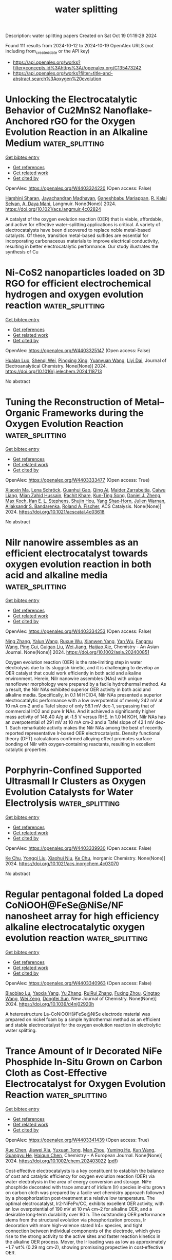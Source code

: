 #+TITLE: water splitting
Description: water splitting papers
Created on Sat Oct 19 01:19:29 2024

Found 111 results from 2024-10-12 to 2024-10-19
OpenAlex URLS (not including from_created_date or the API key)
- [[https://api.openalex.org/works?filter=concepts.id%3Ahttps%3A//openalex.org/C135473242]]
- [[https://api.openalex.org/works?filter=title-and-abstract.search%3Aoxygen%20evolution]]

* Unlocking the Electrocatalytic Behavior of Cu2MnS2 Nanoflake-Anchored rGO for the Oxygen Evolution Reaction in an Alkaline Medium  :water_splitting:
:PROPERTIES:
:UUID: https://openalex.org/W4403324220
:TOPICS: Electrocatalysis for Energy Conversion, Aqueous Zinc-Ion Battery Technology, Electrochemical Detection of Heavy Metal Ions
:PUBLICATION_DATE: 2024-10-11
:END:    
    
[[elisp:(doi-add-bibtex-entry "https://doi.org/10.1021/acs.langmuir.4c02824")][Get bibtex entry]] 

- [[elisp:(progn (xref--push-markers (current-buffer) (point)) (oa--referenced-works "https://openalex.org/W4403324220"))][Get references]]
- [[elisp:(progn (xref--push-markers (current-buffer) (point)) (oa--related-works "https://openalex.org/W4403324220"))][Get related work]]
- [[elisp:(progn (xref--push-markers (current-buffer) (point)) (oa--cited-by-works "https://openalex.org/W4403324220"))][Get cited by]]

OpenAlex: https://openalex.org/W4403324220 (Open access: False)
    
[[https://openalex.org/A5109022971][Harshini Sharan]], [[https://openalex.org/A5109022972][Jayachandran Madhavan]], [[https://openalex.org/A5109022973][Ganeshbabu Mariappan]], [[https://openalex.org/A5030700923][R. Kalai Selvan]], [[https://openalex.org/A5103095939][A. Daya Mani]], Langmuir. None(None)] 2024. https://doi.org/10.1021/acs.langmuir.4c02824 
     
A catalyst of the oxygen evolution reaction (OER) that is viable, affordable, and active for effective water-splitting applications is critical. A variety of electrocatalysts have been discovered to replace noble metal-based catalysts. Of these, transition metal-based sulfides are essential for incorporating carbonaceous materials to improve electrical conductivity, resulting in better electrocatalytic performance. Our study illustrates the synthesis of Cu    

    

* Ni-CoS2 nanoparticles loaded on 3D RGO for efficient electrochemical hydrogen and oxygen evolution reaction  :water_splitting:
:PROPERTIES:
:UUID: https://openalex.org/W4403325147
:TOPICS: Electrocatalysis for Energy Conversion, Electrochemical Detection of Heavy Metal Ions, Aqueous Zinc-Ion Battery Technology
:PUBLICATION_DATE: 2024-10-01
:END:    
    
[[elisp:(doi-add-bibtex-entry "https://doi.org/10.1016/j.jelechem.2024.118713")][Get bibtex entry]] 

- [[elisp:(progn (xref--push-markers (current-buffer) (point)) (oa--referenced-works "https://openalex.org/W4403325147"))][Get references]]
- [[elisp:(progn (xref--push-markers (current-buffer) (point)) (oa--related-works "https://openalex.org/W4403325147"))][Get related work]]
- [[elisp:(progn (xref--push-markers (current-buffer) (point)) (oa--cited-by-works "https://openalex.org/W4403325147"))][Get cited by]]

OpenAlex: https://openalex.org/W4403325147 (Open access: False)
    
[[https://openalex.org/A5104291185][Hualan Luo]], [[https://openalex.org/A5028863793][Shenqi Wei]], [[https://openalex.org/A5028281312][Pingxing Xing]], [[https://openalex.org/A5054558662][Yuanyuan Wang]], [[https://openalex.org/A5037531282][Liyi Dai]], Journal of Electroanalytical Chemistry. None(None)] 2024. https://doi.org/10.1016/j.jelechem.2024.118713 
     
No abstract    

    

* Tuning the Reconstruction of Metal–Organic Frameworks during the Oxygen Evolution Reaction  :water_splitting:
:PROPERTIES:
:UUID: https://openalex.org/W4403333477
:TOPICS: Electrocatalysis for Energy Conversion, Electrochemical Detection of Heavy Metal Ions, Fuel Cell Membrane Technology
:PUBLICATION_DATE: 2024-10-11
:END:    
    
[[elisp:(doi-add-bibtex-entry "https://doi.org/10.1021/acscatal.4c03618")][Get bibtex entry]] 

- [[elisp:(progn (xref--push-markers (current-buffer) (point)) (oa--referenced-works "https://openalex.org/W4403333477"))][Get references]]
- [[elisp:(progn (xref--push-markers (current-buffer) (point)) (oa--related-works "https://openalex.org/W4403333477"))][Get related work]]
- [[elisp:(progn (xref--push-markers (current-buffer) (point)) (oa--cited-by-works "https://openalex.org/W4403333477"))][Get cited by]]

OpenAlex: https://openalex.org/W4403333477 (Open access: True)
    
[[https://openalex.org/A5001827089][Xiaoxin Ma]], [[https://openalex.org/A5092799328][Lena Schröck]], [[https://openalex.org/A5017288960][Guanhui Gao]], [[https://openalex.org/A5059667364][Qing Ai]], [[https://openalex.org/A5006586555][Maider Zarrabeitia]], [[https://openalex.org/A5026417092][Caiwu Liang]], [[https://openalex.org/A5076490147][Mian Zahid Hussain]], [[https://openalex.org/A5082925048][Rachit Khare]], [[https://openalex.org/A5021982220][Kun‐Ting Song]], [[https://openalex.org/A5101474542][Daniel J. Zheng]], [[https://openalex.org/A5077218058][Max Koch]], [[https://openalex.org/A5039064548][Ifan E. L. Stephens]], [[https://openalex.org/A5065449154][Shujin Hou]], [[https://openalex.org/A5100601237][Yang Shao‐Horn]], [[https://openalex.org/A5018555955][Julien Warnan]], [[https://openalex.org/A5082470409][Aliaksandr S. Bandarenka]], [[https://openalex.org/A5037112345][Roland A. Fischer]], ACS Catalysis. None(None)] 2024. https://doi.org/10.1021/acscatal.4c03618 
     
No abstract    

    

* NiIr nanowire assembles as an efficient electrocatalyst towards oxygen evolution reaction in both acid and alkaline media  :water_splitting:
:PROPERTIES:
:UUID: https://openalex.org/W4403334253
:TOPICS: Electrocatalysis for Energy Conversion, Fuel Cell Membrane Technology, Aqueous Zinc-Ion Battery Technology
:PUBLICATION_DATE: 2024-10-11
:END:    
    
[[elisp:(doi-add-bibtex-entry "https://doi.org/10.1002/asia.202400851")][Get bibtex entry]] 

- [[elisp:(progn (xref--push-markers (current-buffer) (point)) (oa--referenced-works "https://openalex.org/W4403334253"))][Get references]]
- [[elisp:(progn (xref--push-markers (current-buffer) (point)) (oa--related-works "https://openalex.org/W4403334253"))][Get related work]]
- [[elisp:(progn (xref--push-markers (current-buffer) (point)) (oa--cited-by-works "https://openalex.org/W4403334253"))][Get cited by]]

OpenAlex: https://openalex.org/W4403334253 (Open access: False)
    
[[https://openalex.org/A5100404922][Ning Zhang]], [[https://openalex.org/A5067095137][Yalun Wang]], [[https://openalex.org/A5113430156][Ruxue Wu]], [[https://openalex.org/A5011968154][Xianwen Yang]], [[https://openalex.org/A5027107363][Yan Wu]], [[https://openalex.org/A5032753773][Fangmu Wang]], [[https://openalex.org/A5045671177][Ping Cui]], [[https://openalex.org/A5082073671][Guigao Liu]], [[https://openalex.org/A5009452553][Wei Jiang]], [[https://openalex.org/A5033767669][Haijiao Xie]], Chemistry - An Asian Journal. None(None)] 2024. https://doi.org/10.1002/asia.202400851 
     
Oxygen evolution reaction (OER) is the rate‐limiting step in water electrolysis due to its sluggish kinetic, and it is challenging to develop an OER catalyst that could work efficiently in both acid and alkaline environment. Herein, NiIr nanowire assembles (NAs) with unique nanoflower morphology were prepared by a facile hydrothermal method. As a result, the NiIr NAs exhibited superior OER activity in both acid and alkaline media. Specifically, in 0.1 M HClO4, NiIr NAs presented a superior electrocatalytic performance with a low overpotential of merely 242 mV at 10 mA cm‐2 and a Tafel slope of only 58.1 mV dec‐1, surpassing that of commercial IrO2 and pure Ir NAs. And it achieved a significantly higher mass activity of 148.40 A/g at ‐1.5 V versus RHE. In 1.0 M KOH, NiIr NAs has an overpotential of 291 mV at 10 mA cm‐2 and a Tafel slope of 42.1 mV dec‐1. Such remarkable activity makes the NiIr NAs among the best of recently reported representative Ir‐based OER electrocatalysts. Density functional theory (DFT) calculations confirmed alloying effect promotes surface bonding of NiIr with oxygen‐containing reactants, resulting in excellent catalytic properties.    

    

* Porphyrin-Confined Supported Ultrasmall Ir Clusters as Oxygen Evolution Catalysts for Water Electrolysis  :water_splitting:
:PROPERTIES:
:UUID: https://openalex.org/W4403339930
:TOPICS: Electrocatalysis for Energy Conversion, Aqueous Zinc-Ion Battery Technology, Electrochemical Reduction of CO2 to Fuels
:PUBLICATION_DATE: 2024-10-11
:END:    
    
[[elisp:(doi-add-bibtex-entry "https://doi.org/10.1021/acs.inorgchem.4c03070")][Get bibtex entry]] 

- [[elisp:(progn (xref--push-markers (current-buffer) (point)) (oa--referenced-works "https://openalex.org/W4403339930"))][Get references]]
- [[elisp:(progn (xref--push-markers (current-buffer) (point)) (oa--related-works "https://openalex.org/W4403339930"))][Get related work]]
- [[elisp:(progn (xref--push-markers (current-buffer) (point)) (oa--cited-by-works "https://openalex.org/W4403339930"))][Get cited by]]

OpenAlex: https://openalex.org/W4403339930 (Open access: False)
    
[[https://openalex.org/A5033274823][Ke Chu]], [[https://openalex.org/A5045808318][Yongqi Liu]], [[https://openalex.org/A5083153794][Xiaohui Niu]], [[https://openalex.org/A5101625139][Ke Chu]], Inorganic Chemistry. None(None)] 2024. https://doi.org/10.1021/acs.inorgchem.4c03070 
     
No abstract    

    

* Regular pentagonal folded La doped CoNiOOH@FeSe@NiSe/NF nanosheet array for high efficiency alkaline electrocatalytic oxygen evolution reaction  :water_splitting:
:PROPERTIES:
:UUID: https://openalex.org/W4403340963
:TOPICS: Electrocatalysis for Energy Conversion, Electrochemical Detection of Heavy Metal Ions, Aqueous Zinc-Ion Battery Technology
:PUBLICATION_DATE: 2024-01-01
:END:    
    
[[elisp:(doi-add-bibtex-entry "https://doi.org/10.1039/d4nj02920h")][Get bibtex entry]] 

- [[elisp:(progn (xref--push-markers (current-buffer) (point)) (oa--referenced-works "https://openalex.org/W4403340963"))][Get references]]
- [[elisp:(progn (xref--push-markers (current-buffer) (point)) (oa--related-works "https://openalex.org/W4403340963"))][Get related work]]
- [[elisp:(progn (xref--push-markers (current-buffer) (point)) (oa--cited-by-works "https://openalex.org/W4403340963"))][Get cited by]]

OpenAlex: https://openalex.org/W4403340963 (Open access: False)
    
[[https://openalex.org/A5101275230][Biaobiao Lu]], [[https://openalex.org/A5029733101][Yaoxia Yang]], [[https://openalex.org/A5100437611][Yu Zhang]], [[https://openalex.org/A5022953080][RuiRui Zhang]], [[https://openalex.org/A5015680889][Fuxing Zhou]], [[https://openalex.org/A5007942235][Qingtao Wang]], [[https://openalex.org/A5066755973][Wei Zeng]], [[https://openalex.org/A5032918016][Dongfei Sun]], New Journal of Chemistry. None(None)] 2024. https://doi.org/10.1039/d4nj02920h 
     
A heterostructure La-CoNiOOH@FeSe@NiSe electrode material was prepared on nickel foam by a simple hydrothermal method as an efficient and stable electrocatalyst for the oxygen evolution reaction in electrolytic water splitting.    

    

* Trance Amount of Ir Decorated NiFe Phosphide In‐Situ Grown on Carbon Cloth as Cost‐Effective Electrocatalyst for Oxygen Evolution Reaction  :water_splitting:
:PROPERTIES:
:UUID: https://openalex.org/W4403341439
:TOPICS: Electrocatalysis for Energy Conversion, Fuel Cell Membrane Technology, Photocatalytic Materials for Solar Energy Conversion
:PUBLICATION_DATE: 2024-10-11
:END:    
    
[[elisp:(doi-add-bibtex-entry "https://doi.org/10.1002/chem.202403022")][Get bibtex entry]] 

- [[elisp:(progn (xref--push-markers (current-buffer) (point)) (oa--referenced-works "https://openalex.org/W4403341439"))][Get references]]
- [[elisp:(progn (xref--push-markers (current-buffer) (point)) (oa--related-works "https://openalex.org/W4403341439"))][Get related work]]
- [[elisp:(progn (xref--push-markers (current-buffer) (point)) (oa--cited-by-works "https://openalex.org/W4403341439"))][Get cited by]]

OpenAlex: https://openalex.org/W4403341439 (Open access: True)
    
[[https://openalex.org/A5010641957][Xue Chen]], [[https://openalex.org/A5102788813][Jiawei Xia]], [[https://openalex.org/A5091799949][Yuxuan Tong]], [[https://openalex.org/A5101878497][Man Zhou]], [[https://openalex.org/A5103983931][Yuming He]], [[https://openalex.org/A5108644574][Kun Wang]], [[https://openalex.org/A5020055533][Guangyu He]], [[https://openalex.org/A5109631451][Haiqun Chen]], Chemistry - A European Journal. None(None)] 2024. https://doi.org/10.1002/chem.202403022  ([[https://onlinelibrary.wiley.com/doi/pdfdirect/10.1002/chem.202403022][pdf]])
     
Cost‐effective electrocatalysts is a key constituent to establish the balance of cost and catalytic efficiency for oxygen evolution reaction (OER) via water electrolysis in the area of energy conversion and storage. NiFe phosphide decorated with trace amount of iridium (Ir) species in‐situ grown on carbon cloth was prepared by a facile wet chemistry approach followed by a phosphorization post‐treatment at a relative low temperature. The optimal electrocatalyst, Ir2‐NiFePx/CC, exhibits excellent OER activity, with an low overpotential of 190 mV at 10 mA cm–2 for alkaline OER, and a desirable long‐term durability over 90 h. The outstanding OER performance stems from the structural evolution via phosphorization process, Ir decoration with more high‐valence stated Ir4+ species, and tight connection between individual components of the electrode, which gives rise to the strong activity to the active sites and faster reaction kinetics in the alkaline OER process. Mover, the Ir loading was as low as approximately ~1.7 wt% (0.29 mg cm‐2), showing promissing propective in cost‐effective OER.    

    

* In-situ Synthesis of Bifunctional N-Doped CoFe₂O₄/rGO Composites for Enhanced Electrocatalysis in Hydrogen and Oxygen Evolution Reactions  :water_splitting:
:PROPERTIES:
:UUID: https://openalex.org/W4403341976
:TOPICS: Electrocatalysis for Energy Conversion, Electrochemical Detection of Heavy Metal Ions, Aqueous Zinc-Ion Battery Technology
:PUBLICATION_DATE: 2024-10-01
:END:    
    
[[elisp:(doi-add-bibtex-entry "https://doi.org/10.1016/j.jallcom.2024.176978")][Get bibtex entry]] 

- [[elisp:(progn (xref--push-markers (current-buffer) (point)) (oa--referenced-works "https://openalex.org/W4403341976"))][Get references]]
- [[elisp:(progn (xref--push-markers (current-buffer) (point)) (oa--related-works "https://openalex.org/W4403341976"))][Get related work]]
- [[elisp:(progn (xref--push-markers (current-buffer) (point)) (oa--cited-by-works "https://openalex.org/W4403341976"))][Get cited by]]

OpenAlex: https://openalex.org/W4403341976 (Open access: False)
    
[[https://openalex.org/A5050606316][Sakthivel Kumaravel]], [[https://openalex.org/A5055517493][Shanmugam Vignesh]], [[https://openalex.org/A5020226969][B. Krishnakumar]], [[https://openalex.org/A5044069466][Rajesh Madhu]], [[https://openalex.org/A5007007759][F. V. Kusmartsev]], [[https://openalex.org/A5061870510][Fatemah H. Alkallas]], [[https://openalex.org/A5064830975][Amira Ben Gouider Trabelsi]], [[https://openalex.org/A5029047892][Tae Hwan Oh]], [[https://openalex.org/A5100436334][Dae Sung Lee]], Journal of Alloys and Compounds. None(None)] 2024. https://doi.org/10.1016/j.jallcom.2024.176978 
     
No abstract    

    

* Single-Atom Doped Fullerene (MN4–C54) as Bifunctional Catalysts for the Oxygen Reduction and Oxygen Evolution Reactions  :water_splitting:
:PROPERTIES:
:UUID: https://openalex.org/W4403347338
:TOPICS: Fuel Cell Membrane Technology, Electrocatalysis for Energy Conversion, Memristive Devices for Neuromorphic Computing
:PUBLICATION_DATE: 2024-10-12
:END:    
    
[[elisp:(doi-add-bibtex-entry "https://doi.org/10.1021/acs.jpca.4c03413")][Get bibtex entry]] 

- [[elisp:(progn (xref--push-markers (current-buffer) (point)) (oa--referenced-works "https://openalex.org/W4403347338"))][Get references]]
- [[elisp:(progn (xref--push-markers (current-buffer) (point)) (oa--related-works "https://openalex.org/W4403347338"))][Get related work]]
- [[elisp:(progn (xref--push-markers (current-buffer) (point)) (oa--cited-by-works "https://openalex.org/W4403347338"))][Get cited by]]

OpenAlex: https://openalex.org/W4403347338 (Open access: False)
    
[[https://openalex.org/A5100958080][Junkai Xu]], [[https://openalex.org/A5055096182][Yunhao Wang]], [[https://openalex.org/A5010295790][Xiaoxue Yu]], [[https://openalex.org/A5021115574][Jianjun Fang]], [[https://openalex.org/A5086578535][Xian-Fang Yue]], [[https://openalex.org/A5061185825][Breno R. L. Galvão]], [[https://openalex.org/A5060866469][Jing Li]], The Journal of Physical Chemistry A. None(None)] 2024. https://doi.org/10.1021/acs.jpca.4c03413 
     
Development of high-performance oxygen evolution reaction (OER) and oxygen reduction reaction (ORR) catalysts is crucial to realizing the electrolytic water cycle. C60 is an ideal substrate material for single atom catalysts (SACs) due to its unique electron-withdrawing properties and spherical structure. In this work, we screened for a novel single-atom catalyst based on C60, which anchored transition metal atoms in the C60 molecule by coordination with N atoms. Through first-principles calculations, we evaluated the stability and activity of MN4–C54 (M = Fe, Co, Ni, Cu, Rh, Ru, Pd, Ag, Pt, Ir, Au). The results indicate that CuN4–C54, which is based only on earth-abundant elements, exhibited low overpotentials of 0.46 and 0.47 V for the OER and ORR, respectively, and was considered a promising bifunctional catalyst, showing better performance than the noble-metal ones. In addition, according to the linear relationship of intermediates, we established volcano plots to describe the activity trends of the OER and ORR on MN4–C54. Finally, d-band center and crystal orbital Hamiltonian populations methods were used to explain the catalytic origin. Suitable d-band centers lead to moderate adsorption strength, further leading to good catalytic performances.    

    

* Highly efficient oxygen carrier NiFeP (oxy) hydroxides nanoparticle embedded in N-doped porous carbon derived from bio-waste for bifunctional electrocatalysts  :water_splitting:
:PROPERTIES:
:UUID: https://openalex.org/W4403347878
:TOPICS: Electrocatalysis for Energy Conversion, Aqueous Zinc-Ion Battery Technology, Materials for Electrochemical Supercapacitors
:PUBLICATION_DATE: 2024-10-01
:END:    
    
[[elisp:(doi-add-bibtex-entry "https://doi.org/10.1016/j.chemosphere.2024.143486")][Get bibtex entry]] 

- [[elisp:(progn (xref--push-markers (current-buffer) (point)) (oa--referenced-works "https://openalex.org/W4403347878"))][Get references]]
- [[elisp:(progn (xref--push-markers (current-buffer) (point)) (oa--related-works "https://openalex.org/W4403347878"))][Get related work]]
- [[elisp:(progn (xref--push-markers (current-buffer) (point)) (oa--cited-by-works "https://openalex.org/W4403347878"))][Get cited by]]

OpenAlex: https://openalex.org/W4403347878 (Open access: False)
    
[[https://openalex.org/A5033456224][Madhan Vinu]], [[https://openalex.org/A5028630802][Kung‐Yuh Chiang]], Chemosphere. None(None)] 2024. https://doi.org/10.1016/j.chemosphere.2024.143486 
     
Developing cost-effective, readily available materials for efficient hydrogen evolution reaction (HER) and oxygen evolution reaction (OER) in water splitting is a crucial step toward enhancing the profitability and sustainability of energy conversion systems. This research introduces a novel synthesis method for NiFeP/NPC OHs from banana peel bio-waste, a method that could revolutionize the field of materials science and electrochemistry. The use of metallic phosphides, known for their excellent electrical conductivity and catalytic activity, as bifunctional catalysts, combined with the efficient synthesis of nanoporous carbons (NPC) from banana peel bio-waste (BPW), could pave the way for a new era of sustainable and cost-effective energy conversion. By chemically activating different porogens, such as nickel, iron, and phosphorus (NiFeP), to form (oxy) hydroxides (OHs), functional carbonaceous structures with a high density of pores and large specific surface areas can be achieved. The resulting materials, designated as NiFeP/NPC OHs, are characterized by their remarkable porosity, high conductivity, large surface area, and chemical stability. These properties make NiFeP/NPC OHs particularly suitable for electrocatalysis, where they exhibit outstanding activity in both HER and OER. The optimized NiFeP/NPC OHs material shows a very low overpotential of 93 mV for HER and 243 mV for OER at 10 mA cm⁻    

    

* Evaluation of Iron Oxide Coatings as Electrocatalysts for Oxygen Evolution Reaction Obtained Via Electrodeposition and Magnetron Sputtering  :water_splitting:
:PROPERTIES:
:UUID: https://openalex.org/W4403349661
:TOPICS: Electrocatalysis for Energy Conversion, Fuel Cell Membrane Technology, Electrochemical Detection of Heavy Metal Ions
:PUBLICATION_DATE: 2024-01-01
:END:    
    
[[elisp:(doi-add-bibtex-entry "https://doi.org/10.2139/ssrn.4985486")][Get bibtex entry]] 

- [[elisp:(progn (xref--push-markers (current-buffer) (point)) (oa--referenced-works "https://openalex.org/W4403349661"))][Get references]]
- [[elisp:(progn (xref--push-markers (current-buffer) (point)) (oa--related-works "https://openalex.org/W4403349661"))][Get related work]]
- [[elisp:(progn (xref--push-markers (current-buffer) (point)) (oa--cited-by-works "https://openalex.org/W4403349661"))][Get cited by]]

OpenAlex: https://openalex.org/W4403349661 (Open access: False)
    
[[https://openalex.org/A5089747152][Ieva Barauskienė]], [[https://openalex.org/A5084934705][Jean‐François Blach]], [[https://openalex.org/A5056509777][Sébastien Saitzek]], [[https://openalex.org/A5029416297][Jolanta Rousseau]], [[https://openalex.org/A5021140199][C. Mathieu]], [[https://openalex.org/A5085686134][Vidas Pakštas]], [[https://openalex.org/A5105686474][Eugenijus Valatka]], [[https://openalex.org/A5040034919][Giedrius Laukaitis]], No host. None(None)] 2024. https://doi.org/10.2139/ssrn.4985486 
     
No abstract    

    

* S-doped NiFe layered double hydroxide with a large surface area for efficient oxygen evolution reaction  :water_splitting:
:PROPERTIES:
:UUID: https://openalex.org/W4403353229
:TOPICS: Electrocatalysis for Energy Conversion, Catalytic Nanomaterials, Materials for Electrochemical Supercapacitors
:PUBLICATION_DATE: 2024-10-12
:END:    
    
[[elisp:(doi-add-bibtex-entry "https://doi.org/10.1016/j.ijhydene.2024.09.320")][Get bibtex entry]] 

- [[elisp:(progn (xref--push-markers (current-buffer) (point)) (oa--referenced-works "https://openalex.org/W4403353229"))][Get references]]
- [[elisp:(progn (xref--push-markers (current-buffer) (point)) (oa--related-works "https://openalex.org/W4403353229"))][Get related work]]
- [[elisp:(progn (xref--push-markers (current-buffer) (point)) (oa--cited-by-works "https://openalex.org/W4403353229"))][Get cited by]]

OpenAlex: https://openalex.org/W4403353229 (Open access: False)
    
[[https://openalex.org/A5064939156][Junxi Long]], [[https://openalex.org/A5101576667][Jinghao Zhang]], [[https://openalex.org/A5100774101][Lingfeng Li]], [[https://openalex.org/A5101971064][Yanxuan Wen]], [[https://openalex.org/A5078820317][Xuetang Xu]], [[https://openalex.org/A5100380531][Fan Wang]], International Journal of Hydrogen Energy. 90(None)] 2024. https://doi.org/10.1016/j.ijhydene.2024.09.320 
     
No abstract    

    

* Partially Amorphous Ru‐Doped CoSe Nanoparticles with Optimized Intermediates Adsorption for Highly Efficient Sulfur Oxidation Reaction  :water_splitting:
:PROPERTIES:
:UUID: https://openalex.org/W4403354771
:TOPICS: Electrocatalysis for Energy Conversion, Aqueous Zinc-Ion Battery Technology, Photocatalytic Materials for Solar Energy Conversion
:PUBLICATION_DATE: 2024-10-12
:END:    
    
[[elisp:(doi-add-bibtex-entry "https://doi.org/10.1002/smll.202406012")][Get bibtex entry]] 

- [[elisp:(progn (xref--push-markers (current-buffer) (point)) (oa--referenced-works "https://openalex.org/W4403354771"))][Get references]]
- [[elisp:(progn (xref--push-markers (current-buffer) (point)) (oa--related-works "https://openalex.org/W4403354771"))][Get related work]]
- [[elisp:(progn (xref--push-markers (current-buffer) (point)) (oa--cited-by-works "https://openalex.org/W4403354771"))][Get cited by]]

OpenAlex: https://openalex.org/W4403354771 (Open access: True)
    
[[https://openalex.org/A5029674988][Xinzheng Liu]], [[https://openalex.org/A5100768915][Wenwen Wang]], [[https://openalex.org/A5033222894][Li Wan]], [[https://openalex.org/A5040781218][Yubin Hu]], [[https://openalex.org/A5005701243][Chenghui Xia]], [[https://openalex.org/A5100511525][Lixin Cao]], [[https://openalex.org/A5068541278][Bohua Dong]], Small. None(None)] 2024. https://doi.org/10.1002/smll.202406012  ([[https://onlinelibrary.wiley.com/doi/pdfdirect/10.1002/smll.202406012][pdf]])
     
Abstract The application of thermodynamically more favorable sulfur oxidation reaction (SOR) to replace oxygen evolution reaction (OER) in electrocatalytic water electrolysis is an appealing strategy to achieve low‐energy hydrogen production while removing toxic sulfur ions from wastewater. However, the study of SOR catalysts with both activity and stability still faces great challenges. Herein, this study prepares partially amorphous Ru‐doped CoSe (pa‐Ru‐CoSe) nanoparticles for SOR. The doping of Ru keeps Co in an electron‐deficient state, which enhances the adsorption of SOR intermediates and improves the catalytic activity. Meanwhile, the partially amorphous selenide possesses great corrosion resistance to sulfur species, thus ensuring stability in long‐term SOR. In addition, the pa‐Ru‐CoSe requires only 0.566 V to reach a current density of 100 mA cm −2 in the SOR‐HER coupled system and remains stable for 200 h. This work provides a promising partially amorphous strategy for SOR catalysts with both catalytic activity and long‐term stability, enabling hydrogen production with low energy consumption and simultaneous sulfur production.    

    

* Ultralow Ru-doped NiFe catalyst on stainless-steel fibers for enhanced oxygen evolution reaction in anion-exchange membrane water electrolysis  :water_splitting:
:PROPERTIES:
:UUID: https://openalex.org/W4403360282
:TOPICS: Electrocatalysis for Energy Conversion, Fuel Cell Membrane Technology, Aqueous Zinc-Ion Battery Technology
:PUBLICATION_DATE: 2024-10-01
:END:    
    
[[elisp:(doi-add-bibtex-entry "https://doi.org/10.1016/j.jallcom.2024.176997")][Get bibtex entry]] 

- [[elisp:(progn (xref--push-markers (current-buffer) (point)) (oa--referenced-works "https://openalex.org/W4403360282"))][Get references]]
- [[elisp:(progn (xref--push-markers (current-buffer) (point)) (oa--related-works "https://openalex.org/W4403360282"))][Get related work]]
- [[elisp:(progn (xref--push-markers (current-buffer) (point)) (oa--cited-by-works "https://openalex.org/W4403360282"))][Get cited by]]

OpenAlex: https://openalex.org/W4403360282 (Open access: False)
    
[[https://openalex.org/A5012998793][‪Sang Hyun Ahn]], [[https://openalex.org/A5029993180][Gyeong Ho Han]], [[https://openalex.org/A5109553322][Doo Sung Hwang]], [[https://openalex.org/A5085178708][Jungmin Yoo]], [[https://openalex.org/A5112988080][J. K. Ha]], [[https://openalex.org/A5100450639][Soo Young Kim]], [[https://openalex.org/A5012998793][‪Sang Hyun Ahn]], Journal of Alloys and Compounds. None(None)] 2024. https://doi.org/10.1016/j.jallcom.2024.176997 
     
No abstract    

    

* Novel molybdenum sulfide-decorated graphitic carbon nitride nanohybrid for enhanced electrochemical oxygen evolution reaction  :water_splitting:
:PROPERTIES:
:UUID: https://openalex.org/W4403370553
:TOPICS: Electrocatalysis for Energy Conversion, Fuel Cell Membrane Technology, Electrochemical Detection of Heavy Metal Ions
:PUBLICATION_DATE: 2024-10-14
:END:    
    
[[elisp:(doi-add-bibtex-entry "https://doi.org/10.1007/s10971-024-06561-z")][Get bibtex entry]] 

- [[elisp:(progn (xref--push-markers (current-buffer) (point)) (oa--referenced-works "https://openalex.org/W4403370553"))][Get references]]
- [[elisp:(progn (xref--push-markers (current-buffer) (point)) (oa--related-works "https://openalex.org/W4403370553"))][Get related work]]
- [[elisp:(progn (xref--push-markers (current-buffer) (point)) (oa--cited-by-works "https://openalex.org/W4403370553"))][Get cited by]]

OpenAlex: https://openalex.org/W4403370553 (Open access: False)
    
[[https://openalex.org/A5103220496][Arooj Fatima]], [[https://openalex.org/A5018295795][Albandari W. Alrowaily]], [[https://openalex.org/A5085473140][Haifa A. Alyousef]], [[https://openalex.org/A5074670506][Basel Al-Otaibi]], [[https://openalex.org/A5017232290][A. Dahshan]], Journal of Sol-Gel Science and Technology. None(None)] 2024. https://doi.org/10.1007/s10971-024-06561-z 
     
No abstract    

    

* Quaternary Mixed Oxides of Non-Noble Metals with Enhanced Stability during the Oxygen Evolution Reaction  :water_splitting:
:PROPERTIES:
:UUID: https://openalex.org/W4403375655
:TOPICS: Catalytic Nanomaterials, Emergent Phenomena at Oxide Interfaces, Catalytic Dehydrogenation of Light Alkanes
:PUBLICATION_DATE: 2024-10-13
:END:    
    
[[elisp:(doi-add-bibtex-entry "https://doi.org/10.1021/acsami.4c10234")][Get bibtex entry]] 

- [[elisp:(progn (xref--push-markers (current-buffer) (point)) (oa--referenced-works "https://openalex.org/W4403375655"))][Get references]]
- [[elisp:(progn (xref--push-markers (current-buffer) (point)) (oa--related-works "https://openalex.org/W4403375655"))][Get related work]]
- [[elisp:(progn (xref--push-markers (current-buffer) (point)) (oa--cited-by-works "https://openalex.org/W4403375655"))][Get cited by]]

OpenAlex: https://openalex.org/W4403375655 (Open access: True)
    
[[https://openalex.org/A5047477578][Alexis Piñeiro‐García]], [[https://openalex.org/A5090680444][Xiuyu Wu]], [[https://openalex.org/A5039329189][Esdras J. Canto-Aguilar]], [[https://openalex.org/A5111399425][Alice Kuzhikandathil]], [[https://openalex.org/A5033743300][Mouna Rafei]], [[https://openalex.org/A5085209636][Eduardo Gracia‐Espino]], ACS Applied Materials & Interfaces. None(None)] 2024. https://doi.org/10.1021/acsami.4c10234 
     
Robust electrocatalysts required to drive the oxygen evolution reaction (OER) during water electrolysis are still a missing component toward the path for sustainable hydrogen production. Here a new family of OER active quaternary mixed-oxides based on X–Sn–Mo–Sb (X = Mn, Fe, Co, or Ni) is reported. These nonstoichiometric mixed oxides form a rutile-type crystal structure with a random atomic motif and diverse oxidation states, leading to the formation of cation vacancies and local disorder. The successful incorporation of all cations into a rutile structure was achieved using oxidizing agents that facilitates the formation of Sb5+ required to form the characteristic octahedral coordination in rutile. The mixed oxides exhibit enhanced stability in both acidic and alkaline environments under anodic potentials with no changes in their crystal structure after extensive electrochemical stress. The improved stability of these mixed oxides highlights their potential application as scaffolds to host and stabilize OER active metals.    

    

* Recent development of non‐iridium‐based electrocatalysts for acidic oxygen evolution reaction  :water_splitting:
:PROPERTIES:
:UUID: https://openalex.org/W4403380005
:TOPICS: Electrocatalysis for Energy Conversion, Fuel Cell Membrane Technology, Electrochemical Detection of Heavy Metal Ions
:PUBLICATION_DATE: 2024-10-14
:END:    
    
[[elisp:(doi-add-bibtex-entry "https://doi.org/10.1002/cnl2.170")][Get bibtex entry]] 

- [[elisp:(progn (xref--push-markers (current-buffer) (point)) (oa--referenced-works "https://openalex.org/W4403380005"))][Get references]]
- [[elisp:(progn (xref--push-markers (current-buffer) (point)) (oa--related-works "https://openalex.org/W4403380005"))][Get related work]]
- [[elisp:(progn (xref--push-markers (current-buffer) (point)) (oa--cited-by-works "https://openalex.org/W4403380005"))][Get cited by]]

OpenAlex: https://openalex.org/W4403380005 (Open access: True)
    
[[https://openalex.org/A5089235898][Lei Shi]], [[https://openalex.org/A5100399726][Wenhui Zhang]], [[https://openalex.org/A5100435414][Jiayu Li]], [[https://openalex.org/A5019072602][Qing Yan]], [[https://openalex.org/A5042254031][Zhengfei Chen]], [[https://openalex.org/A5016819085][Xianbo Zhou]], [[https://openalex.org/A5082170164][Jihong Li]], [[https://openalex.org/A5102883565][Ruiqin Gao]], [[https://openalex.org/A5113750068][Yuxue Wu]], [[https://openalex.org/A5100360760][Guodong Li]], Carbon Neutralization. None(None)] 2024. https://doi.org/10.1002/cnl2.170 
     
Abstract Proton exchange membrane water electrolyser (PEMWE) possesses great significance for the production of high purity of hydrogen. To expedite the anodic oxygen evolution reaction (OER) that involved multiple electron–proton‐coupled process, efficient and stable electrocatalysts are highly desired. Currently, noble‐metal Ir‐based materials are the benchmark anode due to its corrosion‐resistant property and favourable combination of activity/stability. However, the large‐scale deployment of PEMWE is usually constrained due to the use of the scarcest element iridium. In this review, we disclose the current research progress towards the non‐iridium‐based electrocatalysts for OER in acidic media, and then summarize some typical oxides that possesses good catalytic performance. Besides, we also present the unresolved problems and challenges in an attempt to enhance the activity/stability of these catalysts.    

    

* Innovative Air Cathode with Ni‐Doped Cobalt Sulfide in Highly Ordered Macroporous Carbon Matrix for Rechargeable Zn–Air Battery  :water_splitting:
:PROPERTIES:
:UUID: https://openalex.org/W4403383341
:TOPICS: Electrocatalysis for Energy Conversion, Aqueous Zinc-Ion Battery Technology, Conducting Polymer Research
:PUBLICATION_DATE: 2024-10-14
:END:    
    
[[elisp:(doi-add-bibtex-entry "https://doi.org/10.1002/advs.202407915")][Get bibtex entry]] 

- [[elisp:(progn (xref--push-markers (current-buffer) (point)) (oa--referenced-works "https://openalex.org/W4403383341"))][Get references]]
- [[elisp:(progn (xref--push-markers (current-buffer) (point)) (oa--related-works "https://openalex.org/W4403383341"))][Get related work]]
- [[elisp:(progn (xref--push-markers (current-buffer) (point)) (oa--cited-by-works "https://openalex.org/W4403383341"))][Get cited by]]

OpenAlex: https://openalex.org/W4403383341 (Open access: True)
    
[[https://openalex.org/A5112932984][Yujin Son]], [[https://openalex.org/A5043789079][Kyeongseok Min]], [[https://openalex.org/A5111298112][Sungkyun Cheong]], [[https://openalex.org/A5101930082][Bo‐Young Lee]], [[https://openalex.org/A5089106758][Sang Eun Shim]], [[https://openalex.org/A5048322224][Sung‐Hyeon Baeck]], Advanced Science. None(None)] 2024. https://doi.org/10.1002/advs.202407915 
     
Abstract To realize the practical application of rechargeable Zn–Air batteries (ZABs), it is imperative to develop a non‐noble metal‐based electrocatalyst with high electrochemical performance for the oxygen reduction reaction (ORR) and oxygen evolution reaction (OER). Herein, Ni‐doped Co 9 S 8 nanoparticles dispersed on an inverse opal‐structured N, S co‐doped carbon matrix (IO─Ni x Co 9‐x S 8 @NSC) as a bifunctional electrocatalyst is presented. The unique 3D porous structure, arranged in an inverse opal pattern, provides a large active surface area. Also, the conductive carbon substrate ensures the homogeneous dispersion of Ni x Co 9‐x S 8 nanocrystals, preventing aggregation and increasing the exposure of active sites. The introduction of heteroatom dopants into the Co 9 S 8 structure generates defect sites and enhances surface polarity, thereby improving electrocatalytic performance in alkaline solutions. Consequently, the IO─Ni x Co 9‐x S 8 @NSC shows excellent bifunctional activity with a high half‐wave potential of 0.926 V for ORR and a low overpotential of 289 mV at 10 mA cm −2 for OER. Moreover, the rechargeable ZAB assembled with prepared electrocatalyst exhibits a higher specific capacity (768 mAh g Zn −1 ), peak power density (180.2 mW cm −2 ), and outstanding stability (over 160 h) compared to precious metal‐based electrocatalyst.    

    

* Redox-mediated decoupled seawater direct splitting for H2 production  :water_splitting:
:PROPERTIES:
:UUID: https://openalex.org/W4403384925
:TOPICS: Aqueous Zinc-Ion Battery Technology, Electrocatalysis for Energy Conversion, Photocatalytic Materials for Solar Energy Conversion
:PUBLICATION_DATE: 2024-10-15
:END:    
    
[[elisp:(doi-add-bibtex-entry "https://doi.org/10.1038/s41467-024-53335-w")][Get bibtex entry]] 

- [[elisp:(progn (xref--push-markers (current-buffer) (point)) (oa--referenced-works "https://openalex.org/W4403384925"))][Get references]]
- [[elisp:(progn (xref--push-markers (current-buffer) (point)) (oa--related-works "https://openalex.org/W4403384925"))][Get related work]]
- [[elisp:(progn (xref--push-markers (current-buffer) (point)) (oa--cited-by-works "https://openalex.org/W4403384925"))][Get cited by]]

OpenAlex: https://openalex.org/W4403384925 (Open access: True)
    
[[https://openalex.org/A5100338141][Tao Liu]], [[https://openalex.org/A5036512169][Cheng Lan]], [[https://openalex.org/A5048392030][Min Tang]], [[https://openalex.org/A5055588771][Mengxin Li]], [[https://openalex.org/A5102099984][Yi-Tao Xu]], [[https://openalex.org/A5090746315][Huimin Yang]], [[https://openalex.org/A5114245742][Qingyue Deng]], [[https://openalex.org/A5040151122][Wenchuan Jiang]], [[https://openalex.org/A5007218899][Zhiyu Zhao]], [[https://openalex.org/A5085104433][Yifan Wu]], [[https://openalex.org/A5004928216][Heping Xie]], Nature Communications. 15(1)] 2024. https://doi.org/10.1038/s41467-024-53335-w 
     
Abstract Seawater direct electrolysis (SDE) using renewable energy provides a sustainable pathway to harness abundant oceanic hydrogen resources. However, the side-reaction of the chlorine electro-oxidation reaction (ClOR) severely decreased direct electrolysis efficiency of seawater and gradually corrodes the anode. In this study, a redox-mediated strategy is introduced to suppress the ClOR, and a decoupled seawater direct electrolysis (DSDE) system incorporating a separate O 2 evolution reactor is established. Ferricyanide/ferrocyanide ([Fe(CN) 6 ] 3−/4− ) serves as an electron-mediator between the cell and the reactor, thereby enabling a more dynamically favorable half-reaction to supplant the traditional oxygen evolution reaction (OER). This alteration involves a straightforward, single-electron-transfer anodic reaction without gas precipitation and effectively eliminates the generation of chlorine-containing byproducts. By operating at low voltages (~1.37 V at 10 mA cm −2 and ~1.57 V at 100 mA cm −2 ) and maintaining stability even in a Cl − -saturated seawater electrolyte, this system has the potential of undergoing decoupled seawater electrolysis with zero chlorine emissions. Further improvements in the high-performance redox-mediators and catalysts can provide enhanced cost-effectiveness and sustainability of the DSDE system.    

    

* High Coverage Sub‐Nano Iridium Cluster on Core–Shell Cobalt‐Cerium Bimetallic Oxide for Highly Efficient Full‐pH Water Splitting  :water_splitting:
:PROPERTIES:
:UUID: https://openalex.org/W4403388382
:TOPICS: Electrocatalysis for Energy Conversion, Photocatalytic Materials for Solar Energy Conversion, Ammonia Synthesis and Electrocatalysis
:PUBLICATION_DATE: 2024-10-14
:END:    
    
[[elisp:(doi-add-bibtex-entry "https://doi.org/10.1002/advs.202407475")][Get bibtex entry]] 

- [[elisp:(progn (xref--push-markers (current-buffer) (point)) (oa--referenced-works "https://openalex.org/W4403388382"))][Get references]]
- [[elisp:(progn (xref--push-markers (current-buffer) (point)) (oa--related-works "https://openalex.org/W4403388382"))][Get related work]]
- [[elisp:(progn (xref--push-markers (current-buffer) (point)) (oa--cited-by-works "https://openalex.org/W4403388382"))][Get cited by]]

OpenAlex: https://openalex.org/W4403388382 (Open access: True)
    
[[https://openalex.org/A5100461167][Lili Zhang]], [[https://openalex.org/A5045276766][Yuanting Lei]], [[https://openalex.org/A5066017862][Yinze Yang]], [[https://openalex.org/A5100371335][Sheng Wang]], [[https://openalex.org/A5073953062][Yafei Zhao]], [[https://openalex.org/A5102033850][Xiang Xu]], [[https://openalex.org/A5017689028][Huishan Shang]], [[https://openalex.org/A5100389719][Bing Zhang]], Advanced Science. None(None)] 2024. https://doi.org/10.1002/advs.202407475  ([[https://onlinelibrary.wiley.com/doi/pdfdirect/10.1002/advs.202407475][pdf]])
     
Abstract The construction of sub‐nanometer cluster catalysts (<1 nm) with almost complete exposure of active atoms serves as a promising avenue for the simultaneous enhancement of atom utilization efficiency and specific activity. Herein, a core–shell cobalt‐cerium bimetallic oxide protected by high coverage sub‐nanometer Ir clusters (denoted as Ir cluster@CoO/CeO 2 ) is constructed by a confined in situ exsolution strategy. The distinctive core–shell structure endows Ir cluster@CoO/CeO 2 with enhanced intrinsic activity and high conductivity, facilitating efficient charge transfer and full‐pH water splitting. The Ir cluster@CoO/CeO 2 achieves low overpotentials of 49/215, 52/390, and 54/243 mV at 10 mA cm −2 for hydrogen evolution reaction/oxygen evolution reaction (HER/OER) in 0.5 m H 2 SO 4 , 1.0 m PBS, and 1.0 m KOH, respectively. The small decline in performance after 300 h of operation renders it one of the most effective catalysts for full‐pH water splitting. DFT calculations indicate that oriented electron transfer (along the path from Ce to Co and then to Ir) creates an electron‐rich environment for surface Ir clusters. The reconstructed interface electronic environment provides optimized intermediates adsorption/desorption energy at the Ir site (for HER) and at the Ir‐Co site (for OER), thus simultaneously speeding up the HER/OER kinetics.    

    

* Supersaturated Doping-Induced Maximized Metal–Support Interaction for Highly Active and Durable Oxygen Evolution  :water_splitting:
:PROPERTIES:
:UUID: https://openalex.org/W4403388783
:TOPICS: Electrocatalysis for Energy Conversion, Fuel Cell Membrane Technology, Memristive Devices for Neuromorphic Computing
:PUBLICATION_DATE: 2024-10-14
:END:    
    
[[elisp:(doi-add-bibtex-entry "https://doi.org/10.1021/acsnano.4c09249")][Get bibtex entry]] 

- [[elisp:(progn (xref--push-markers (current-buffer) (point)) (oa--referenced-works "https://openalex.org/W4403388783"))][Get references]]
- [[elisp:(progn (xref--push-markers (current-buffer) (point)) (oa--related-works "https://openalex.org/W4403388783"))][Get related work]]
- [[elisp:(progn (xref--push-markers (current-buffer) (point)) (oa--cited-by-works "https://openalex.org/W4403388783"))][Get cited by]]

OpenAlex: https://openalex.org/W4403388783 (Open access: False)
    
[[https://openalex.org/A5100757249][Hanwen Liu]], [[https://openalex.org/A5007785178][Wenhui Shi]], [[https://openalex.org/A5088818759][Yaqing Guo]], [[https://openalex.org/A5054124760][Yunjie Mei]], [[https://openalex.org/A5086002167][Yi Rao]], [[https://openalex.org/A5064227882][Jinli Chen]], [[https://openalex.org/A5100327227][Shiyuan Liu]], [[https://openalex.org/A5016351766][Cheng Lin]], [[https://openalex.org/A5053208897][Anmin Nie]], [[https://openalex.org/A5061055878][Qi Wang]], [[https://openalex.org/A5010900819][Yifei Yuan]], [[https://openalex.org/A5017108318][Bao Yu Xia]], [[https://openalex.org/A5084211576][Yonggang Yao]], ACS Nano. None(None)] 2024. https://doi.org/10.1021/acsnano.4c09249 
     
Metal–support interaction (MSI) is pivotal and ubiquitously used in the development of next-generation catalysts, offering a pathway to enhance both catalytic activity and stability. However, owing to the lattice mismatch and poor solubility, traditional catalysts often exhibit a metal-on-support heterogeneous structure with limited interfaces and interaction and, consequently, a compromised enhancement of properties. Herein, we report a universal and tunable method for supersaturated doping of transition-metal carbides via strongly nonequilibrium carbothermal shock synthesis, characterized by rapid heating and swift quenching. Our results enable ∼20 at. % Ni2FeCo doping in Mo2C, significantly surpassing the thermodynamic equilibrium limit of <3 at. %. The supersaturation ensures more catalytically active NiFeCo doping and sufficient interaction with Mo2C, resulting in the maximized MSI (Max-MSI) effect. The Max-MSI enables outstanding activity and particularly stability in alkaline oxygen evolution reaction, showing an overpotential of 284 mV at 100 mA cm–2 and stable for 700 h, while individual Ni2FeCo and Mo2C only last less than 70 and 10 h (completely dissolved), respectively. In particular, the SD-Mo2C catalyst also exhibits excellent durability at 100 mA cm–2 for up to 400 h in 7 M KOH. Such a significantly improved stability is attributed to the supersaturated doping that led to each Mo atom strongly binding with adjacent heteroatoms, thus elevating the dissolution potential and corrosion resistance of Mo2C at a high current density. Additionally, the highly dispersed NiFeCo also facilitates the formation of dense oxyhydroxide coating during reconstruction, further protecting the integrated catalysts for durable operation. Furthermore, the synthesis has been successfully scaled up to fabricate large (16 cm2) electrodes and is adaptable to nickel foam substrates, indicating promising industrial applications. Our strategy allows the general and versatile production of various highly doped transition-metal carbides, such as Ni2FeCo-doped TiC, NbC, and W2C, thus unlocking the potential of maximized or adjustable MSI for diverse catalytic applications.    

    

* High‐Entropy Selenides with Tunable Lattice Distortion as Efficient Electrocatalysts for Oxygen Evolution Reaction  :water_splitting:
:PROPERTIES:
:UUID: https://openalex.org/W4403395714
:TOPICS: Electrocatalysis for Energy Conversion, High-Entropy Alloys: Novel Designs and Properties, Thin-Film Solar Cell Technology
:PUBLICATION_DATE: 2024-10-14
:END:    
    
[[elisp:(doi-add-bibtex-entry "https://doi.org/10.1002/cssc.202401871")][Get bibtex entry]] 

- [[elisp:(progn (xref--push-markers (current-buffer) (point)) (oa--referenced-works "https://openalex.org/W4403395714"))][Get references]]
- [[elisp:(progn (xref--push-markers (current-buffer) (point)) (oa--related-works "https://openalex.org/W4403395714"))][Get related work]]
- [[elisp:(progn (xref--push-markers (current-buffer) (point)) (oa--cited-by-works "https://openalex.org/W4403395714"))][Get cited by]]

OpenAlex: https://openalex.org/W4403395714 (Open access: False)
    
[[https://openalex.org/A5035438936][Laiquan Li]], [[https://openalex.org/A5088681674][Changfa Li]], [[https://openalex.org/A5042396355][Jiale Du]], [[https://openalex.org/A5058528418][Qianwei Huang]], [[https://openalex.org/A5067865085][Jingjing Duan]], [[https://openalex.org/A5100320736][Jiawei Liu]], [[https://openalex.org/A5100320997][Sheng Chen]], ChemSusChem. None(None)] 2024. https://doi.org/10.1002/cssc.202401871 
     
Developing stable and active electrocatalysts is crucial for enhancing the oxygen evolution reaction (OER) efficiency, which sluggish kinetics hinders sustainable hydrogen production. High entropy selenides (HESes) features with random distribution of multiple metals cations and unique electronic and size effect of Se anion, allowing for precious regulation of their catalytic properties towards high OER activity. In this work, we report a series of high‐entropy selenides catalysts with tunable lattice strain for electrocatalytic oxygen evolution. Electrochemical measurements show that the quinary (NiCoMnMoFe)Sex requires only 291 mV to reach 10 mA cm‐2 and exhibits a superior stability with negligible current decay during 100 h’s continuous operation. By combining experimental measurements and theoretical calculation, the study reveals that the lattice distortion, reflected by the local microstrain near the active site, plays a vital role in boosting the OER activity of HESes.    

    

* Asymmetric Electron Occupation of Transition Metals for Oxygen Evolution Reaction via Ligand-Metal Synergistic Strategy  :water_splitting:
:PROPERTIES:
:UUID: https://openalex.org/W4403396943
:TOPICS: Electrocatalysis for Energy Conversion, Electrochemical Detection of Heavy Metal Ions, Fuel Cell Membrane Technology
:PUBLICATION_DATE: 2024-01-01
:END:    
    
[[elisp:(doi-add-bibtex-entry "https://doi.org/10.1039/d4cp03185g")][Get bibtex entry]] 

- [[elisp:(progn (xref--push-markers (current-buffer) (point)) (oa--referenced-works "https://openalex.org/W4403396943"))][Get references]]
- [[elisp:(progn (xref--push-markers (current-buffer) (point)) (oa--related-works "https://openalex.org/W4403396943"))][Get related work]]
- [[elisp:(progn (xref--push-markers (current-buffer) (point)) (oa--cited-by-works "https://openalex.org/W4403396943"))][Get cited by]]

OpenAlex: https://openalex.org/W4403396943 (Open access: False)
    
[[https://openalex.org/A5113361394][Pai Wang]], [[https://openalex.org/A5113274588][Kunyu Li]], [[https://openalex.org/A5005829003][Tongwei Wu]], [[https://openalex.org/A5011070722][Wei Ji]], [[https://openalex.org/A5101590880][Yanning Zhang]], Physical Chemistry Chemical Physics. None(None)] 2024. https://doi.org/10.1039/d4cp03185g 
     
The performance of electrocatalytic oxygen evolution reaction (OER) of the two-dimensional transition-metal (oxy)hydroxides (TMOOHs), as well as their large-scale practical applications, are severely limited by the sluggish kinetics of the...    

    

* Regulating Ru–O Bond and Oxygen Vacancies of RuO2 by Ta Doping for Electrocatalytic Oxygen Evolution in Acid Media  :water_splitting:
:PROPERTIES:
:UUID: https://openalex.org/W4403402984
:TOPICS: Electrocatalysis for Energy Conversion, Electrochemical Detection of Heavy Metal Ions, Fuel Cell Membrane Technology
:PUBLICATION_DATE: 2024-10-14
:END:    
    
[[elisp:(doi-add-bibtex-entry "https://doi.org/10.1021/acs.inorgchem.4c03227")][Get bibtex entry]] 

- [[elisp:(progn (xref--push-markers (current-buffer) (point)) (oa--referenced-works "https://openalex.org/W4403402984"))][Get references]]
- [[elisp:(progn (xref--push-markers (current-buffer) (point)) (oa--related-works "https://openalex.org/W4403402984"))][Get related work]]
- [[elisp:(progn (xref--push-markers (current-buffer) (point)) (oa--cited-by-works "https://openalex.org/W4403402984"))][Get cited by]]

OpenAlex: https://openalex.org/W4403402984 (Open access: False)
    
[[https://openalex.org/A5017868526][Jirong Bai]], [[https://openalex.org/A5101742243][Qian Zhang]], [[https://openalex.org/A5103266887][Chunyong Zhang]], [[https://openalex.org/A5020673426][Hengfei Qin]], [[https://openalex.org/A5112122027][Pin Zhou]], [[https://openalex.org/A5101694515][Mei Xiang]], [[https://openalex.org/A5035531804][Yuebin Lian]], [[https://openalex.org/A5103270990][Yaoyao Deng]], Inorganic Chemistry. None(None)] 2024. https://doi.org/10.1021/acs.inorgchem.4c03227 
     
Proton exchange membrane water electrolysis (PEMWE) is considered an ideal green hydrogen production technology with promising application prospects. However, the development of efficient and stable acid electroanalytic oxygen electrocatalysts is still a challenging bottleneck. This progress is achieved by adopting a strategic approach with the introduction of the high valence metal Ta to regulate the electronic configuration of RuO2 by manipulating its local microenvironment to optimize the stability and activity of the electrocatalysts. The Ta-RuO2 catalysts are notable for their excellent electrocatalytic activity, as evidenced by an overpotential of only 202 mV at 10 mA cm–2, which significantly exceeds that of homemade RuO2 and commercial RuO2. Furthermore, the Ta-RuO2 catalyst exhibits exceptional stability with negligible potential reduction observed after 50 h of electrolysis. Theoretical calculations show that the asymmetric configuration of Ru–O–Ta breaks the thermodynamic activity limitations usually associated with adsorption evolution, weakening the energy barrier for the formation of the OOH* formation. The strategic approach presented in this study provides an important reference for the development of a stable active center for acid water splitting.    

    

* Efficient Oxygen Evolution Reaction on Catalyst‐Free Acid‐Functionalized Plastic Chip Electrodes  :water_splitting:
:PROPERTIES:
:UUID: https://openalex.org/W4403406509
:TOPICS: Electrocatalysis for Energy Conversion, Fuel Cell Membrane Technology, Aqueous Zinc-Ion Battery Technology
:PUBLICATION_DATE: 2024-10-15
:END:    
    
[[elisp:(doi-add-bibtex-entry "https://doi.org/10.1002/ente.202401259")][Get bibtex entry]] 

- [[elisp:(progn (xref--push-markers (current-buffer) (point)) (oa--referenced-works "https://openalex.org/W4403406509"))][Get references]]
- [[elisp:(progn (xref--push-markers (current-buffer) (point)) (oa--related-works "https://openalex.org/W4403406509"))][Get related work]]
- [[elisp:(progn (xref--push-markers (current-buffer) (point)) (oa--cited-by-works "https://openalex.org/W4403406509"))][Get cited by]]

OpenAlex: https://openalex.org/W4403406509 (Open access: False)
    
[[https://openalex.org/A5112878828][Kirti]], [[https://openalex.org/A5107376360][Rajeshree J. Bani]], [[https://openalex.org/A5093387626][Thamburan Vathukkal Krishnendu]], [[https://openalex.org/A5037481409][Gopala Ram Bhadu]], [[https://openalex.org/A5015983171][Divesh N. Srivastava]], Energy Technology. None(None)] 2024. https://doi.org/10.1002/ente.202401259 
     
Innovative electrode design is critical for improving the oxygen evolution reaction (OER) and meeting rising global energy demands. Despite the development of numerous carbon materials for water splitting, their potential is hampered by sluggish kinetics, primarily due to high activation energy compounded by various smaller factors, including additives or binders used in electrode modification. To address these limitations, a catalyst‐free plastic chip electrode (PCE) for OER is developed. PCE is functionalized by oxidizing it in acidic media at 1.8 V versus Ag/AgCl and eliminates the need for additives, offering a more accurate industrial representation. The oxidation process enhances the electrode's surface area and introduces electrochemically active oxygen‐containing functional groups. Characterization of the modified PCE is conducted using scanning electron microscope, X‐ray photoelectron spectroscopy, Fourier transform infrared spectroscopy, X‐ray diffraction, Raman, and thermogravimetric analysis, while electrolyte analysis utilizes UV–vis spectroscopy and NMR. The PCE oxidized for 6 h (PCE@6) demonstrates improved OER performance, with an onset overpotential of 260 mV, an overpotential of 1.06 V versus reversible hydrogen electrode at 10 mA cm −2 , and a Tafel slope of 494 mV decade −1 . The modified PCE reduces overpotential and minimizes bubble formation, enhancing efficiency and showcasing its potential as a cost‐effective solution for alkaline water electrolysis systems.    

    

* Nanostructured Fe-Doped Ni3S2 Electrocatalyst for the Oxygen Evolution Reaction with High Stability at an Industrially-Relevant Current Density  :water_splitting:
:PROPERTIES:
:UUID: https://openalex.org/W4403406958
:TOPICS: Electrocatalysis for Energy Conversion, Fuel Cell Membrane Technology, Electrochemical Detection of Heavy Metal Ions
:PUBLICATION_DATE: 2024-10-15
:END:    
    
[[elisp:(doi-add-bibtex-entry "https://doi.org/10.1021/acsami.4c09821")][Get bibtex entry]] 

- [[elisp:(progn (xref--push-markers (current-buffer) (point)) (oa--referenced-works "https://openalex.org/W4403406958"))][Get references]]
- [[elisp:(progn (xref--push-markers (current-buffer) (point)) (oa--related-works "https://openalex.org/W4403406958"))][Get related work]]
- [[elisp:(progn (xref--push-markers (current-buffer) (point)) (oa--cited-by-works "https://openalex.org/W4403406958"))][Get cited by]]

OpenAlex: https://openalex.org/W4403406958 (Open access: True)
    
[[https://openalex.org/A5051243840][Jiahui Zhu]], [[https://openalex.org/A5100344504][Wei Chen]], [[https://openalex.org/A5021117147][Stefano Poli]], [[https://openalex.org/A5017918765][Tao Jiang]], [[https://openalex.org/A5020644844][D Gerlach]], [[https://openalex.org/A5015789602][João R. C. Junqueira]], [[https://openalex.org/A5029495183][Marc C. A. Stuart]], [[https://openalex.org/A5041952195][Vasileios Kyriakou]], [[https://openalex.org/A5100676546][Marta C. Figueiredo]], [[https://openalex.org/A5007399765][Petra Rudolf]], [[https://openalex.org/A5036749027][Matteo Miola]], [[https://openalex.org/A5067535383][Dulce M. Morales]], [[https://openalex.org/A5052888056][Paolo P. Pescarmona]], ACS Applied Materials & Interfaces. None(None)] 2024. https://doi.org/10.1021/acsami.4c09821  ([[https://pubs.acs.org/doi/pdf/10.1021/acsami.4c09821?ref=article_openPDF][pdf]])
     
A novel oxygen evolution reaction (OER) electrocatalyst was prepared by a synthesis strategy consisting of the solvothermal growth of Ni3S2 nanostructures on Ni foam, followed by hydrothermal incorporation of Fe species (Fe–Ni3S2/Ni foam). This electrocatalyst displayed a low OER overpotential of 230 mV at 100 mA·cm–2, a low Tafel slope of 43 mV·dec–1, and constant performance at an industrially relevant current density (500 mA·cm–2) over 100 h in a 1.0 M KOH electrolyte, despite a minor loss of Fe in the process. Based on a detailed characterization by (in situ) Raman spectroscopy, (quasi-in situ) XPS, SEM, TEM, XRD, ICP-AES, EIS, and Cdl analysis, the high OER activity and stability of Fe–Ni3S2/Ni foam were attributed to the nanostructuring of the surface in the form of stable nanosheets and to the combination of Ni3S2 granting suitable electrical conductivity with newly formed NiFe-based (oxy)hydroxides at the surface of the material providing the active sites for OER.    

    

* Thermal management of sodium-oxygen-hydrogen (Na-O-H) thermochemical water splitting for sustainable hydrogen production  :water_splitting:
:PROPERTIES:
:UUID: https://openalex.org/W4403411809
:TOPICS: Chemical-Looping Technologies, Hydrogen Energy Systems and Technologies, Thermochemical Energy Storage and Sorption Technologies
:PUBLICATION_DATE: 2024-10-01
:END:    
    
[[elisp:(doi-add-bibtex-entry "https://doi.org/10.1016/j.ijhydene.2024.10.125")][Get bibtex entry]] 

- [[elisp:(progn (xref--push-markers (current-buffer) (point)) (oa--referenced-works "https://openalex.org/W4403411809"))][Get references]]
- [[elisp:(progn (xref--push-markers (current-buffer) (point)) (oa--related-works "https://openalex.org/W4403411809"))][Get related work]]
- [[elisp:(progn (xref--push-markers (current-buffer) (point)) (oa--cited-by-works "https://openalex.org/W4403411809"))][Get cited by]]

OpenAlex: https://openalex.org/W4403411809 (Open access: False)
    
[[https://openalex.org/A5098676905][Matin Aslani Yekta]], [[https://openalex.org/A5035438561][Samane Ghandehariun]], International Journal of Hydrogen Energy. None(None)] 2024. https://doi.org/10.1016/j.ijhydene.2024.10.125 
     
No abstract    

    

* Oxygen-Deficient Ruthenium Oxide for Selective Oxygen Evolution in Additive-Free Brine Electrolysis  :water_splitting:
:PROPERTIES:
:UUID: https://openalex.org/W4403413315
:TOPICS: Electrocatalysis for Energy Conversion, Fuel Cell Membrane Technology, Solid Oxide Fuel Cells
:PUBLICATION_DATE: 2024-10-15
:END:    
    
[[elisp:(doi-add-bibtex-entry "https://doi.org/10.1149/1945-7111/ad86ed")][Get bibtex entry]] 

- [[elisp:(progn (xref--push-markers (current-buffer) (point)) (oa--referenced-works "https://openalex.org/W4403413315"))][Get references]]
- [[elisp:(progn (xref--push-markers (current-buffer) (point)) (oa--related-works "https://openalex.org/W4403413315"))][Get related work]]
- [[elisp:(progn (xref--push-markers (current-buffer) (point)) (oa--cited-by-works "https://openalex.org/W4403413315"))][Get cited by]]

OpenAlex: https://openalex.org/W4403413315 (Open access: True)
    
[[https://openalex.org/A5062207773][Wataru Fujita]], [[https://openalex.org/A5006453542][Kazuya Tanabe]], [[https://openalex.org/A5019282362][Shu Ashimura]], [[https://openalex.org/A5043718142][Masaaki Yoshida]], [[https://openalex.org/A5101562706][Wataru Yoshida]], [[https://openalex.org/A5103205067][Masaharu Nakayama]], Journal of The Electrochemical Society. None(None)] 2024. https://doi.org/10.1149/1945-7111/ad86ed 
     
Abstract Here, low-crystalline ruthenium oxide (S-RuO x ) with abundant oxygen vacancies was synthesized, after which its activity and selectivity toward oxygen evolution reaction (OER) in additive-free brine solution were compared with those of commercial ruthenium(IV) dioxide (C-RuO 2 ), a benchmark catalyst for OER in an alkaline electrolyte. S-RuO x delivered a current density of 10 mA cm −2 at a significantly low overpotential (465 mV) in a 0.5 M NaCl solution without requiring an alkali. The estimated Faradaic efficiency toward chloride oxidation reaction (COR), FE(COR), was 2%, and exceptional OER was achieved without generating chlorine oxide species. This sharply contrasts the fact that C-RuO 2 required an overpotential of 525 mV to generate 10 mA cm −2 , where the FE(COR) was 59%. The activity and selectivity toward OER decreased after reducing the oxygen vacancies by sintering S-RuO x at different temperatures. S-RuO x continued to generate 10 mA cm −2 in 0.5 M NaCl solution for ≥60 h while maintaining the increasing potential at <30 mV. However, FE(COR) increased from a few percent for 20h to 34% probably because of an irreversible decrease in vacancies. Notably, the addition of an alkali or a buffer could only enhance OER.    

    

* Coastal <i>Synechococcus</i> strains can exploit low oxygen habitats  :water_splitting:
:PROPERTIES:
:UUID: https://openalex.org/W4403413654
:TOPICS: RNA Sequencing Data Analysis, Marine Microbial Diversity and Biogeography, Molecular Mechanisms of Photosynthesis and Photoprotection
:PUBLICATION_DATE: 2024-10-15
:END:    
    
[[elisp:(doi-add-bibtex-entry "https://doi.org/10.1139/cjb-2024-0082")][Get bibtex entry]] 

- [[elisp:(progn (xref--push-markers (current-buffer) (point)) (oa--referenced-works "https://openalex.org/W4403413654"))][Get references]]
- [[elisp:(progn (xref--push-markers (current-buffer) (point)) (oa--related-works "https://openalex.org/W4403413654"))][Get related work]]
- [[elisp:(progn (xref--push-markers (current-buffer) (point)) (oa--cited-by-works "https://openalex.org/W4403413654"))][Get cited by]]

OpenAlex: https://openalex.org/W4403413654 (Open access: False)
    
[[https://openalex.org/A5112519683][Sylwia Śliwińska‐Wilczewska]], [[https://openalex.org/A5033477142][Mireille Savoie]], [[https://openalex.org/A5033450053][Douglas A. Campbell]], Botany. None(None)] 2024. https://doi.org/10.1139/cjb-2024-0082 
     
We found that PhycoErythrin-rich <i>Synechococcus</i> achieved faster growth rates (µ), across the spectral bandwidths from 405 – 730 nm, under 2.5 µM [O<sub>2</sub>], characteristic of Oxygen Minimum Zones (OMZs), than under 250 µM [O<sub>2</sub>], whereas PhycoCyanin-rich strain showed generally similar µ under 2.5 and 250 µM [O<sub>2</sub>]. For PhycoCyanin- and PhycoErythrin-rich <i>Synechococcus</i>, µ showed also positive linear responses to both Phycobiliproteins:Chlorophyll <i>a</i>, and to cumulative diel PSII electron flux, although the relations vary across strain and [O<sub>2</sub>]. Electron transport downstream of Photosystem II was generally higher for both PhycoCyanin- and PhycoErythrin-rich strains under 250 µM [O<sub>2</sub>], since cyanobacteria show strong capacity for electron flow away from PSII to O<sub>2</sub>, particularly under excess excitation. Even though electron transport was faster under 250 µM [O<sub>2</sub>], the PhycoErythrin-rich strain showed a higher growth yield of electron transport under 2.5 µM [O<sub>2</sub>]. PhycoErythrin-rich <i>Synechococcus</i> are currently typically found at greater depths, and lower light, than are PhycoCyanin-rich strains, but we suggest that the PhycoErythrin-rich strains are actually limited to lower light by an interaction between light and full air-saturated [O<sub>2</sub>]. In expanding Oxygen Minimum Zones PhycoErythrin-rich strains will likely exploit higher light niches, across a wider spectral range.    

    

* Synergistic Effect of Cobalt/Ferrocene as a Catalyst for the Oxygen Evolution Reaction  :water_splitting:
:PROPERTIES:
:UUID: https://openalex.org/W4403415342
:TOPICS: Electrocatalysis for Energy Conversion, Fuel Cell Membrane Technology, Electrochemical Detection of Heavy Metal Ions
:PUBLICATION_DATE: 2024-10-15
:END:    
    
[[elisp:(doi-add-bibtex-entry "https://doi.org/10.1021/acs.jpclett.4c02039")][Get bibtex entry]] 

- [[elisp:(progn (xref--push-markers (current-buffer) (point)) (oa--referenced-works "https://openalex.org/W4403415342"))][Get references]]
- [[elisp:(progn (xref--push-markers (current-buffer) (point)) (oa--related-works "https://openalex.org/W4403415342"))][Get related work]]
- [[elisp:(progn (xref--push-markers (current-buffer) (point)) (oa--cited-by-works "https://openalex.org/W4403415342"))][Get cited by]]

OpenAlex: https://openalex.org/W4403415342 (Open access: False)
    
[[https://openalex.org/A5051970832][José M. Abad]], [[https://openalex.org/A5114272437][Alba Duprat-Alvaro]], [[https://openalex.org/A5074998393][Raquel Sainz]], [[https://openalex.org/A5009782508][M.V. Martı́nez-Huerta]], [[https://openalex.org/A5089096772][Marcos Pita]], [[https://openalex.org/A5019212517][António L. De Lacey]], The Journal of Physical Chemistry Letters. None(None)] 2024. https://doi.org/10.1021/acs.jpclett.4c02039 
     
There is a great deal of interest in the development of electrocatalysts for the oxygen evolution reaction (OER) that are stable and have high activity because this anodic half-reaction is the main bottleneck in water splitting and other key technologies. Cobalt and iron oxide and oxyhydroxide electrocatalysts constitute a cheaper alternative to the highly active and commonly used Ir- and Ru-based catalysts. Most of the described electrocatalysts require tedious synthetic and expensive preparation procedures. We report here a facile and straightforward preparation of an electrocatalyst by a combination of commercial compounds, such as cobalt chloride and ferrocene. A highly active and stable OER electrocatalyst is obtained, which shows a low overpotential in the alkaline medium as a consequence of a synergistic effect between both compounds and is inexpensive.    

    

* Zr, Fe co-doped cobalt wrapped in N-doped graphitic carbon fibers as efficient electrocatalyst for oxygen evolution reaction  :water_splitting:
:PROPERTIES:
:UUID: https://openalex.org/W4403415639
:TOPICS: Electrocatalysis for Energy Conversion, Fuel Cell Membrane Technology, Aqueous Zinc-Ion Battery Technology
:PUBLICATION_DATE: 2024-10-15
:END:    
    
[[elisp:(doi-add-bibtex-entry "https://doi.org/10.1016/j.ijhydene.2024.10.162")][Get bibtex entry]] 

- [[elisp:(progn (xref--push-markers (current-buffer) (point)) (oa--referenced-works "https://openalex.org/W4403415639"))][Get references]]
- [[elisp:(progn (xref--push-markers (current-buffer) (point)) (oa--related-works "https://openalex.org/W4403415639"))][Get related work]]
- [[elisp:(progn (xref--push-markers (current-buffer) (point)) (oa--cited-by-works "https://openalex.org/W4403415639"))][Get cited by]]

OpenAlex: https://openalex.org/W4403415639 (Open access: False)
    
[[https://openalex.org/A5106456001][Jianping Gou]], [[https://openalex.org/A5100690031][Xiaowei Li]], [[https://openalex.org/A5100439051][Fang Tian]], [[https://openalex.org/A5111081489][Chengzhuo Li]], [[https://openalex.org/A5031426786][Jiangping Ma]], [[https://openalex.org/A5103179845][Lili Bo]], [[https://openalex.org/A5067152781][Xiaolin Guan]], [[https://openalex.org/A5110921053][Jinhui Tong]], International Journal of Hydrogen Energy. 91(None)] 2024. https://doi.org/10.1016/j.ijhydene.2024.10.162 
     
No abstract    

    

* Insights into Photothermocatalytic Dry Reforming of Methane on Ru/La‐Al2O3 using Carbonate Species and Reactive Oxygen Species to Enhance the Fuel Production Rates and Completely Prevent Coking  :water_splitting:
:PROPERTIES:
:UUID: https://openalex.org/W4403425223
:TOPICS: Catalytic Carbon Dioxide Hydrogenation, Catalytic Nanomaterials, Electrocatalysis for Energy Conversion
:PUBLICATION_DATE: 2024-10-15
:END:    
    
[[elisp:(doi-add-bibtex-entry "https://doi.org/10.1002/adfm.202417453")][Get bibtex entry]] 

- [[elisp:(progn (xref--push-markers (current-buffer) (point)) (oa--referenced-works "https://openalex.org/W4403425223"))][Get references]]
- [[elisp:(progn (xref--push-markers (current-buffer) (point)) (oa--related-works "https://openalex.org/W4403425223"))][Get related work]]
- [[elisp:(progn (xref--push-markers (current-buffer) (point)) (oa--cited-by-works "https://openalex.org/W4403425223"))][Get cited by]]

OpenAlex: https://openalex.org/W4403425223 (Open access: False)
    
[[https://openalex.org/A5070942313][Huamin Cao]], [[https://openalex.org/A5070340856][Yuanzhi Li]], [[https://openalex.org/A5035615265][Jichun Wu]], [[https://openalex.org/A5089487731][Mengqi Zhong]], [[https://openalex.org/A5033692747][Lei Ji]], Advanced Functional Materials. None(None)] 2024. https://doi.org/10.1002/adfm.202417453 
     
Abstract Photothermocatalytic dry reforming of methane (DRM) offers a promising strategy for converting solar energy into fuel. However, the high light intensity required for high fuel production rates and thermodynamically more favorable coking side reactions limit this strategy. Herein, a nanocomposite of La‐doped Al 2 O 3 supporting Ru nanoparticles (NPs) (Ru/La‐Al 2 O 3 ) is synthesized. At relatively low light intensity (80.2 kW m −2 ), Ru/La‐Al 2 O 3 obtains high production rates of CO and H 2 per gram of Ru ( r Ru, CO and r Ru, H2 , 8410.19 and 7181.94 mmol g Ru −1 min −1 ) with light‐to‐fuel efficiency ( η , 26.6%), and completely prohibits coking. In striking contrast, the reference catalyst without La doping (Ru/Al 2 O 3 ) exhibits lower r Ru, CO , r Ru, H2 , η and produces large amounts of coke. The improved photothermocatalytic performance stems from the fact that reactive oxygen species and carbonate species are involved in the oxidation of carbon species (rate‐determining steps of DRM) through two different reaction pathways, which significantly increases catalytic activity and prevents the carbon species from polymerizing into coke. Additionally, light not only enhances the DRM on Ru NPs and the oxidation reaction between carbonate species and carbon species but also promotes the dissociation of CH 4 and desorption of H 2 , which improves the catalytic activity and product selectivity of Ru/La‐Al 2 O 3 .    

    

* Eco-friendly and facile nanomanufacturing of amorphous Co-Ce-Fe trimetallic molybdates composites for accelerated anodic oxygen evolution in alkaline water electrolysis: Evaluation of active sites performance  :water_splitting:
:PROPERTIES:
:UUID: https://openalex.org/W4403433133
:TOPICS: Electrocatalysis for Energy Conversion, Aqueous Zinc-Ion Battery Technology, Electrochemical Detection of Heavy Metal Ions
:PUBLICATION_DATE: 2024-10-01
:END:    
    
[[elisp:(doi-add-bibtex-entry "https://doi.org/10.1016/j.gee.2024.09.012")][Get bibtex entry]] 

- [[elisp:(progn (xref--push-markers (current-buffer) (point)) (oa--referenced-works "https://openalex.org/W4403433133"))][Get references]]
- [[elisp:(progn (xref--push-markers (current-buffer) (point)) (oa--related-works "https://openalex.org/W4403433133"))][Get related work]]
- [[elisp:(progn (xref--push-markers (current-buffer) (point)) (oa--cited-by-works "https://openalex.org/W4403433133"))][Get cited by]]

OpenAlex: https://openalex.org/W4403433133 (Open access: True)
    
[[https://openalex.org/A5058756798][Jiejie Feng]], [[https://openalex.org/A5017227275][Liling Wei]], [[https://openalex.org/A5070897349][Huayi Li]], [[https://openalex.org/A5100800908][Jianquan Shen]], Green Energy & Environment. None(None)] 2024. https://doi.org/10.1016/j.gee.2024.09.012 
     
No abstract    

    

* A composite oxygen electrode with high oxygen reduction and evolution activities for reversible solid oxide cells  :water_splitting:
:PROPERTIES:
:UUID: https://openalex.org/W4403433621
:TOPICS: Solid Oxide Fuel Cells, Emergent Phenomena at Oxide Interfaces, Magnetocaloric Materials Research
:PUBLICATION_DATE: 2024-10-15
:END:    
    
[[elisp:(doi-add-bibtex-entry "https://doi.org/10.1016/j.ijhydene.2024.10.117")][Get bibtex entry]] 

- [[elisp:(progn (xref--push-markers (current-buffer) (point)) (oa--referenced-works "https://openalex.org/W4403433621"))][Get references]]
- [[elisp:(progn (xref--push-markers (current-buffer) (point)) (oa--related-works "https://openalex.org/W4403433621"))][Get related work]]
- [[elisp:(progn (xref--push-markers (current-buffer) (point)) (oa--cited-by-works "https://openalex.org/W4403433621"))][Get cited by]]

OpenAlex: https://openalex.org/W4403433621 (Open access: False)
    
[[https://openalex.org/A5100406415][Ning Sun]], [[https://openalex.org/A5100663544][Ting Chen]], [[https://openalex.org/A5100599540][Jiancheng Wang]], [[https://openalex.org/A5100659163][Xuelian Li]], [[https://openalex.org/A5008479546][Fangjun Jin]], [[https://openalex.org/A5101197692][Lang Xu]], [[https://openalex.org/A5103246302][Shaorong Wang]], International Journal of Hydrogen Energy. 91(None)] 2024. https://doi.org/10.1016/j.ijhydene.2024.10.117 
     
No abstract    

    

* High-performance Porous 3D Ni Skeleton Electrodes for the Oxygen Evolution Reaction  :water_splitting:
:PROPERTIES:
:UUID: https://openalex.org/W4403445542
:TOPICS: Electrocatalysis for Energy Conversion, Fuel Cell Membrane Technology, Solid Oxide Fuel Cells
:PUBLICATION_DATE: 2024-10-01
:END:    
    
[[elisp:(doi-add-bibtex-entry "https://doi.org/10.1016/j.jmrt.2024.10.113")][Get bibtex entry]] 

- [[elisp:(progn (xref--push-markers (current-buffer) (point)) (oa--referenced-works "https://openalex.org/W4403445542"))][Get references]]
- [[elisp:(progn (xref--push-markers (current-buffer) (point)) (oa--related-works "https://openalex.org/W4403445542"))][Get related work]]
- [[elisp:(progn (xref--push-markers (current-buffer) (point)) (oa--cited-by-works "https://openalex.org/W4403445542"))][Get cited by]]

OpenAlex: https://openalex.org/W4403445542 (Open access: True)
    
[[https://openalex.org/A5036257478][Somayyeh Abbasi]], [[https://openalex.org/A5064973262][Bruno Guerreiro]], [[https://openalex.org/A5084861983][Mohsen Fakourihassanabadi]], [[https://openalex.org/A5049991604][Natalie Herkendaal]], [[https://openalex.org/A5058353529][Victor Vanpeene]], [[https://openalex.org/A5104039056][Manuel H. Martin]], [[https://openalex.org/A5061342226][Julie Gaudet]], [[https://openalex.org/A5061597965][Lionel Roué]], [[https://openalex.org/A5082185622][Steven J. Thorpe]], [[https://openalex.org/A5053489523][Daniel Guay]], Journal of Materials Research and Technology. None(None)] 2024. https://doi.org/10.1016/j.jmrt.2024.10.113 
     
No abstract    

    

* Developing advanced oxygen electrodes for reversible protonic ceramic electrochemical cells via controlled bismuth doping on diverse perovskite lattice positions  :water_splitting:
:PROPERTIES:
:UUID: https://openalex.org/W4403448381
:TOPICS: Solid Oxide Fuel Cells, Emergent Phenomena at Oxide Interfaces, Aqueous Zinc-Ion Battery Technology
:PUBLICATION_DATE: 2024-10-01
:END:    
    
[[elisp:(doi-add-bibtex-entry "https://doi.org/10.1016/j.cej.2024.156758")][Get bibtex entry]] 

- [[elisp:(progn (xref--push-markers (current-buffer) (point)) (oa--referenced-works "https://openalex.org/W4403448381"))][Get references]]
- [[elisp:(progn (xref--push-markers (current-buffer) (point)) (oa--related-works "https://openalex.org/W4403448381"))][Get related work]]
- [[elisp:(progn (xref--push-markers (current-buffer) (point)) (oa--cited-by-works "https://openalex.org/W4403448381"))][Get cited by]]

OpenAlex: https://openalex.org/W4403448381 (Open access: False)
    
[[https://openalex.org/A5018510821][Yushi Feng]], [[https://openalex.org/A5109304121][Peng Su]], [[https://openalex.org/A5066630590][Xiangcun Li]], [[https://openalex.org/A5102946365][Xu Sun]], [[https://openalex.org/A5100392899][Bin Zhang]], [[https://openalex.org/A5087424626][Qian Duan]], [[https://openalex.org/A5100416947][Jingwei Li]], [[https://openalex.org/A5086533262][Yu Shen]], [[https://openalex.org/A5106789431][Fang Wang]], Chemical Engineering Journal. None(None)] 2024. https://doi.org/10.1016/j.cej.2024.156758 
     
No abstract    

    

* Design of Ceo2 Anchored in Cofe-Layered Double Hydroxide Hollow Polyhedra Via an Ion Exchange Strategy for the Oxygen Evolution Reaction  :water_splitting:
:PROPERTIES:
:UUID: https://openalex.org/W4403451555
:TOPICS: Catalytic Nanomaterials, Electrocatalysis for Energy Conversion, Solid Oxide Fuel Cells
:PUBLICATION_DATE: 2024-01-01
:END:    
    
[[elisp:(doi-add-bibtex-entry "https://doi.org/10.2139/ssrn.4989631")][Get bibtex entry]] 

- [[elisp:(progn (xref--push-markers (current-buffer) (point)) (oa--referenced-works "https://openalex.org/W4403451555"))][Get references]]
- [[elisp:(progn (xref--push-markers (current-buffer) (point)) (oa--related-works "https://openalex.org/W4403451555"))][Get related work]]
- [[elisp:(progn (xref--push-markers (current-buffer) (point)) (oa--cited-by-works "https://openalex.org/W4403451555"))][Get cited by]]

OpenAlex: https://openalex.org/W4403451555 (Open access: False)
    
[[https://openalex.org/A5060964560][Yibing Chen]], [[https://openalex.org/A5088923369][Ningzhao Shang]], [[https://openalex.org/A5100654799][Tingyu Zhang]], [[https://openalex.org/A5100322864][Li Wang]], [[https://openalex.org/A5100773712][Yufan Zhang]], No host. None(None)] 2024. https://doi.org/10.2139/ssrn.4989631 
     
No abstract    

    

* Synergistic Tuning of Heterovalent States and Oxygen-Vacancy Defect Engineering in Hydrophilic W-Doped Sb2OS2 for Enhanced Nitrogen Photoreduction to Ammonia  :water_splitting:
:PROPERTIES:
:UUID: https://openalex.org/W4403456843
:TOPICS: Photocatalytic Materials for Solar Energy Conversion, Ammonia Synthesis and Electrocatalysis, Catalytic Nanomaterials
:PUBLICATION_DATE: 2024-10-16
:END:    
    
[[elisp:(doi-add-bibtex-entry "https://doi.org/10.1021/acsami.4c16630")][Get bibtex entry]] 

- [[elisp:(progn (xref--push-markers (current-buffer) (point)) (oa--referenced-works "https://openalex.org/W4403456843"))][Get references]]
- [[elisp:(progn (xref--push-markers (current-buffer) (point)) (oa--related-works "https://openalex.org/W4403456843"))][Get related work]]
- [[elisp:(progn (xref--push-markers (current-buffer) (point)) (oa--cited-by-works "https://openalex.org/W4403456843"))][Get cited by]]

OpenAlex: https://openalex.org/W4403456843 (Open access: False)
    
[[https://openalex.org/A5036758849][Binghong Wu]], [[https://openalex.org/A5102598337][Baoqian Yang]], [[https://openalex.org/A5101579536][Xinru Wu]], [[https://openalex.org/A5023760437][Dong‐Hau Kuo]], [[https://openalex.org/A5055560102][Zhengjie Su]], [[https://openalex.org/A5041624005][Longyan Chen]], [[https://openalex.org/A5050002921][Pengkun Zhang]], [[https://openalex.org/A5011458677][Mengistu Tadesse Mosisa]], [[https://openalex.org/A5110550462][Dongfang Lu]], [[https://openalex.org/A5069831567][Zhanhui Yuan]], [[https://openalex.org/A5100777796][Jinguo Lin]], [[https://openalex.org/A5012744689][Xiaoyun Chen]], ACS Applied Materials & Interfaces. None(None)] 2024. https://doi.org/10.1021/acsami.4c16630 
     
Nitrogen fixation reaction via photocatalysis offers a green and promising strategy for renewable NH    

    

* Sulfur doping and oxygen vacancy in In2O3 nanotube co-regulate intermediates of CO2 electroreduction for efficient HCOOH production and rechargeable Zn-CO2 battery  :water_splitting:
:PROPERTIES:
:UUID: https://openalex.org/W4403457556
:TOPICS: Electrochemical Reduction of CO2 to Fuels, Aqueous Zinc-Ion Battery Technology, Thermoelectric Materials
:PUBLICATION_DATE: 2024-10-01
:END:    
    
[[elisp:(doi-add-bibtex-entry "https://doi.org/10.1016/j.jechem.2024.09.057")][Get bibtex entry]] 

- [[elisp:(progn (xref--push-markers (current-buffer) (point)) (oa--referenced-works "https://openalex.org/W4403457556"))][Get references]]
- [[elisp:(progn (xref--push-markers (current-buffer) (point)) (oa--related-works "https://openalex.org/W4403457556"))][Get related work]]
- [[elisp:(progn (xref--push-markers (current-buffer) (point)) (oa--cited-by-works "https://openalex.org/W4403457556"))][Get cited by]]

OpenAlex: https://openalex.org/W4403457556 (Open access: False)
    
[[https://openalex.org/A5101814743][Yang Yang]], [[https://openalex.org/A5100528226][Zhengrong Xu]], [[https://openalex.org/A5037673069][Quanxin Guo]], [[https://openalex.org/A5101396002][Qin Li]], [[https://openalex.org/A5100394072][Бо Лю]], Journal of Energy Chemistry. None(None)] 2024. https://doi.org/10.1016/j.jechem.2024.09.057 
     
No abstract    

    

* Structural Regulation of a Multi‐Component Co2P2O7‐MoN/NC Electrocatalyst for Efficient Oxygen Evolution Reaction  :water_splitting:
:PROPERTIES:
:UUID: https://openalex.org/W4403463007
:TOPICS: Electrocatalysis for Energy Conversion, Fuel Cell Membrane Technology, Aqueous Zinc-Ion Battery Technology
:PUBLICATION_DATE: 2024-10-16
:END:    
    
[[elisp:(doi-add-bibtex-entry "https://doi.org/10.1002/chem.202403235")][Get bibtex entry]] 

- [[elisp:(progn (xref--push-markers (current-buffer) (point)) (oa--referenced-works "https://openalex.org/W4403463007"))][Get references]]
- [[elisp:(progn (xref--push-markers (current-buffer) (point)) (oa--related-works "https://openalex.org/W4403463007"))][Get related work]]
- [[elisp:(progn (xref--push-markers (current-buffer) (point)) (oa--cited-by-works "https://openalex.org/W4403463007"))][Get cited by]]

OpenAlex: https://openalex.org/W4403463007 (Open access: False)
    
[[https://openalex.org/A5107865108][Man Jin]], [[https://openalex.org/A5010857583][Yan Zou]], [[https://openalex.org/A5113148140][Bo‐Cong Shi]], [[https://openalex.org/A5058441741][Yujia Tang]], [[https://openalex.org/A5100394072][Бо Лю]], [[https://openalex.org/A5100418910][Li Liu]], [[https://openalex.org/A5091129156][Dongsheng Geng]], Chemistry - A European Journal. None(None)] 2024. https://doi.org/10.1002/chem.202403235 
     
Realizing efficient and durable non‐precious metal‐based electrocatalysts for oxygen evolution reaction (OER) still remains a great challenge. Here, a multi‐component composite of Co2P2O7‐MoN/NC containing pyrophosphate, nitride, and nitrogen‐doped carbon is successfully prepared via a facile two‐step synthesis method. Combining the structural regulation between the active metal‐ and non‐metal‐based species, Co2P2O7‐MoN/NC demonstrates superior activity and durability for OER, requiring an overpotential of 278 mV at a current density of 10 mA cm−2, a Tafel slope of 83.3 mV dec−1, and long‐term stability over 100 h in an alkaline solution. Post‐characterizations reveal that synergistic effect among stable Co2P2O7, partially dissolved MoN, N‐doped carbon, and new‐formed CoOOH nanosheets enable structural reconstruction, fast charge transfer, and formation of oxygen‐containing intermediates, promoting the OER performance significantly. This work provides a promising pathway to tune multi‐components to fabricate efficient transition‐metal‐based electrocatalysts in energy conversion applications.    

    

* Electrodeposited Manganese Dioxides and Their Composites as Electrocatalysts for Energy Conversion Reactions  :water_splitting:
:PROPERTIES:
:UUID: https://openalex.org/W4403463183
:TOPICS: Electrocatalysis for Energy Conversion, Materials for Electrochemical Supercapacitors, Aqueous Zinc-Ion Battery Technology
:PUBLICATION_DATE: 2024-10-16
:END:    
    
[[elisp:(doi-add-bibtex-entry "https://doi.org/10.1002/cssc.202401907")][Get bibtex entry]] 

- [[elisp:(progn (xref--push-markers (current-buffer) (point)) (oa--referenced-works "https://openalex.org/W4403463183"))][Get references]]
- [[elisp:(progn (xref--push-markers (current-buffer) (point)) (oa--related-works "https://openalex.org/W4403463183"))][Get related work]]
- [[elisp:(progn (xref--push-markers (current-buffer) (point)) (oa--cited-by-works "https://openalex.org/W4403463183"))][Get cited by]]

OpenAlex: https://openalex.org/W4403463183 (Open access: False)
    
[[https://openalex.org/A5103205067][Masaharu Nakayama]], [[https://openalex.org/A5013115163][Wataru Yoshida]], ChemSusChem. None(None)] 2024. https://doi.org/10.1002/cssc.202401907 
     
Enhancing the efficiencies of electrochemical reactions for converting renewable energy into clean chemical fuels as well as generating clean energy is critical to achieving carbon neutrality. However, this enhancement can be achieved using materials that are not constrained by resource limitations and those that can be converted into devices in a scalable manner, preferably for industrial applications. This review explores the applications of electrochemically deposited manganese dioxides (MnO2) and their composites as electrochemical catalysts for oxygen evolution (OER) and hydrogen evolution reactions for converting renewable energy into chemical fuels. It also explores their applications as electrochemical catalysts for oxygen reduction reaction (ORR) and bifunctional OER/ORR for the efficient operation of fuel cells and metal–air batteries, respectively. Manganese is the second most abundant transition metal in the Earth’s crust, and electrodeposition represents a binder‐free and scalable technique for fabricating devices (electrodes). To propose an improved catalyst design, the studies on the electrodeposition mechanism of MnO2 as well as the fabrication techniques for MnO2‐based nanocomposites accumulated in the development of electrodes for supercapacitors are also included in this review.    

    

* Oxygen Plasma Triggered Co‐O‐Fe Motif in Prussian Blue Analogue for Efficient and Robust Alkaline Water Oxidation  :water_splitting:
:PROPERTIES:
:UUID: https://openalex.org/W4403463314
:TOPICS: Electrocatalysis for Energy Conversion, Fuel Cell Membrane Technology, Aqueous Zinc-Ion Battery Technology
:PUBLICATION_DATE: 2024-10-16
:END:    
    
[[elisp:(doi-add-bibtex-entry "https://doi.org/10.1002/anie.202415423")][Get bibtex entry]] 

- [[elisp:(progn (xref--push-markers (current-buffer) (point)) (oa--referenced-works "https://openalex.org/W4403463314"))][Get references]]
- [[elisp:(progn (xref--push-markers (current-buffer) (point)) (oa--related-works "https://openalex.org/W4403463314"))][Get related work]]
- [[elisp:(progn (xref--push-markers (current-buffer) (point)) (oa--cited-by-works "https://openalex.org/W4403463314"))][Get cited by]]

OpenAlex: https://openalex.org/W4403463314 (Open access: False)
    
[[https://openalex.org/A5078633718][Hao Xu]], [[https://openalex.org/A5020555164][Chen Zhu]], [[https://openalex.org/A5038922752][Hao Lin]], [[https://openalex.org/A5111316982][Ji Kai Liu]], [[https://openalex.org/A5030580558][Yi Xiao Wu]], [[https://openalex.org/A5067436028][Huai Qin Fu]], [[https://openalex.org/A5100390697][Xinyu Zhang]], [[https://openalex.org/A5110620978][Fangxin Mao]], [[https://openalex.org/A5109600466][Hai Yang Yuan]], [[https://openalex.org/A5058308419][Chenghua Sun]], [[https://openalex.org/A5038216739][Peng Fei Liu]], [[https://openalex.org/A5100770981][Hua Gui Yang]], Angewandte Chemie International Edition. None(None)] 2024. https://doi.org/10.1002/anie.202415423 
     
In the context of oxygen evolution reaction (OER), the construction of high‐valent transition metal sites to trigger the lattice oxygen oxidation mechanism is considered crucial for overcoming the performance limitations of traditional adsorbate evolution mechanism. However, the dynamic evolution of lattice oxygen during the reaction poses significant challenges for the stability of high‐valent metal sites, particularly in high‐current‐density water‐splitting systems. Here, we have successfully constructed Co‐O‐Fe catalytic active motifs in cobalt‐iron Prussian blue analogs (CoFe‐PBA) through oxygen plasma bombardment, effectively activating lattice oxygen reactivity while sustaining robust stability. Our spectroscopic and theoretical studies reveal that the Co‐O‐Fe bridged motifs enable a unique double‐exchange interaction between Co and Fe atoms, promoting the formation of high‐valent Co species as OER active centers while maintaining Fe in a low‐valent state, preventing its dissolution. The resultant catalyst (CoFe‐PBA‐30) requires an overpotential of only 276 mV to achieve 1000 mA cm‐2. Furthermore, the assembled alkaline exchange membrane electrolyzer using CoFe‐PBA‐30 as anode material achieves a high current density of 1 A cm‐2 at 1.76 V and continuously operates for 250 hours with negligible degradation. This work provides significant insights for activating lattice oxygen redox without compromising structure stability in practical water electrolyzers.    

    

* Investigation of FeNi alloy foams at high oxygen evolution reaction rates using a dry anode setup in alkaline environment  :water_splitting:
:PROPERTIES:
:UUID: https://openalex.org/W4403465506
:TOPICS: Electrocatalysis for Energy Conversion, Electrodeposition and Composite Coatings, Evolution and Applications of Nanoporous Metals
:PUBLICATION_DATE: 2024-10-16
:END:    
    
[[elisp:(doi-add-bibtex-entry "https://doi.org/10.26434/chemrxiv-2024-np6gc")][Get bibtex entry]] 

- [[elisp:(progn (xref--push-markers (current-buffer) (point)) (oa--referenced-works "https://openalex.org/W4403465506"))][Get references]]
- [[elisp:(progn (xref--push-markers (current-buffer) (point)) (oa--related-works "https://openalex.org/W4403465506"))][Get related work]]
- [[elisp:(progn (xref--push-markers (current-buffer) (point)) (oa--cited-by-works "https://openalex.org/W4403465506"))][Get cited by]]

OpenAlex: https://openalex.org/W4403465506 (Open access: True)
    
[[https://openalex.org/A5006434075][Etienne Berner]], [[https://openalex.org/A5027291670][Gustav K. H. Wiberg]], [[https://openalex.org/A5064384920][Matthias Arenz]], No host. None(None)] 2024. https://doi.org/10.26434/chemrxiv-2024-np6gc  ([[https://chemrxiv.org/engage/api-gateway/chemrxiv/assets/orp/resource/item/670cf2b3cec5d6c1421928ce/original/investigation-of-fe-ni-alloy-foams-at-high-oxygen-evolution-reaction-rates-using-a-dry-anode-setup-in-alkaline-environment.pdf][pdf]])
     
We investigated the composition-activity relationship of porous FeNi alloy foams for the alkaline oxygen evolution reaction (OER). We compared conventional transient behavior using cyclic voltammetry with the performance at high geometric current densities up to 3.0 A cm-2 achieved at quasi steady-state conditions employing pulsed electrolysis. The experiments were performed under setup parameters, we introduce as dry anode conditions for anion exchange membrane (AEM) water electrolyzers. In this context, a dry anode refers to an electrode setup in which the catalyst is not directly submerged in a liquid medium, unlike conventional electrodes fed with an alkaline electrolyte. Instead, the anode is purged with humidified gas. Eleven different compositions in the FeNi alloy space (93 – 2 at. % Fe) were synthesized using the hydrogen bubble template method, resulting in porous foams with similar structures. A rigorous statistical analysis of all measured data was conducted to ensure reproducibility. The influence of bubble formation on the solution resistance is elucidated and, consequently, the apparent performance is assessed. The most efficient alloy composition required an averaged mean potential of 1.82 VRHE for 3 A cm-2 under quasi steady-state conditions.    

    

* NiO/ATO as an efficient bifunctional electrocatalysts for oxygen evolution and urea oxidation reactions  :water_splitting:
:PROPERTIES:
:UUID: https://openalex.org/W4403466327
:TOPICS: Electrocatalysis for Energy Conversion, Electrochemical Detection of Heavy Metal Ions, Fuel Cell Membrane Technology
:PUBLICATION_DATE: 2024-10-01
:END:    
    
[[elisp:(doi-add-bibtex-entry "https://doi.org/10.1016/j.inoche.2024.113315")][Get bibtex entry]] 

- [[elisp:(progn (xref--push-markers (current-buffer) (point)) (oa--referenced-works "https://openalex.org/W4403466327"))][Get references]]
- [[elisp:(progn (xref--push-markers (current-buffer) (point)) (oa--related-works "https://openalex.org/W4403466327"))][Get related work]]
- [[elisp:(progn (xref--push-markers (current-buffer) (point)) (oa--cited-by-works "https://openalex.org/W4403466327"))][Get cited by]]

OpenAlex: https://openalex.org/W4403466327 (Open access: False)
    
[[https://openalex.org/A5111355051][T.V.M. Sreekanth]], [[https://openalex.org/A5085253589][B. Naresh]], [[https://openalex.org/A5030491038][K. Prasad]], [[https://openalex.org/A5066135320][J. Kim]], [[https://openalex.org/A5005533556][K. Yoo]], Inorganic Chemistry Communications. None(None)] 2024. https://doi.org/10.1016/j.inoche.2024.113315 
     
No abstract    

    

* Fe/Ce Co-Doped Ni2p Catalyst to Enhance Alkaline Oxygen Evolution Reaction  :water_splitting:
:PROPERTIES:
:UUID: https://openalex.org/W4403466520
:TOPICS: Electrocatalysis for Energy Conversion, Catalytic Nanomaterials, Fuel Cell Membrane Technology
:PUBLICATION_DATE: 2024-01-01
:END:    
    
[[elisp:(doi-add-bibtex-entry "https://doi.org/10.2139/ssrn.4989288")][Get bibtex entry]] 

- [[elisp:(progn (xref--push-markers (current-buffer) (point)) (oa--referenced-works "https://openalex.org/W4403466520"))][Get references]]
- [[elisp:(progn (xref--push-markers (current-buffer) (point)) (oa--related-works "https://openalex.org/W4403466520"))][Get related work]]
- [[elisp:(progn (xref--push-markers (current-buffer) (point)) (oa--cited-by-works "https://openalex.org/W4403466520"))][Get cited by]]

OpenAlex: https://openalex.org/W4403466520 (Open access: False)
    
[[https://openalex.org/A5100955218][Luo Zhao]], [[https://openalex.org/A5058825953][Li Wang]], [[https://openalex.org/A5102216039][Ruijie Shi]], [[https://openalex.org/A5103087557][Hao Xu]], [[https://openalex.org/A5106223898][Zixuan Zeng]], [[https://openalex.org/A5009766808][Xiaomin Lang]], [[https://openalex.org/A5100375586][Yi Huang]], [[https://openalex.org/A5100673296][Yuping Liu]], [[https://openalex.org/A5108786849][Xiaoqin Liao]], [[https://openalex.org/A5108910060][Mingxia Nie]], No host. None(None)] 2024. https://doi.org/10.2139/ssrn.4989288 
     
No abstract    

    

* Synchronous Interlayer and surface engineering of NiFe layered double hydroxides by functional ligands for boosting oxygen evolution reaction  :water_splitting:
:PROPERTIES:
:UUID: https://openalex.org/W4403467476
:TOPICS: Electrocatalysis for Energy Conversion, Catalytic Nanomaterials, Materials for Electrochemical Supercapacitors
:PUBLICATION_DATE: 2024-10-01
:END:    
    
[[elisp:(doi-add-bibtex-entry "https://doi.org/10.1016/j.electacta.2024.145231")][Get bibtex entry]] 

- [[elisp:(progn (xref--push-markers (current-buffer) (point)) (oa--referenced-works "https://openalex.org/W4403467476"))][Get references]]
- [[elisp:(progn (xref--push-markers (current-buffer) (point)) (oa--related-works "https://openalex.org/W4403467476"))][Get related work]]
- [[elisp:(progn (xref--push-markers (current-buffer) (point)) (oa--cited-by-works "https://openalex.org/W4403467476"))][Get cited by]]

OpenAlex: https://openalex.org/W4403467476 (Open access: False)
    
[[https://openalex.org/A5113316547][Kuang Chang]], [[https://openalex.org/A5101992453][Xue Bai]], [[https://openalex.org/A5076991416][Jiangyong Liu]], [[https://openalex.org/A5100378513][Jing Wang]], [[https://openalex.org/A5052882772][Xiaodong Yan]], Electrochimica Acta. None(None)] 2024. https://doi.org/10.1016/j.electacta.2024.145231 
     
No abstract    

    

* Oxyanions Enhancing Crystallinity of Reconstructed Phase for Oxygen Evolution Reaction  :water_splitting:
:PROPERTIES:
:UUID: https://openalex.org/W4403471004
:TOPICS: Electrocatalysis for Energy Conversion, Aqueous Zinc-Ion Battery Technology, Fuel Cell Membrane Technology
:PUBLICATION_DATE: 2024-10-16
:END:    
    
[[elisp:(doi-add-bibtex-entry "https://doi.org/10.1002/anie.202415132")][Get bibtex entry]] 

- [[elisp:(progn (xref--push-markers (current-buffer) (point)) (oa--referenced-works "https://openalex.org/W4403471004"))][Get references]]
- [[elisp:(progn (xref--push-markers (current-buffer) (point)) (oa--related-works "https://openalex.org/W4403471004"))][Get related work]]
- [[elisp:(progn (xref--push-markers (current-buffer) (point)) (oa--cited-by-works "https://openalex.org/W4403471004"))][Get cited by]]

OpenAlex: https://openalex.org/W4403471004 (Open access: False)
    
[[https://openalex.org/A5100329716][Wenbin Wang]], [[https://openalex.org/A5061424808][Qunlei Wen]], [[https://openalex.org/A5055225238][Danji Huang]], [[https://openalex.org/A5062414558][Lin Yu]], [[https://openalex.org/A5028831065][Nian-Dan Zhao]], [[https://openalex.org/A5038008373][Lan Tang]], [[https://openalex.org/A5100351454][Ming Li]], [[https://openalex.org/A5074615382][Youwen Liu]], [[https://openalex.org/A5052171535][Rongxing He]], Angewandte Chemie International Edition. None(None)] 2024. https://doi.org/10.1002/anie.202415132 
     
The catalysts were always undergoing continuous amorphization and dissolution of active structure in operating condition, hindering the compatibility between stability and activity for oxygen evolution reaction (OER). Herein, we propose the selective adsorption of leached NO3‐ to strengthen the crystallinity and activity of surface reconstructed layer with amorphous and crystalline (a‐c) heterojunction. Taking a‐c Ni doped Fe2O(OH)3NO3·H2O (Ni‐FeNH) as a model precatalyst, we uncover that the leached NO3‐ are readily adsorbs on the crystalline phase in the formed a‐c Fe(Ni)OOH during OER, lowering the disorder degree and further activating Ni and Fe ion of the crystalline Fe(Ni)OOH on a‐c heterojunctions. Accordingly, Ni‐FeNH deliver a low overpotential of 303 mV and high durability of 500 hours at 500 mA cm‐2 for OER. Particularly, constructing industrial water electrolysis equipment exhibits high stability of 100 hours under a high operating current of 8000 mA.    

    

* Fleeting-Active-Site-Thrust Oxygen Evolution Reaction by Iron Cations from the Electrolyte  :water_splitting:
:PROPERTIES:
:UUID: https://openalex.org/W4403471736
:TOPICS: Electrocatalysis for Energy Conversion, Fuel Cell Membrane Technology, Aqueous Zinc-Ion Battery Technology
:PUBLICATION_DATE: 2024-10-16
:END:    
    
[[elisp:(doi-add-bibtex-entry "https://doi.org/10.1021/jacs.4c09585")][Get bibtex entry]] 

- [[elisp:(progn (xref--push-markers (current-buffer) (point)) (oa--referenced-works "https://openalex.org/W4403471736"))][Get references]]
- [[elisp:(progn (xref--push-markers (current-buffer) (point)) (oa--related-works "https://openalex.org/W4403471736"))][Get related work]]
- [[elisp:(progn (xref--push-markers (current-buffer) (point)) (oa--cited-by-works "https://openalex.org/W4403471736"))][Get cited by]]

OpenAlex: https://openalex.org/W4403471736 (Open access: False)
    
[[https://openalex.org/A5102988460][Zeyu Wang]], [[https://openalex.org/A5023546157][Hai Xiao]], Journal of the American Chemical Society. None(None)] 2024. https://doi.org/10.1021/jacs.4c09585 
     
Oxygen evolution reaction (OER) is key to sustainable energy and environmental engineering, thus necessitating rational design of high-performing electrocatalysts that requires understanding the structure-performance relationship with a possible dynamic nature under working conditions. Herein, we uncover a novel type of OER mechanisms thrust by the fleeting active sites (FASs) dynamically formed on Ni-based layered double hydroxides (Ni-LDHs) by Fe cations from the electrolyte under OER potentials. We employ grand-canonical ensemble methods and microkinetic modeling to elucidate the potential-dependent structures of FASs on Ni-LDHs and demonstrate that the fleeting-active-site-thrust (FAST) mechanism delivers superior OER activity via the FAST intramolecular oxygen coupling pathway, which also suppresses the lattice oxygen mechanism, leading to improved operando stability of Ni-LDHs. We further reveal that introducing only trace-level loadings (10-100 ppm) of FASs on Ni-LDHs can significantly boost and govern the catalytic performance for OER. This underscores the crucial importance of considering the novel FAST mechanism in OER and also suggests the electrolyte as a key part of the structure-performance relationship as well as an effective design strategy via engineering the electrolyte.    

    

* Computational Fluid Dynamics Modelling of Hydrogen Production via Water Splitting in Oxygen Membrane Reactors  :water_splitting:
:PROPERTIES:
:UUID: https://openalex.org/W4403478574
:TOPICS: Fuel Cell Membrane Technology, Solid Oxide Fuel Cells, Catalytic Carbon Dioxide Hydrogenation
:PUBLICATION_DATE: 2024-10-17
:END:    
    
[[elisp:(doi-add-bibtex-entry "https://doi.org/10.3390/membranes14100219")][Get bibtex entry]] 

- [[elisp:(progn (xref--push-markers (current-buffer) (point)) (oa--referenced-works "https://openalex.org/W4403478574"))][Get references]]
- [[elisp:(progn (xref--push-markers (current-buffer) (point)) (oa--related-works "https://openalex.org/W4403478574"))][Get related work]]
- [[elisp:(progn (xref--push-markers (current-buffer) (point)) (oa--cited-by-works "https://openalex.org/W4403478574"))][Get cited by]]

OpenAlex: https://openalex.org/W4403478574 (Open access: True)
    
[[https://openalex.org/A5000867669][Kai Bittner]], [[https://openalex.org/A5005742321][Nikolaos Margaritis]], [[https://openalex.org/A5044197906][Falk Schulze‐Küppers]], [[https://openalex.org/A5089980642][J. Wolters]], [[https://openalex.org/A5033660089][Ghaleb Natour]], Membranes. 14(10)] 2024. https://doi.org/10.3390/membranes14100219 
     
The utilization of oxygen transport membranes enables the production of high-purity hydrogen by the thermal decomposition of water below 1000 °C. This process is based on a chemical potential gradient across the membrane, which is usually achieved by introducing a reducing gas. Computational fluid dynamics (CFD) can be used to model reactors based on this concept. In this study, a modelling approach for water splitting is presented in which oxygen transport through the membrane acts as the rate-determining process for the overall reaction. This transport step is implemented in the CFD simulation. Both gas compartments are modelled in the simulations. Hydrogen and methane are used as reducing gases. The model is validated using experimental data from the literature and compared with a simplified perfect mixing modelling approach. Although the main focus of this work is to propose an approach to implement the water splitting in CFD simulations, a simulation study was conducted to exemplify how CFD modelling can be utilized in design optimization. Simplified 2-dimensional and rotational symmetric reactor geometries were compared. This study shows that a parallel overflow of the membrane in an elongated reactor is advantageous, as this reduces the back diffusion of the reaction products, which increases the mean driving force for oxygen transport through the membrane.    

    

* Hard X-ray Photoelectron Spectroscopy Probing Fe Segregation during the Oxygen Evolution Reaction  :water_splitting:
:PROPERTIES:
:UUID: https://openalex.org/W4403480328
:TOPICS: Surface Analysis and Electron Spectroscopy Techniques, Electrocatalysis for Energy Conversion, Accelerating Materials Innovation through Informatics
:PUBLICATION_DATE: 2024-10-17
:END:    
    
[[elisp:(doi-add-bibtex-entry "https://doi.org/10.1021/acsami.4c11902")][Get bibtex entry]] 

- [[elisp:(progn (xref--push-markers (current-buffer) (point)) (oa--referenced-works "https://openalex.org/W4403480328"))][Get references]]
- [[elisp:(progn (xref--push-markers (current-buffer) (point)) (oa--related-works "https://openalex.org/W4403480328"))][Get related work]]
- [[elisp:(progn (xref--push-markers (current-buffer) (point)) (oa--cited-by-works "https://openalex.org/W4403480328"))][Get cited by]]

OpenAlex: https://openalex.org/W4403480328 (Open access: False)
    
[[https://openalex.org/A5089200708][Filippo Longo]], [[https://openalex.org/A5010732810][P.J. Lloreda-Jurado]], [[https://openalex.org/A5028680993][Jorge Gil‐Rostra]], [[https://openalex.org/A5000905216][Agustín R. González‐Elipe]], [[https://openalex.org/A5017242630][F. Yubero]], [[https://openalex.org/A5076827746][Sabrina L. J. Thomä]], [[https://openalex.org/A5108167101][A. Neels]], [[https://openalex.org/A5088521783][Andreas Borgschulte]], ACS Applied Materials & Interfaces. None(None)] 2024. https://doi.org/10.1021/acsami.4c11902 
     
No abstract    

    

* Electrocatalysis of Oxygen Evolution Reaction Promoted by CoNiMn Films Synthesized by Electrodeposition  :water_splitting:
:PROPERTIES:
:UUID: https://openalex.org/W4403485549
:TOPICS: Electrocatalysis for Energy Conversion, Electrochemical Detection of Heavy Metal Ions, Memristive Devices for Neuromorphic Computing
:PUBLICATION_DATE: 2024-10-17
:END:    
    
[[elisp:(doi-add-bibtex-entry "https://doi.org/10.1021/acsomega.4c05057")][Get bibtex entry]] 

- [[elisp:(progn (xref--push-markers (current-buffer) (point)) (oa--referenced-works "https://openalex.org/W4403485549"))][Get references]]
- [[elisp:(progn (xref--push-markers (current-buffer) (point)) (oa--related-works "https://openalex.org/W4403485549"))][Get related work]]
- [[elisp:(progn (xref--push-markers (current-buffer) (point)) (oa--cited-by-works "https://openalex.org/W4403485549"))][Get cited by]]

OpenAlex: https://openalex.org/W4403485549 (Open access: True)
    
[[https://openalex.org/A5101834162][Ana Luísa Silva]], [[https://openalex.org/A5052000202][Marcos V. Colaço]], [[https://openalex.org/A5024329937][Liying Liu]], [[https://openalex.org/A5043664747][Yutao Xing]], [[https://openalex.org/A5024909444][Nakédia M. F. Carvalho]], ACS Omega. None(None)] 2024. https://doi.org/10.1021/acsomega.4c05057 
     
No abstract    

    

* C3N4/Se-CNTs as Advanced Metal-Free Catalysts for the Photoassisted Electrocatalytic Oxygen Evolution Reaction  :water_splitting:
:PROPERTIES:
:UUID: https://openalex.org/W4403494164
:TOPICS: Electrocatalysis for Energy Conversion, Photocatalytic Materials for Solar Energy Conversion, Fuel Cell Membrane Technology
:PUBLICATION_DATE: 2024-10-16
:END:    
    
[[elisp:(doi-add-bibtex-entry "https://doi.org/10.1021/acsami.4c11777")][Get bibtex entry]] 

- [[elisp:(progn (xref--push-markers (current-buffer) (point)) (oa--referenced-works "https://openalex.org/W4403494164"))][Get references]]
- [[elisp:(progn (xref--push-markers (current-buffer) (point)) (oa--related-works "https://openalex.org/W4403494164"))][Get related work]]
- [[elisp:(progn (xref--push-markers (current-buffer) (point)) (oa--cited-by-works "https://openalex.org/W4403494164"))][Get cited by]]

OpenAlex: https://openalex.org/W4403494164 (Open access: False)
    
[[https://openalex.org/A5100540994][Tingting Du]], [[https://openalex.org/A5103517485][Ling Bai]], [[https://openalex.org/A5054444596][Hao Cui]], [[https://openalex.org/A5101978310][Yidan Gao]], [[https://openalex.org/A5103026331][Shijie Jia]], [[https://openalex.org/A5100327592][Xin Zhang]], [[https://openalex.org/A5068971498][Fengchun Yang]], ACS Applied Materials & Interfaces. None(None)] 2024. https://doi.org/10.1021/acsami.4c11777 
     
Photoassisted electrocatalysis is a frontier direction of electrocatalysis for promoting energy conversion. In this work, a metal-free C    

    

* Effect of preparation and oxygen evolution catalysis on CoNiFe oxide electrocatalysts revealed by STEM-EELS  :water_splitting:
:PROPERTIES:
:UUID: https://openalex.org/W4403496117
:TOPICS: Electrocatalysis for Energy Conversion, Solid Oxide Fuel Cells, Catalytic Nanomaterials
:PUBLICATION_DATE: 2024-01-01
:END:    
    
[[elisp:(doi-add-bibtex-entry "https://doi.org/10.1051/bioconf/202412925036")][Get bibtex entry]] 

- [[elisp:(progn (xref--push-markers (current-buffer) (point)) (oa--referenced-works "https://openalex.org/W4403496117"))][Get references]]
- [[elisp:(progn (xref--push-markers (current-buffer) (point)) (oa--related-works "https://openalex.org/W4403496117"))][Get related work]]
- [[elisp:(progn (xref--push-markers (current-buffer) (point)) (oa--cited-by-works "https://openalex.org/W4403496117"))][Get cited by]]

OpenAlex: https://openalex.org/W4403496117 (Open access: True)
    
[[https://openalex.org/A5067238534][Nils Rockstroh]], [[https://openalex.org/A5039274502][Trang Pham]], [[https://openalex.org/A5007319844][Carsten Kreyenschulte]], [[https://openalex.org/A5055688484][Annette‐Enrica Surkus]], [[https://openalex.org/A5062902347][Robert Francke]], BIO Web of Conferences. 129(None)] 2024. https://doi.org/10.1051/bioconf/202412925036 
     
No abstract    

    

* Impact of Ni Doping on the Catalytic Activity and Stability of Ruo2 Electrocatalyst for the Oxygen Evolution Reaction in Acidic Media  :water_splitting:
:PROPERTIES:
:UUID: https://openalex.org/W4403504426
:TOPICS: Electrocatalysis for Energy Conversion, Fuel Cell Membrane Technology, Electrochemical Detection of Heavy Metal Ions
:PUBLICATION_DATE: 2024-01-01
:END:    
    
[[elisp:(doi-add-bibtex-entry "https://doi.org/10.2139/ssrn.4991349")][Get bibtex entry]] 

- [[elisp:(progn (xref--push-markers (current-buffer) (point)) (oa--referenced-works "https://openalex.org/W4403504426"))][Get references]]
- [[elisp:(progn (xref--push-markers (current-buffer) (point)) (oa--related-works "https://openalex.org/W4403504426"))][Get related work]]
- [[elisp:(progn (xref--push-markers (current-buffer) (point)) (oa--cited-by-works "https://openalex.org/W4403504426"))][Get cited by]]

OpenAlex: https://openalex.org/W4403504426 (Open access: False)
    
[[https://openalex.org/A5015237054][Hyunwoo Jang]], [[https://openalex.org/A5077012972][Seungwon Shim]], [[https://openalex.org/A5017460659][Youngho Kang]], No host. None(None)] 2024. https://doi.org/10.2139/ssrn.4991349 
     
No abstract    

    

* Oxyanions Enhancing Crystallinity of Reconstructed Phase for Oxygen Evolution Reaction  :water_splitting:
:PROPERTIES:
:UUID: https://openalex.org/W4403471129
:TOPICS: Electrochemical Detection of Heavy Metal Ions
:PUBLICATION_DATE: 2024-10-16
:END:    
    
[[elisp:(doi-add-bibtex-entry "https://doi.org/10.1002/ange.202415132")][Get bibtex entry]] 

- [[elisp:(progn (xref--push-markers (current-buffer) (point)) (oa--referenced-works "https://openalex.org/W4403471129"))][Get references]]
- [[elisp:(progn (xref--push-markers (current-buffer) (point)) (oa--related-works "https://openalex.org/W4403471129"))][Get related work]]
- [[elisp:(progn (xref--push-markers (current-buffer) (point)) (oa--cited-by-works "https://openalex.org/W4403471129"))][Get cited by]]

OpenAlex: https://openalex.org/W4403471129 (Open access: False)
    
[[https://openalex.org/A5100329716][Wenbin Wang]], [[https://openalex.org/A5061424808][Qunlei Wen]], [[https://openalex.org/A5055225238][Danji Huang]], [[https://openalex.org/A5113388140][Yu Lin]], [[https://openalex.org/A5028831065][Nian-Dan Zhao]], [[https://openalex.org/A5038008373][Lan Tang]], [[https://openalex.org/A5100351336][Ming Li]], [[https://openalex.org/A5074615382][Youwen Liu]], [[https://openalex.org/A5073741395][Rongxing He]], Angewandte Chemie. None(None)] 2024. https://doi.org/10.1002/ange.202415132 
     
The catalysts were always undergoing continuous amorphization and dissolution of active structure in operating condition, hindering the compatibility between stability and activity for oxygen evolution reaction (OER). Herein, we propose the selective adsorption of leached NO3‐ to strengthen the crystallinity and activity of surface reconstructed layer with amorphous and crystalline (a‐c) heterojunction. Taking a‐c Ni doped Fe2O(OH)3NO3·H2O (Ni‐FeNH) as a model precatalyst, we uncover that the leached NO3‐ are readily adsorbs on the crystalline phase in the formed a‐c Fe(Ni)OOH during OER, lowering the disorder degree and further activating Ni and Fe ion of the crystalline Fe(Ni)OOH on a‐c heterojunctions. Accordingly, Ni‐FeNH deliver a low overpotential of 303 mV and high durability of 500 hours at 500 mA cm‐2 for OER. Particularly, constructing industrial water electrolysis equipment exhibits high stability of 100 hours under a high operating current of 8000 mA.    

    

* A Straightforward Model for Quantifying Local pH Gradients Governing the Oxygen Evolution Reaction  :water_splitting:
:PROPERTIES:
:UUID: https://openalex.org/W4403326469
:TOPICS: Electrochemical Detection of Heavy Metal Ions, Electrochemical Biosensor Technology, Advances in Chemical Sensor Technologies
:PUBLICATION_DATE: 2024-10-11
:END:    
    
[[elisp:(doi-add-bibtex-entry "https://doi.org/10.1021/jacs.4c09521")][Get bibtex entry]] 

- [[elisp:(progn (xref--push-markers (current-buffer) (point)) (oa--referenced-works "https://openalex.org/W4403326469"))][Get references]]
- [[elisp:(progn (xref--push-markers (current-buffer) (point)) (oa--related-works "https://openalex.org/W4403326469"))][Get related work]]
- [[elisp:(progn (xref--push-markers (current-buffer) (point)) (oa--cited-by-works "https://openalex.org/W4403326469"))][Get cited by]]

OpenAlex: https://openalex.org/W4403326469 (Open access: False)
    
[[https://openalex.org/A5056764620][Samuel S. Veroneau]], [[https://openalex.org/A5067806774][Alaina C. Hartnett]], [[https://openalex.org/A5023905645][Jaeyune Ryu]], [[https://openalex.org/A5006456333][Hyukhun Hong]], [[https://openalex.org/A5069277615][Cyrille Costentin]], [[https://openalex.org/A5056442308][Daniel G. Nocera]], Journal of the American Chemical Society. None(None)] 2024. https://doi.org/10.1021/jacs.4c09521 
     
The production and consumption of protons by an electrocatalyst will, under certain conditions, generate localized microenvironments with properties distinct from those of the bulk solution. These local properties are particularly impactful for reactions involving proton-coupled electron transfer, where the generation of locally basic or acidic environments may significantly influence the energy efficiency and reaction selectivity of the electrocatalyst. Whereas local pH environments have been observed and characterized in reductive half-reactions, including the CO2 reduction and hydrogen evolution reactions, the incompatibility of conventional techniques and materials has limited studies in oxidative half-reactions, including the oxygen evolution reaction (OER), which provides the reducing equivalents for solar-to-fuels electrolysis. With the straightforward parameters bulk pH, buffer composition and pKa, and mass transport, we develop a model for describing local pH as a function of current density regardless of the microscopic details of the mechanism. Using an acid-stable PbOx OER catalyst, we observe the formation and dissipation of pH gradients during the OER and validate the model with voltammetric and potentiometric studies. The model predicts how local acidic environments can develop over a narrow OER current density window, thus providing further motivation for the development of OER catalysts that are stable to acid, even when operating in basic aqueous conditions. More generally, the model is not restricted to the OER and is useful for determining the onset of local pH gradients for other electrocatalytic reactions that involve the consumption or generation of protons in energy conversion reactions.    

    

* Hydrogen and Oxygen evolution reaction analysis of pristine and microwave-irradiated CZTS nanoparticles  :water_splitting:
:PROPERTIES:
:UUID: https://openalex.org/W4403425428
:TOPICS: Thin-Film Solar Cell Technology, Formation and Properties of Nanocrystals and Nanostructures, Applications of Quantum Dots in Nanotechnology
:PUBLICATION_DATE: 2024-10-01
:END:    
    
[[elisp:(doi-add-bibtex-entry "https://doi.org/10.1016/j.matlet.2024.137547")][Get bibtex entry]] 

- [[elisp:(progn (xref--push-markers (current-buffer) (point)) (oa--referenced-works "https://openalex.org/W4403425428"))][Get references]]
- [[elisp:(progn (xref--push-markers (current-buffer) (point)) (oa--related-works "https://openalex.org/W4403425428"))][Get related work]]
- [[elisp:(progn (xref--push-markers (current-buffer) (point)) (oa--cited-by-works "https://openalex.org/W4403425428"))][Get cited by]]

OpenAlex: https://openalex.org/W4403425428 (Open access: False)
    
[[https://openalex.org/A5109095290][R. Manigandan]], [[https://openalex.org/A5088448569][S. Aravindhan]], [[https://openalex.org/A5053936105][S. Srinivasan]], [[https://openalex.org/A5057651898][S. Ashok]], [[https://openalex.org/A5000799106][Vattikondala Ganesh]], [[https://openalex.org/A5097553687][Lokeswara Rao Koneti]], [[https://openalex.org/A5079173643][D. Amaranatha Reddy]], Materials Letters. None(None)] 2024. https://doi.org/10.1016/j.matlet.2024.137547 
     
No abstract    

    

* Oxygen evolution reaction of Tellurium-Incorporated Nickel-Iron layered double hydroxide microcrystals  :water_splitting:
:PROPERTIES:
:UUID: https://openalex.org/W4403325031
:TOPICS: Electrocatalysis for Energy Conversion, Catalytic Nanomaterials, Aqueous Zinc-Ion Battery Technology
:PUBLICATION_DATE: 2024-10-01
:END:    
    
[[elisp:(doi-add-bibtex-entry "https://doi.org/10.1016/j.jcrysgro.2024.127918")][Get bibtex entry]] 

- [[elisp:(progn (xref--push-markers (current-buffer) (point)) (oa--referenced-works "https://openalex.org/W4403325031"))][Get references]]
- [[elisp:(progn (xref--push-markers (current-buffer) (point)) (oa--related-works "https://openalex.org/W4403325031"))][Get related work]]
- [[elisp:(progn (xref--push-markers (current-buffer) (point)) (oa--cited-by-works "https://openalex.org/W4403325031"))][Get cited by]]

OpenAlex: https://openalex.org/W4403325031 (Open access: False)
    
[[https://openalex.org/A5022757775][Kyoungwon Cho]], [[https://openalex.org/A5015699014][Hyun Cho]], [[https://openalex.org/A5081069247][Jeong Ho Ryu]], Journal of Crystal Growth. None(None)] 2024. https://doi.org/10.1016/j.jcrysgro.2024.127918 
     
No abstract    

    

* Ru-anchoring Co-MOF-derived porous Ru-Co3O4 nanomaterials for enhanced oxygen evolution activity and structural stability  :water_splitting:
:PROPERTIES:
:UUID: https://openalex.org/W4403361213
:TOPICS: Nanomaterials with Enzyme-Like Characteristics, Electrocatalysis for Energy Conversion, Catalytic Nanomaterials
:PUBLICATION_DATE: 2024-01-01
:END:    
    
[[elisp:(doi-add-bibtex-entry "https://doi.org/10.1039/d4qi02061h")][Get bibtex entry]] 

- [[elisp:(progn (xref--push-markers (current-buffer) (point)) (oa--referenced-works "https://openalex.org/W4403361213"))][Get references]]
- [[elisp:(progn (xref--push-markers (current-buffer) (point)) (oa--related-works "https://openalex.org/W4403361213"))][Get related work]]
- [[elisp:(progn (xref--push-markers (current-buffer) (point)) (oa--cited-by-works "https://openalex.org/W4403361213"))][Get cited by]]

OpenAlex: https://openalex.org/W4403361213 (Open access: False)
    
[[https://openalex.org/A5100341098][Nan Li]], [[https://openalex.org/A5024570383][Lujiao Mao]], [[https://openalex.org/A5102026649][Yuting Fu]], [[https://openalex.org/A5100324821][Haoran Wang]], [[https://openalex.org/A5111363570][Yuchang Shen]], [[https://openalex.org/A5091222125][Xuemei Zhou]], [[https://openalex.org/A5080730492][Qipeng Li]], [[https://openalex.org/A5054473752][Jinjie Qian]], Inorganic Chemistry Frontiers. None(None)] 2024. https://doi.org/10.1039/d4qi02061h 
     
Electrocatalytic water electrolysis is intrinsically limited by the slow kinetics of the oxygen evolution reaction (OER) at the anodic electrode. Building on our previous work, we utilized a porous metal-organic...    

    

* A porous high entropy alloy via converse selective phase dissolution for oxygen evolution reaction  :water_splitting:
:PROPERTIES:
:UUID: https://openalex.org/W4403424241
:TOPICS: Electrocatalysis for Energy Conversion, High-Entropy Alloys: Novel Designs and Properties, Catalytic Nanomaterials
:PUBLICATION_DATE: 2024-10-15
:END:    
    
[[elisp:(doi-add-bibtex-entry "https://doi.org/10.1016/j.ijhydene.2024.06.267")][Get bibtex entry]] 

- [[elisp:(progn (xref--push-markers (current-buffer) (point)) (oa--referenced-works "https://openalex.org/W4403424241"))][Get references]]
- [[elisp:(progn (xref--push-markers (current-buffer) (point)) (oa--related-works "https://openalex.org/W4403424241"))][Get related work]]
- [[elisp:(progn (xref--push-markers (current-buffer) (point)) (oa--cited-by-works "https://openalex.org/W4403424241"))][Get cited by]]

OpenAlex: https://openalex.org/W4403424241 (Open access: False)
    
[[https://openalex.org/A5100392173][Wei Wang]], [[https://openalex.org/A5102959295][Dandan Qin]], [[https://openalex.org/A5078853797][Xing Lü]], [[https://openalex.org/A5012892316][Yunzhuo Lu]], International Journal of Hydrogen Energy. 91(None)] 2024. https://doi.org/10.1016/j.ijhydene.2024.06.267 
     
No abstract    

    

* Correction: Plasma-assisted fabrication of ultra-dispersed copper oxides in and on C-rich carbon nitride as functional composites for the oxygen evolution reaction  :water_splitting:
:PROPERTIES:
:UUID: https://openalex.org/W4403335485
:TOPICS: Nanomaterials with Enzyme-Like Characteristics
:PUBLICATION_DATE: 2024-01-01
:END:    
    
[[elisp:(doi-add-bibtex-entry "https://doi.org/10.1039/d4dt90176b")][Get bibtex entry]] 

- [[elisp:(progn (xref--push-markers (current-buffer) (point)) (oa--referenced-works "https://openalex.org/W4403335485"))][Get references]]
- [[elisp:(progn (xref--push-markers (current-buffer) (point)) (oa--related-works "https://openalex.org/W4403335485"))][Get related work]]
- [[elisp:(progn (xref--push-markers (current-buffer) (point)) (oa--cited-by-works "https://openalex.org/W4403335485"))][Get cited by]]

OpenAlex: https://openalex.org/W4403335485 (Open access: True)
    
[[https://openalex.org/A5054725527][Mattia Benedet]], [[https://openalex.org/A5107491892][Angelica Fasan]], [[https://openalex.org/A5012412084][Davide Barreca]], [[https://openalex.org/A5081743161][Chiara Maccato]], [[https://openalex.org/A5024356243][C. Sada]], [[https://openalex.org/A5065099720][Silvia Maria Deambrosis]], [[https://openalex.org/A5057050130][Valentina Zin]], [[https://openalex.org/A5034610243][Francesco Montagner]], [[https://openalex.org/A5101715534][Oleg I. Lebedev]], [[https://openalex.org/A5044977513][Evgeny Modin]], [[https://openalex.org/A5064703073][Gian Andrea Rizzi]], [[https://openalex.org/A5086668589][Alberto Gasparotto]], Dalton Transactions. None(None)] 2024. https://doi.org/10.1039/d4dt90176b 
     
Correction for ‘Plasma-assisted fabrication of ultra-dispersed copper oxides in and on C-rich carbon nitride as functional composites for the oxygen evolution reaction’ by Mattia Benedet et al. , Dalton Trans. , 2024, https://doi.org/10.1039/d4dt02186j.    

    

* “Electron-Reservoir” Ceo2 Layer on S-Co(Oh)2 to Stabilize Lattice Oxygen for Boosting Oxygen Evolution Reaction at Large Current Density  :water_splitting:
:PROPERTIES:
:UUID: https://openalex.org/W4403325513
:TOPICS: Memristive Devices for Neuromorphic Computing, Fuel Cell Membrane Technology, Electrocatalysis for Energy Conversion
:PUBLICATION_DATE: 2024-01-01
:END:    
    
[[elisp:(doi-add-bibtex-entry "https://doi.org/10.2139/ssrn.4984586")][Get bibtex entry]] 

- [[elisp:(progn (xref--push-markers (current-buffer) (point)) (oa--referenced-works "https://openalex.org/W4403325513"))][Get references]]
- [[elisp:(progn (xref--push-markers (current-buffer) (point)) (oa--related-works "https://openalex.org/W4403325513"))][Get related work]]
- [[elisp:(progn (xref--push-markers (current-buffer) (point)) (oa--cited-by-works "https://openalex.org/W4403325513"))][Get cited by]]

OpenAlex: https://openalex.org/W4403325513 (Open access: False)
    
[[https://openalex.org/A5110416985][Ying Zhi]], [[https://openalex.org/A5101639106][Zhimin Li]], [[https://openalex.org/A5102708905][Yu Tang]], [[https://openalex.org/A5021653380][Jian Peng]], [[https://openalex.org/A5057350721][Zhengfu Zhang]], [[https://openalex.org/A5071946137][Chengping Li]], [[https://openalex.org/A5069813616][Rui Bao]], [[https://openalex.org/A5111956750][Guo Chen]], [[https://openalex.org/A5102780947][Jianhong Yi]], [[https://openalex.org/A5005362151][Jiangzhao Chen]], [[https://openalex.org/A5028273524][Jiazhao Wang]], [[https://openalex.org/A5029729399][Jingsong Wang]], No host. None(None)] 2024. https://doi.org/10.2139/ssrn.4984586 
     
No abstract    

    

* Ultra-stable and poison tolerance oxygen evolution activity enabled by surface In2O3-x(OH)y of Co3In2S2 large single-crystal  :water_splitting:
:PROPERTIES:
:UUID: https://openalex.org/W4403336435
:TOPICS: Gas Sensing Technology and Materials, Electrocatalysis for Energy Conversion, Thin-Film Solar Cell Technology
:PUBLICATION_DATE: 2024-01-01
:END:    
    
[[elisp:(doi-add-bibtex-entry "https://doi.org/10.1039/d4ta04608k")][Get bibtex entry]] 

- [[elisp:(progn (xref--push-markers (current-buffer) (point)) (oa--referenced-works "https://openalex.org/W4403336435"))][Get references]]
- [[elisp:(progn (xref--push-markers (current-buffer) (point)) (oa--related-works "https://openalex.org/W4403336435"))][Get related work]]
- [[elisp:(progn (xref--push-markers (current-buffer) (point)) (oa--cited-by-works "https://openalex.org/W4403336435"))][Get cited by]]

OpenAlex: https://openalex.org/W4403336435 (Open access: False)
    
[[https://openalex.org/A5032453527][Anjaiah Sheelam]], [[https://openalex.org/A5066117948][Ariel Whitten]], [[https://openalex.org/A5109800107][Carrington G Moore]], [[https://openalex.org/A5103242318][Mark Engelhard]], [[https://openalex.org/A5074645932][Jean‐Sabin McEwen]], [[https://openalex.org/A5032897137][Jeffrey A. Bell]], Journal of Materials Chemistry A. None(None)] 2024. https://doi.org/10.1039/d4ta04608k 
     
Water is an earth-abundant source for clean hydrogen production via electrochemical water electrolysis (WE). However, the surface poisoning that occurs in aqueous electrolytes drastically deactivates the electrocatalytic performance of electrodes....    

    

* Research on the initiation and wavefront evolution of diverging cylindrical detonations of acetylene and oxygen mixtures  :water_splitting:
:PROPERTIES:
:UUID: https://openalex.org/W4403364096
:TOPICS: Challenges and Applications of Detonation Propulsion Technology, Fire Safety in Tunnel Fires, Energetic Materials and Reactive Force Fields
:PUBLICATION_DATE: 2024-10-01
:END:    
    
[[elisp:(doi-add-bibtex-entry "https://doi.org/10.1016/j.ast.2024.109668")][Get bibtex entry]] 

- [[elisp:(progn (xref--push-markers (current-buffer) (point)) (oa--referenced-works "https://openalex.org/W4403364096"))][Get references]]
- [[elisp:(progn (xref--push-markers (current-buffer) (point)) (oa--related-works "https://openalex.org/W4403364096"))][Get related work]]
- [[elisp:(progn (xref--push-markers (current-buffer) (point)) (oa--cited-by-works "https://openalex.org/W4403364096"))][Get cited by]]

OpenAlex: https://openalex.org/W4403364096 (Open access: False)
    
[[https://openalex.org/A5063241468][Jian Li]], [[https://openalex.org/A5113290439][Chenyu Ding]], [[https://openalex.org/A5066211968][Tianwei Yang]], [[https://openalex.org/A5101781654][Gaoxiang Lin]], [[https://openalex.org/A5102780666][Jianguo Ning]], Aerospace Science and Technology. None(None)] 2024. https://doi.org/10.1016/j.ast.2024.109668 
     
No abstract    

    

* Mn/S Co-Doped Biocl Regulated with a Hydrophobic-to-Superhydrophilic Transition and Oxygen-Vacancy Defects for Assisting Photocatalytic Hydrogen Evolution  :water_splitting:
:PROPERTIES:
:UUID: https://openalex.org/W4403392584
:TOPICS: Photocatalytic Materials for Solar Energy Conversion, Electrocatalysis for Energy Conversion, Nanomaterials with Enzyme-Like Characteristics
:PUBLICATION_DATE: 2024-01-01
:END:    
    
[[elisp:(doi-add-bibtex-entry "https://doi.org/10.2139/ssrn.4986810")][Get bibtex entry]] 

- [[elisp:(progn (xref--push-markers (current-buffer) (point)) (oa--referenced-works "https://openalex.org/W4403392584"))][Get references]]
- [[elisp:(progn (xref--push-markers (current-buffer) (point)) (oa--related-works "https://openalex.org/W4403392584"))][Get related work]]
- [[elisp:(progn (xref--push-markers (current-buffer) (point)) (oa--cited-by-works "https://openalex.org/W4403392584"))][Get cited by]]

OpenAlex: https://openalex.org/W4403392584 (Open access: False)
    
[[https://openalex.org/A5055560102][Zhengjie Su]], [[https://openalex.org/A5036758849][Binghong Wu]], [[https://openalex.org/A5110225637][C. Li]], [[https://openalex.org/A5023760437][Dong‐Hau Kuo]], [[https://openalex.org/A5050002921][Pengkun Zhang]], [[https://openalex.org/A5015549719][Longyan Chen]], [[https://openalex.org/A5113162804][Dongfang Lu]], [[https://openalex.org/A5100777796][Jinguo Lin]], [[https://openalex.org/A5069831567][Zhanhui Yuan]], [[https://openalex.org/A5012744689][Xiaoyun Chen]], No host. None(None)] 2024. https://doi.org/10.2139/ssrn.4986810 
     
No abstract    

    

* Cauliflower-like Pd/MoC||Mo2C/C heterostructure as an efficient trifunctional catalyst for formic acid oxidation, hydrogen evolution, and oxygen reduction reactions  :water_splitting:
:PROPERTIES:
:UUID: https://openalex.org/W4403500890
:TOPICS: Electrocatalysis for Energy Conversion, Catalytic Nanomaterials, Carbon Dioxide Utilization for Chemical Synthesis
:PUBLICATION_DATE: 2024-10-01
:END:    
    
[[elisp:(doi-add-bibtex-entry "https://doi.org/10.1016/j.jallcom.2024.176973")][Get bibtex entry]] 

- [[elisp:(progn (xref--push-markers (current-buffer) (point)) (oa--referenced-works "https://openalex.org/W4403500890"))][Get references]]
- [[elisp:(progn (xref--push-markers (current-buffer) (point)) (oa--related-works "https://openalex.org/W4403500890"))][Get related work]]
- [[elisp:(progn (xref--push-markers (current-buffer) (point)) (oa--cited-by-works "https://openalex.org/W4403500890"))][Get cited by]]

OpenAlex: https://openalex.org/W4403500890 (Open access: False)
    
[[https://openalex.org/A5024269499][Ting Wang]], [[https://openalex.org/A5102678120][Yunzhu Feng]], [[https://openalex.org/A5110788733][J. B. Su]], [[https://openalex.org/A5067569555][Wei Qi]], [[https://openalex.org/A5113217047][Xin Ruan]], [[https://openalex.org/A5051212493][Jiannan Cai]], [[https://openalex.org/A5100668742][Xiaofeng Zhang]], [[https://openalex.org/A5047768700][Qiufeng Huang]], Journal of Alloys and Compounds. None(None)] 2024. https://doi.org/10.1016/j.jallcom.2024.176973 
     
No abstract    

    

* Enhanced Catalytic Centres by RuO2 Addition to CuFe2O4 Cathode Catalyst towards Rechargeable Lithium-Air Battery: Influence of CO2 on the Li-O2 Battery Performances  :water_splitting:
:PROPERTIES:
:UUID: https://openalex.org/W4403473383
:TOPICS: Lithium Battery Technologies, Lithium-ion Battery Technology, Battery Recycling and Rare Earth Recovery
:PUBLICATION_DATE: 2024-01-01
:END:    
    
[[elisp:(doi-add-bibtex-entry "https://doi.org/10.1039/d4se01202j")][Get bibtex entry]] 

- [[elisp:(progn (xref--push-markers (current-buffer) (point)) (oa--referenced-works "https://openalex.org/W4403473383"))][Get references]]
- [[elisp:(progn (xref--push-markers (current-buffer) (point)) (oa--related-works "https://openalex.org/W4403473383"))][Get related work]]
- [[elisp:(progn (xref--push-markers (current-buffer) (point)) (oa--cited-by-works "https://openalex.org/W4403473383"))][Get cited by]]

OpenAlex: https://openalex.org/W4403473383 (Open access: False)
    
[[https://openalex.org/A5010107953][Pamangadan C. Sharafudeen]], [[https://openalex.org/A5041102656][Perumal Elumalai]], Sustainable Energy & Fuels. None(None)] 2024. https://doi.org/10.1039/d4se01202j 
     
The oxygen reduction reaction and oxygen evolution reaction (ORR/OER) kinetics of the inverse-spinel CuFe2O4 catalyst is enhanced by the addition of very little quantity of RuO2. It turned out that...    

    

* Tuning the Co pre-oxidation process of Co3O4 via geometrically reconstructed F−Co−O active sites for boosting acidic water oxidation  :water_splitting:
:PROPERTIES:
:UUID: https://openalex.org/W4403324646
:TOPICS: Catalytic Nanomaterials, Electrochemical Detection of Heavy Metal Ions, Electrocatalysis for Energy Conversion
:PUBLICATION_DATE: 2024-01-01
:END:    
    
[[elisp:(doi-add-bibtex-entry "https://doi.org/10.1039/d4ee03982c")][Get bibtex entry]] 

- [[elisp:(progn (xref--push-markers (current-buffer) (point)) (oa--referenced-works "https://openalex.org/W4403324646"))][Get references]]
- [[elisp:(progn (xref--push-markers (current-buffer) (point)) (oa--related-works "https://openalex.org/W4403324646"))][Get related work]]
- [[elisp:(progn (xref--push-markers (current-buffer) (point)) (oa--cited-by-works "https://openalex.org/W4403324646"))][Get cited by]]

OpenAlex: https://openalex.org/W4403324646 (Open access: False)
    
[[https://openalex.org/A5100721121][Yi Wang]], [[https://openalex.org/A5005324829][Pu Guo]], [[https://openalex.org/A5030955059][Jing Zhou]], [[https://openalex.org/A5080275542][Bing Bai]], [[https://openalex.org/A5085794085][Yifan Li]], [[https://openalex.org/A5088277370][Mingrun Li]], [[https://openalex.org/A5041960953][Pratteek Das]], [[https://openalex.org/A5072889211][Xianhong Wu]], [[https://openalex.org/A5075377676][Linjuan Zhang]], [[https://openalex.org/A5063995082][Yi Cui]], [[https://openalex.org/A5110572770][Xiao Jianping]], [[https://openalex.org/A5052462717][Zhong‐Shuai Wu]], Energy & Environmental Science. None(None)] 2024. https://doi.org/10.1039/d4ee03982c 
     
Cobalt-based oxides are potential alternatives to noble metal catalysts for acidic oxygen evolution reaction (OER), however, their activity and stability are limited by the surface reorganization of cobalt oxide into...    

    

* Tracking the Active Phase and Reaction Pathway of OER Mediated by MnMoO4 Microrod Electro(Pre)-catalyst  :water_splitting:
:PROPERTIES:
:UUID: https://openalex.org/W4403394168
:TOPICS: Electrocatalysis for Energy Conversion, Electrodeposition and Composite Coatings, Catalytic Nanomaterials
:PUBLICATION_DATE: 2024-01-01
:END:    
    
[[elisp:(doi-add-bibtex-entry "https://doi.org/10.1039/d4ta05985a")][Get bibtex entry]] 

- [[elisp:(progn (xref--push-markers (current-buffer) (point)) (oa--referenced-works "https://openalex.org/W4403394168"))][Get references]]
- [[elisp:(progn (xref--push-markers (current-buffer) (point)) (oa--related-works "https://openalex.org/W4403394168"))][Get related work]]
- [[elisp:(progn (xref--push-markers (current-buffer) (point)) (oa--cited-by-works "https://openalex.org/W4403394168"))][Get cited by]]

OpenAlex: https://openalex.org/W4403394168 (Open access: False)
    
[[https://openalex.org/A5101188667][Anubha Rajput]], [[https://openalex.org/A5102010970][Ankita Kumari]], [[https://openalex.org/A5092036927][Hirak Kumar Basak]], [[https://openalex.org/A5101471407][Dibyajyoti Ghosh]], [[https://openalex.org/A5079068886][Biswarup Chakraborty]], Journal of Materials Chemistry A. None(None)] 2024. https://doi.org/10.1039/d4ta05985a 
     
MnMoO4 is a barely explored material for electrocatalytic oxygen evolution reaction (OER) and in-situ tracking of the reactive intermediates and final active species during OER in an alkaline pH lacks...    

    

* The breakthrough of oxide pathway mechanism in stability and scaling relationship for water oxidation  :water_splitting:
:PROPERTIES:
:UUID: https://openalex.org/W4403409683
:TOPICS: On-line Monitoring of Wastewater Quality
:PUBLICATION_DATE: 2024-10-15
:END:    
    
[[elisp:(doi-add-bibtex-entry "https://doi.org/10.1093/nsr/nwae362")][Get bibtex entry]] 

- [[elisp:(progn (xref--push-markers (current-buffer) (point)) (oa--referenced-works "https://openalex.org/W4403409683"))][Get references]]
- [[elisp:(progn (xref--push-markers (current-buffer) (point)) (oa--related-works "https://openalex.org/W4403409683"))][Get related work]]
- [[elisp:(progn (xref--push-markers (current-buffer) (point)) (oa--cited-by-works "https://openalex.org/W4403409683"))][Get cited by]]

OpenAlex: https://openalex.org/W4403409683 (Open access: True)
    
[[https://openalex.org/A5020050477][Zhaohua Yin]], [[https://openalex.org/A5100394072][Бо Лю]], [[https://openalex.org/A5043884286][Jin‐Song Hu]], [[https://openalex.org/A5100779452][Jianjun Wang]], National Science Review. None(None)] 2024. https://doi.org/10.1093/nsr/nwae362 
     
Abstract An in-depth understanding of electrocatalytic mechanisms is essential for advancing electrocatalysts for the oxygen evolution reaction (OER). The emerging oxide pathway mechanism (OPM) streamlines direct O–O radical coupling, circumventing the formation of oxygen vacancy defects characteristic of the lattice oxygen mechanism (LOM) and bypassing additional reaction intermediates (*OOH) inherent to the adsorbate evolution mechanism (AEM). With only *O and *OH as intermediates, OPM-driven electrocatalysts stand out for their ability to disrupt traditional scaling relationships while ensuring stability. This review compiles the latest significant advances in OPM-based electrocatalysis, detailing design principles, synthetic methods, and sophisticated techniques to identify active sites and pathways. We conclude with prospective challenges and opportunities for OPM-driven electrocatalysts, aiming to advance the field into a new era by overcoming traditional constraints.    

    

* Catalytic Performance of Base Metal Addition into Mn/CeO2 Catalyst for Low Temperature Oxidative Coupling of Methane  :water_splitting:
:PROPERTIES:
:UUID: https://openalex.org/W4403375774
:TOPICS: Catalytic Nanomaterials, Catalytic Dehydrogenation of Light Alkanes, Catalytic Carbon Dioxide Hydrogenation
:PUBLICATION_DATE: 2024-08-01
:END:    
    
[[elisp:(doi-add-bibtex-entry "https://doi.org/10.35629/6734-13081222")][Get bibtex entry]] 

- [[elisp:(progn (xref--push-markers (current-buffer) (point)) (oa--referenced-works "https://openalex.org/W4403375774"))][Get references]]
- [[elisp:(progn (xref--push-markers (current-buffer) (point)) (oa--related-works "https://openalex.org/W4403375774"))][Get related work]]
- [[elisp:(progn (xref--push-markers (current-buffer) (point)) (oa--cited-by-works "https://openalex.org/W4403375774"))][Get cited by]]

OpenAlex: https://openalex.org/W4403375774 (Open access: True)
    
[[https://openalex.org/A5092384729][Ellen Gustiasih Maulidanti]], [[https://openalex.org/A5109375676][Kenji Asami]], International journal of engineering and science invention. 13(8)] 2024. https://doi.org/10.35629/6734-13081222 
     
The addition of Mn into a CeO2-based catalyst has been proven to promote C2 products at low temperature OCM reactions. However, the addition of Mn results in additional lattice oxygen, which contributes to CO2 production. The addition of another metal is expected to increase the amount of surface electrophilic oxygen by changing the lattice oxygen reactivity of the 33 wt% of manganese/CeO2 (33Mn/Ce) catalyst, resulting in improved oxygen evolution via active metal addition. A series of 33MnX/Ce catalysts with various X metals were developed. The 33 wt% of manganese and 15 wt% of calcium over CeO2 catalyst (33Mn15Ca/Ce) has the highest catalytic activity at 450 oC. The catalysts were evaluated using XRD, Raman, N2 adsorption-desorption, and XPS analysis, which revealed that the addition of Ca promotes the formation of Mn3+ cation. However, the number of oxygen vacancies has decreased, but the amount of surface electrophilic oxygen has increased. 33Mn15Ca/Ce catalyst performs better in oxygen-rich conditions and has a longer contact time.    

    

* Oxygen Plasma Triggered Co‐O‐Fe Motif in Prussian Blue Analogue for Efficient and Robust Alkaline Water Oxidation  :water_splitting:
:PROPERTIES:
:UUID: https://openalex.org/W4403463126
:TOPICS: Electrocatalysis for Energy Conversion, Electrochemical Detection of Heavy Metal Ions, Advanced Oxidation Processes for Water Treatment
:PUBLICATION_DATE: 2024-10-16
:END:    
    
[[elisp:(doi-add-bibtex-entry "https://doi.org/10.1002/ange.202415423")][Get bibtex entry]] 

- [[elisp:(progn (xref--push-markers (current-buffer) (point)) (oa--referenced-works "https://openalex.org/W4403463126"))][Get references]]
- [[elisp:(progn (xref--push-markers (current-buffer) (point)) (oa--related-works "https://openalex.org/W4403463126"))][Get related work]]
- [[elisp:(progn (xref--push-markers (current-buffer) (point)) (oa--cited-by-works "https://openalex.org/W4403463126"))][Get cited by]]

OpenAlex: https://openalex.org/W4403463126 (Open access: True)
    
[[https://openalex.org/A5078633718][Hao Xu]], [[https://openalex.org/A5020555164][Chen Zhu]], [[https://openalex.org/A5038922752][Hao Lin]], [[https://openalex.org/A5111316982][Ji Kai Liu]], [[https://openalex.org/A5030580558][Yi Xiao Wu]], [[https://openalex.org/A5067436028][Huai Qin Fu]], [[https://openalex.org/A5100390697][Xinyu Zhang]], [[https://openalex.org/A5110620978][Fangxin Mao]], [[https://openalex.org/A5112754951][Hai Yang Yuan]], [[https://openalex.org/A5058308419][Chenghua Sun]], [[https://openalex.org/A5038216739][Peng Fei Liu]], [[https://openalex.org/A5100770981][Hua Gui Yang]], Angewandte Chemie. None(None)] 2024. https://doi.org/10.1002/ange.202415423  ([[https://onlinelibrary.wiley.com/doi/pdfdirect/10.1002/ange.202415423][pdf]])
     
In the context of oxygen evolution reaction (OER), the construction of high‐valent transition metal sites to trigger the lattice oxygen oxidation mechanism is considered crucial for overcoming the performance limitations of traditional adsorbate evolution mechanism. However, the dynamic evolution of lattice oxygen during the reaction poses significant challenges for the stability of high‐valent metal sites, particularly in high‐current‐density water‐splitting systems. Here, we have successfully constructed Co‐O‐Fe catalytic active motifs in cobalt‐iron Prussian blue analogs (CoFe‐PBA) through oxygen plasma bombardment, effectively activating lattice oxygen reactivity while sustaining robust stability. Our spectroscopic and theoretical studies reveal that the Co‐O‐Fe bridged motifs enable a unique double‐exchange interaction between Co and Fe atoms, promoting the formation of high‐valent Co species as OER active centers while maintaining Fe in a low‐valent state, preventing its dissolution. The resultant catalyst (CoFe‐PBA‐30) requires an overpotential of only 276 mV to achieve 1000 mA cm‐2. Furthermore, the assembled alkaline exchange membrane electrolyzer using CoFe‐PBA‐30 as anode material achieves a high current density of 1 A cm‐2 at 1.76 V and continuously operates for 250 hours with negligible degradation. This work provides significant insights for activating lattice oxygen redox without compromising structure stability in practical water electrolyzers.    

    

* Potentiodynamic Polarization Study of PH3 Electrochemical Oxidation  :water_splitting:
:PROPERTIES:
:UUID: https://openalex.org/W4403376355
:TOPICS: Fuel Cell Membrane Technology, Aqueous Zinc-Ion Battery Technology, Gas Sensing Technology and Materials
:PUBLICATION_DATE: 2024-10-13
:END:    
    
[[elisp:(doi-add-bibtex-entry "https://doi.org/10.1002/elsa.202400025")][Get bibtex entry]] 

- [[elisp:(progn (xref--push-markers (current-buffer) (point)) (oa--referenced-works "https://openalex.org/W4403376355"))][Get references]]
- [[elisp:(progn (xref--push-markers (current-buffer) (point)) (oa--related-works "https://openalex.org/W4403376355"))][Get related work]]
- [[elisp:(progn (xref--push-markers (current-buffer) (point)) (oa--cited-by-works "https://openalex.org/W4403376355"))][Get cited by]]

OpenAlex: https://openalex.org/W4403376355 (Open access: True)
    
[[https://openalex.org/A5059002189][Ainur Tukibayeva]], [[https://openalex.org/A5063794529][А. Bayeshov]], [[https://openalex.org/A5042774232][Dina Asylbekova]], [[https://openalex.org/A5057222629][Laura Aikozova]], [[https://openalex.org/A5111399757][Aizhan Essentayeva]], Electrochemical Science Advances. None(None)] 2024. https://doi.org/10.1002/elsa.202400025 
     
ABSTRACT In this study, the electrochemical behaviour of phosphine in sulphuric acid solutions on the surface of various electrode materials was conducted by voltammetric investigations. The effects of electrode materials such as lead, copper, and platinum electrodes on the PH 3 anodic oxidation were investigated. Polarization curves were recorded by saturating the sulphuric acid solution with phosphine. The results received show that the electrochemical oxidation of phosphine on the lead electrode is accompanied by an oxygen evolution potential and, on the copper electrode, copper (II) ions show catalytic effects. The maximum anodic oxidation of phosphine on a platinum electrode was observed at the potential range of 0.8–1.0 V, and in the presence of copper (II) ions on the polarogram a maximum of phosphine oxidation is recorded at a potential of approximately 0.1–0.2 V.    

    

* Tailoring the Heterointerfaces of Earth-Abundant Transition-Metal Nanoclusters on Nickel Oxide Nanosheets for Enhanced Overall Water Splitting through Electronic Structure Optimization  :water_splitting:
:PROPERTIES:
:UUID: https://openalex.org/W4403436206
:TOPICS: Electrocatalysis for Energy Conversion, Formation and Properties of Nanocrystals and Nanostructures, Catalytic Reduction of Nitro Compounds
:PUBLICATION_DATE: 2024-10-14
:END:    
    
[[elisp:(doi-add-bibtex-entry "https://doi.org/10.1021/acs.langmuir.4c01793")][Get bibtex entry]] 

- [[elisp:(progn (xref--push-markers (current-buffer) (point)) (oa--referenced-works "https://openalex.org/W4403436206"))][Get references]]
- [[elisp:(progn (xref--push-markers (current-buffer) (point)) (oa--related-works "https://openalex.org/W4403436206"))][Get related work]]
- [[elisp:(progn (xref--push-markers (current-buffer) (point)) (oa--cited-by-works "https://openalex.org/W4403436206"))][Get cited by]]

OpenAlex: https://openalex.org/W4403436206 (Open access: False)
    
[[https://openalex.org/A5044350529][Sundaramoorthy Marimuthu]], [[https://openalex.org/A5039164373][Govindhan Maduraiveeran]], Langmuir. None(None)] 2024. https://doi.org/10.1021/acs.langmuir.4c01793 
     
Evolving highly competent and economical electrocatalysts for alkaline water electrolysis is crucial in renewable hydrogen energy technologies. The slow hydrogen evolution reaction (HER)/oxygen evolution reaction (OER) kinetics under alkaline electrolytes, still, has troubled developments in high-performance green hydrogen production systems. Herein, we demonstrate the tailoring of the interface of earth-abundant transition-metal nanoclusters (MNCs), including iron (Fe), cobalt (Co), nickel (Ni), and copper (Cu) nanoclusters on nickel oxide nanosheets (M NCs|NiO NS) through metal-support interaction for enriched overall water splitting under an alkaline electrolyte. The strong metal-metal oxide interaction allows alteration of the binding capabilities of hydrogen ions (*H) and hydroxyl ions (*OH) on Ni electrodes. Specifically, the robust interaction between Fe and NiO reveals optimized binding of H* and OH* energies, facilitating the water-splitting reaction under an alkaline electrolyte. In addition, the improved HER/OER catalytic activity is attained with the Fe NCs|NiO NS with small overpotentials of ∼62.0 and ∼380.0 mV for the HER and OER, respectively, a high mass activity of ∼90.0 A g    

    

* Interface Synergistic Effect of NiFe-LDH/3D GA Composites on Efficient Electrocatalytic Water Oxidation  :water_splitting:
:PROPERTIES:
:UUID: https://openalex.org/W4403457301
:TOPICS: Electrocatalysis for Energy Conversion, Aqueous Zinc-Ion Battery Technology, Photocatalytic Materials for Solar Energy Conversion
:PUBLICATION_DATE: 2024-10-16
:END:    
    
[[elisp:(doi-add-bibtex-entry "https://doi.org/10.3390/nano14201661")][Get bibtex entry]] 

- [[elisp:(progn (xref--push-markers (current-buffer) (point)) (oa--referenced-works "https://openalex.org/W4403457301"))][Get references]]
- [[elisp:(progn (xref--push-markers (current-buffer) (point)) (oa--related-works "https://openalex.org/W4403457301"))][Get related work]]
- [[elisp:(progn (xref--push-markers (current-buffer) (point)) (oa--cited-by-works "https://openalex.org/W4403457301"))][Get cited by]]

OpenAlex: https://openalex.org/W4403457301 (Open access: True)
    
[[https://openalex.org/A5044642381][Jiangcheng Zhang]], [[https://openalex.org/A5032064069][Qiuhan Cao]], [[https://openalex.org/A5057550498][Xin Yu]], [[https://openalex.org/A5100513560][Yao Hu]], [[https://openalex.org/A5022972481][Bao‐Lian Su]], [[https://openalex.org/A5016265243][Xiaohui Guo]], Nanomaterials. 14(20)] 2024. https://doi.org/10.3390/nano14201661 
     
Currently, NiFe-LDH exhibits an excellent oxygen evolution reaction (OER) due to the interaction of the two metal elements on the layered double hydroxide (LDH) platform. However, such interaction is still insufficient to compensate for its poor electrical conductivity, limited number of active sites and sluggish dynamics. Herein, a feasible two-step hydrothermal strategy that involves coupling low-conductivity NiFe-LDH with 3D porous graphene aerogel (GA) is proposed. The optimized NiFe-LDH/GA (1:1) produced possesses a 257 mV (10 mA cm−2) overpotential and could operate stably for 56 h in an OER. Our investigation demonstrates that the NiFe-LDH/GA has a three-dimensional mesoporous structure, and that there is synergistic interaction between LDH and GA and interfacial reconstruction of NiOOH. Such an interface synergistic coupling effect promotes fast mass transfer and facilitates OER kinetics, and this work offers new insights into designing efficient and stable GA-based electrocatalysts.    

    

* Interface-Strengthened Ru-Based Electrocatalyst for High-Efficiency Proton Exchange Membrane Water Electrolysis at Industrial-Level Current Density  :water_splitting:
:PROPERTIES:
:UUID: https://openalex.org/W4403398696
:TOPICS: Fuel Cell Membrane Technology, Electrocatalysis for Energy Conversion, Aqueous Zinc-Ion Battery Technology
:PUBLICATION_DATE: 2024-10-12
:END:    
    
[[elisp:(doi-add-bibtex-entry "https://doi.org/10.3390/ma17204991")][Get bibtex entry]] 

- [[elisp:(progn (xref--push-markers (current-buffer) (point)) (oa--referenced-works "https://openalex.org/W4403398696"))][Get references]]
- [[elisp:(progn (xref--push-markers (current-buffer) (point)) (oa--related-works "https://openalex.org/W4403398696"))][Get related work]]
- [[elisp:(progn (xref--push-markers (current-buffer) (point)) (oa--cited-by-works "https://openalex.org/W4403398696"))][Get cited by]]

OpenAlex: https://openalex.org/W4403398696 (Open access: True)
    
[[https://openalex.org/A5090657375][Wei Lei]], [[https://openalex.org/A5100711964][Xinxin Zhao]], [[https://openalex.org/A5028027100][Chao Liang]], [[https://openalex.org/A5004117648][Wang Huai]], [[https://openalex.org/A5100372278][Xue Li]], [[https://openalex.org/A5010306403][Mingkun Jiang]], [[https://openalex.org/A5103078840][Xiaofeng Li]], [[https://openalex.org/A5046801045][Fengqin He]], [[https://openalex.org/A5041813331][Yonghui Sun]], [[https://openalex.org/A5020760319][Gang Lü]], [[https://openalex.org/A5063208280][Hairui Cai]], Materials. 17(20)] 2024. https://doi.org/10.3390/ma17204991 
     
Developing an OER electrocatalyst that balances high performance with low cost is crucial for widely adopting PEM water electrolyzers. Ru-based catalysts are gaining attention for their cost-effectiveness and high activity, positioning them as promising alternatives to Ir-based catalysts. However, Ru-based catalysts can be prone to oxidation at high potentials, compromising their durability. In this study, we utilize a simple synthesis method to synthesize a SnO2, Nb2O5, and RuO2 composite catalyst (SnO2/Nb2O5@RuO2) with multiple interfaces and abundant oxygen vacancies. The large surface area and numerous active sites of the SnO2/Nb2O5@RuO2 catalyst lead to outstanding acidic oxygen evolution reaction (OER) performance, achieving current densities of 10, 50, and 200 mA cm−2 at ultralow overpotentials of 287, 359, and 534 mV, respectively, significantly surpassing commercial IrO2. Moreover, incorporating Nb2O5 into the SnO2/Nb2O5@RuO2 alters the electronic structure at the interfaces and generates a high density of oxygen vacancies, markedly enhancing durability. Consequently, the membrane electrode composed of SnO2/Nb2O5@RuO2 and commercial Pt/C demonstrated stable operation in the PEM cell for 25 days at an industrial current density of 1 A cm−2. This research presents a convenient approach for developing a highly efficient and durable Ru-based electrocatalyst, underscoring its potential for proton exchange membrane water electrolysis.    

    

* Anion‐Mediated Rapid and Direct Synthesis of FeNiOOH for Robust Water Oxidation  :water_splitting:
:PROPERTIES:
:UUID: https://openalex.org/W4403340249
:TOPICS: Electrocatalysis for Energy Conversion, Catalytic Reduction of Nitro Compounds, Catalytic Nanomaterials
:PUBLICATION_DATE: 2024-10-11
:END:    
    
[[elisp:(doi-add-bibtex-entry "https://doi.org/10.1002/adfm.202414493")][Get bibtex entry]] 

- [[elisp:(progn (xref--push-markers (current-buffer) (point)) (oa--referenced-works "https://openalex.org/W4403340249"))][Get references]]
- [[elisp:(progn (xref--push-markers (current-buffer) (point)) (oa--related-works "https://openalex.org/W4403340249"))][Get related work]]
- [[elisp:(progn (xref--push-markers (current-buffer) (point)) (oa--cited-by-works "https://openalex.org/W4403340249"))][Get cited by]]

OpenAlex: https://openalex.org/W4403340249 (Open access: False)
    
[[https://openalex.org/A5067971551][Jianhang Nie]], [[https://openalex.org/A5065252871][Jinghui Shi]], [[https://openalex.org/A5110832441][Lei Li]], [[https://openalex.org/A5061731171][Meng‐Yuan Xie]], [[https://openalex.org/A5102631187][Zhen-Yang Ou-Yang]], [[https://openalex.org/A5073714819][Minghua Xian]], [[https://openalex.org/A5039189577][Gui‐Fang Huang]], [[https://openalex.org/A5041296503][Hui Wan]], [[https://openalex.org/A5064262109][Wangyu Hu]], [[https://openalex.org/A5067640198][Wei‐Qing Huang]], Advanced Functional Materials. None(None)] 2024. https://doi.org/10.1002/adfm.202414493 
     
Abstract FeNiOOH is regarded as the most stable active species in the oxygen evolution reaction (OER), but the high oxidation energy of NiOOH poses a challenge to directly synthesize FeNiOOH as a real OER catalyst. Herein, an anion‐mediated kinetically controlled strategy is proposed, coupled with cation‐induced geometric topology modulation, to directly synthesis FeNiOOH with ultra‐thin, densely packed nanosheet architectures. Specifically, the Cl − ‐mediated in situ generation of hypochlorous acid promotes the direct formation of NiFeOOH. Concurrently, high‐valence competitive Ru 3+ mitigate electrostatic repulsion, fostering a compact and densely packed assembly of Ru/FeNiOOH nanosheet branches. Furthermore, the intrinsic electron‐capturing ability of FeOOH, in synergy with the stabilizing effect of doped Ru atoms, further promote the formation and stabilization high‐valence NiOOH. Consequently, the hierarchical Ru/FeNiOOH@NiPO x nanoarray catalyst displays exceptional OER performance, with an overpotential of 172 mV at 10 mA cm −2 and outstanding stability. This study provides a novel strategy to directly construct a real catalyst.    

    

* Dynamic Micelle‐Hydrogels for 3D‐Architected Transition Metal Sulfides  :water_splitting:
:PROPERTIES:
:UUID: https://openalex.org/W4403382206
:TOPICS: Photocatalytic Materials for Solar Energy Conversion, Wearable Nanogenerator Technology, Mussel-Inspired Surface Chemistry for Multifunctional Coatings
:PUBLICATION_DATE: 2024-10-14
:END:    
    
[[elisp:(doi-add-bibtex-entry "https://doi.org/10.1002/marc.202400740")][Get bibtex entry]] 

- [[elisp:(progn (xref--push-markers (current-buffer) (point)) (oa--referenced-works "https://openalex.org/W4403382206"))][Get references]]
- [[elisp:(progn (xref--push-markers (current-buffer) (point)) (oa--related-works "https://openalex.org/W4403382206"))][Get related work]]
- [[elisp:(progn (xref--push-markers (current-buffer) (point)) (oa--cited-by-works "https://openalex.org/W4403382206"))][Get cited by]]

OpenAlex: https://openalex.org/W4403382206 (Open access: False)
    
[[https://openalex.org/A5100439380][Zhenzhen Wang]], [[https://openalex.org/A5027636744][Xiaozhuang Zhou]], [[https://openalex.org/A5114245688][Junen Wu]], [[https://openalex.org/A5031954651][Yimeng Wei]], [[https://openalex.org/A5102096038][Yubo Cui]], [[https://openalex.org/A5100529354][Yulong Xia]], [[https://openalex.org/A5111317738][Weiming Xu]], [[https://openalex.org/A5040396459][Shichun Mu]], [[https://openalex.org/A5070944532][Jiaxi Cui]], Macromolecular Rapid Communications. None(None)] 2024. https://doi.org/10.1002/marc.202400740 
     
Abstract Additive manufacturing of transition metal sulfides (TMS) enables the creation of complex 3D structures, significantly expanding their applications. However, preparing 3D‐structured TMS remains challenging due to difficulties in developing suitable inks. In this study, a supramolecular micelle hydrogel as the ink to fabricate 3D‐structured TMS is utilized. Initially, the hydrogels are printed and infused with metal salt solutions to stabilize the structures, which are then calcined to convert into miniaturized 3D‐TMS replicas. The micellar hydrogels crosslink via hydrophobic interactions, with sodium dodecyl sulfonate (SDS) micelles providing both a hydrophobic environment and sulfur sources. During calcination, the decomposed sulfur precursors coordinate with metal ions to form various TMS, including FeS 2 , Cu 2 S, Ni 3 S 2 , and Co 9 S 8 , along with several metal sulfides like PbS and SnS. Additionally, the method also allows for the preparation of transition metal dichalcogenides such as MoS 2 and WS 2 . The formation mechanism is demonstrated using Ni 3 S 2 as an example which exhibits notable catalytic activity in oxygen evolution reactions (OER) and hydrogen evolution reactions (HER). Given its simplicity and versatility, this dynamic micellar hydrogel‐derived strategy offers a promising pathway for creating advanced TMS materials.    

    

* Green Approach for the Synthesis of 2-Phenyl-2H-indazoles and Quinazoline Derivatives Using Sustainable Heterogeneous Copper Oxide Nanoparticles Supported on Activated Carbon and OER Study  :water_splitting:
:PROPERTIES:
:UUID: https://openalex.org/W4403471717
:TOPICS: Chemistry and Pharmacology of Quinazoline Compounds, Multicomponent Reactions, Synthesis and Biological Activities of Quinoxaline Derivatives
:PUBLICATION_DATE: 2024-10-15
:END:    
    
[[elisp:(doi-add-bibtex-entry "https://doi.org/10.1021/acs.langmuir.4c03054")][Get bibtex entry]] 

- [[elisp:(progn (xref--push-markers (current-buffer) (point)) (oa--referenced-works "https://openalex.org/W4403471717"))][Get references]]
- [[elisp:(progn (xref--push-markers (current-buffer) (point)) (oa--related-works "https://openalex.org/W4403471717"))][Get related work]]
- [[elisp:(progn (xref--push-markers (current-buffer) (point)) (oa--cited-by-works "https://openalex.org/W4403471717"))][Get cited by]]

OpenAlex: https://openalex.org/W4403471717 (Open access: False)
    
[[https://openalex.org/A5012984828][R. Thrilokraj]], [[https://openalex.org/A5071382932][Manesh Kumar]], [[https://openalex.org/A5104941526][Vishwanath Ankalgi]], [[https://openalex.org/A5088213123][Shoyebmohamad F. Shaikh]], [[https://openalex.org/A5041902960][Abdullah M. Al‐Enizi]], [[https://openalex.org/A5036042067][J.G. Małecki]], [[https://openalex.org/A5070112982][Umesh A. Kshirsagar]], [[https://openalex.org/A5060818209][Chandra Sekhar Rout]], [[https://openalex.org/A5068571764][Ramesh B. Dateer]], Langmuir. None(None)] 2024. https://doi.org/10.1021/acs.langmuir.4c03054 
     
This research work reports the synthesis of copper oxide (CuO) nanoparticles supported on activated carbon by a simple impregnation method using 2-propanol as a green solvent, followed by calcination. The synthesized CuO@C is used as an efficient heterogeneous nanocatalyst for the synthesis of 2H-indazoles and quinazolines utilizing commercially available 2-bromobenzaldehydes, primary amines, and sodium azide under ligand-free and base-free conditions. The present methodology demonstrates the formation of new N–N, C–N, and C═N bonds under one-pot reaction conditions using PEG-400 as a green solvent. The reaction pathways are supported by control experiments and mechanistic elucidation. Further, the synthesized catalyst was characterized by a range of microscopic and spectroscopic techniques such as powdered X-ray diffraction, fourier transform infrared spectroscopy, field emission scanning electron microscopy, energy-dispersive X-ray, UV–vis, X-ray photoelectron spectroscopy, high-resolution transmission electron microscopy, and BET-BJH analysis. Importantly, the study focused on the recyclability of the catalyst and successfully showed gram-scale production. Significantly, our active catalyst exhibited an outstanding performance in the oxygen evolution reaction, with an overpotential of 290 mV and a swallow Tafel slope of 91 mV dec–1.    

    

* Enhanced electrocatalytic OER activity following electrochemical pre-cathodic treatment of Mn-substituted nickel ferrite  :water_splitting:
:PROPERTIES:
:UUID: https://openalex.org/W4403406326
:TOPICS: Electrocatalysis for Energy Conversion, Aqueous Zinc-Ion Battery Technology, Electrochemical Detection of Heavy Metal Ions
:PUBLICATION_DATE: 2024-10-14
:END:    
    
[[elisp:(doi-add-bibtex-entry "https://doi.org/10.1063/5.0230619")][Get bibtex entry]] 

- [[elisp:(progn (xref--push-markers (current-buffer) (point)) (oa--referenced-works "https://openalex.org/W4403406326"))][Get references]]
- [[elisp:(progn (xref--push-markers (current-buffer) (point)) (oa--related-works "https://openalex.org/W4403406326"))][Get related work]]
- [[elisp:(progn (xref--push-markers (current-buffer) (point)) (oa--cited-by-works "https://openalex.org/W4403406326"))][Get cited by]]

OpenAlex: https://openalex.org/W4403406326 (Open access: False)
    
[[https://openalex.org/A5076198395][Anchal Kishore Singh]], [[https://openalex.org/A5089429010][Naresh Kumar]], Applied Physics Letters. 125(16)] 2024. https://doi.org/10.1063/5.0230619 
     
In this study, the electronic engineering of a high-valent active site for enhanced oxygen evolution reaction (OER) was achieved through the electrochemical pre-cathodic treatment method (EPCTM). This method involves applying a cathodic potential to the drop-cast working electrode of Mn-substituted nickel ferrite (Ni1−xMnxFe2O4; where x = 0.0, 0.2, and 0.4) electrocatalysts. X-ray photoelectron spectroscopy analysis revealed an increase in the ratios of Ni3+/Ni2+ and Mn3+/Mn2+ in Ni1−xMnxFe2O4 after EPCTM followed by OER, leading to an enhancement in electrochemical OER current density at 600 mV overpotential by 3.65 times for x = 0.0, 5.56 times for x = 0.20, and 4.72 times for x = 0.40. This enhancement was further supported by a decrease in the slope of the anodic Tafel equation after EPCTM, indicating improved efficiency of the interaction between the working electrode and electrolyte, as a lower Tafel slope suggests better charge exchange at the electrode–electrolyte interface. The positive slope in the Mott–Schottky (MS) plot for all Ni1−xMnxFe2O4 samples confirmed the p-type nature of the electrocatalysts. Additionally, the significant decrease in the slope of the linear portion of the MS plot indicated an increase in carrier concentration after electrochemical pre-cathodic treatment in all Ni1−xMnxFe2O4 samples. This increase in p-type carrier concentration supports the observed increase in the Ni3+/Ni2+ ratio for OER after EPCTM.    

    

* Application of a Temporal Multiscale Method for Efficient Simulation of   Degradation in PEM Water Electrolysis under Dynamic Operation  :water_splitting:
:PROPERTIES:
:UUID: https://openalex.org/W4403345519
:TOPICS: Fuel Cell Membrane Technology, Hydrogen Energy Systems and Technologies
:PUBLICATION_DATE: 2024-10-09
:END:    
    
[[elisp:(doi-add-bibtex-entry "https://doi.org/10.48550/arxiv.2410.06863")][Get bibtex entry]] 

- [[elisp:(progn (xref--push-markers (current-buffer) (point)) (oa--referenced-works "https://openalex.org/W4403345519"))][Get references]]
- [[elisp:(progn (xref--push-markers (current-buffer) (point)) (oa--related-works "https://openalex.org/W4403345519"))][Get related work]]
- [[elisp:(progn (xref--push-markers (current-buffer) (point)) (oa--cited-by-works "https://openalex.org/W4403345519"))][Get cited by]]

OpenAlex: https://openalex.org/W4403345519 (Open access: True)
    
[[https://openalex.org/A5113430838][Dayron Chang Dominguez]], [[https://openalex.org/A5017590010][An Phuc Dam]], [[https://openalex.org/A5060011936][Thomas Richter]], [[https://openalex.org/A5036444315][Kai Sundmacher]], [[https://openalex.org/A5090914666][Shaun M Alia]], arXiv (Cornell University). None(None)] 2024. https://doi.org/10.48550/arxiv.2410.06863  ([[http://arxiv.org/pdf/2410.06863][pdf]])
     
Hydrogen is vital for sectors like chemicals and others, driven by the need to reduce carbon emissions. Proton Electrolyte Membrane Water Electrolysis (PEMWE) is a key technology for the production of green hydrogen under fluctuating conditions of renewable power sources. However, due to the scarcity of noble metal materials, the stability of the anode catalyst layer under dynamic operating conditions must be better understood. Model-aided investigation approaches are essential due to the back-box nature of the electrochemical system and the high costs of experimental long-term testing. In this work, a temporal multiscale method based on a Heterogeneous technique is applied to reduce the computational effort of simulating long-term degradation, focused on catalyst dissolution. Such an approach characterizes the problem in fast locally periodic processes, influenced by the dynamic operation and slow processes attributed to the gradual degradation of the catalyst layer. A mechanistic model that includes the oxygen evolution reaction, catalyst dissolution and hydrogen permeation from the cathode to the anode side is hypothesized and implemented. The multiscale approach notably reduces computational effort of simulation from hours to mere minutes. This efficiency gain is ascribed to the limited evolution of Slow-Scale variables during each period of time of the Fast-Scale variables. Consequently, simulation of the fast processes is required only until local periodicity is achieved within each Slow-Scale time step. Thus, the developed temporal multiscale approach proves to be highly effective in accelerating parameter estimation and predictive simulation steps, as could be verified through the results of this article. In this way, the method can support systematic model development to describe degradation in PEMWE under dynamic operating conditions.    

    

* Ultrafast Room-Temperature Synthesis of Phosphate-Intercalated NiFe Layered Double Hydroxides for High-Performance Alkaline Seawater Oxidation  :water_splitting:
:PROPERTIES:
:UUID: https://openalex.org/W4403327950
:TOPICS: Photocatalytic Materials for Solar Energy Conversion, Electrocatalysis for Energy Conversion, Aqueous Zinc-Ion Battery Technology
:PUBLICATION_DATE: 2024-10-11
:END:    
    
[[elisp:(doi-add-bibtex-entry "https://doi.org/10.1021/acs.inorgchem.4c03660")][Get bibtex entry]] 

- [[elisp:(progn (xref--push-markers (current-buffer) (point)) (oa--referenced-works "https://openalex.org/W4403327950"))][Get references]]
- [[elisp:(progn (xref--push-markers (current-buffer) (point)) (oa--related-works "https://openalex.org/W4403327950"))][Get related work]]
- [[elisp:(progn (xref--push-markers (current-buffer) (point)) (oa--cited-by-works "https://openalex.org/W4403327950"))][Get cited by]]

OpenAlex: https://openalex.org/W4403327950 (Open access: False)
    
[[https://openalex.org/A5109710385][Lin Ye]], [[https://openalex.org/A5100325088][Zhipeng Chen]], [[https://openalex.org/A5101489170][Xinyue Xu]], [[https://openalex.org/A5100392071][Wei Ma]], [[https://openalex.org/A5036358304][Kaicai Fan]], [[https://openalex.org/A5023224543][Lingbo Zong]], [[https://openalex.org/A5058772567][Lei Wang]], [[https://openalex.org/A5049505177][Guanjun Chen]], [[https://openalex.org/A5061667297][Xingwei Li]], [[https://openalex.org/A5016055692][Tianrong Zhan]], Inorganic Chemistry. None(None)] 2024. https://doi.org/10.1021/acs.inorgchem.4c03660 
     
Quick and easy synthetic methods and highly efficient catalytic performance are equally important to anodic oxygen evolution reaction (OER) electrocatalysts for alkaline seawater electrolysis. Herein, we report a facile one-step route to in situ growing PO43– intercalated NiFe layered double hydroxides (NiFe-LDH) on Ni foam (denoted as NiFe-P/NF) by a room-temperature immersion for several minutes. This ultrafast approach transforms the NF surface into a rough PO43– intercalated NiFe-LDH overlayer, which demonstrates outstanding OER performance in both alkaline simulated and natural seawaters owing to good hydrophilic interface and the electrostatic repulsion of PO43– against Cl– anions. Density functional theory calculations reveal that the intercalated PO43– can not only promote electron transfer but also prevent Cl– from entering the interlayer and simultaneously inhibit the migration of Cl– over the NiFe-LDH surface. In alkaline simulated and natural seawater electrolytes, NiFe-P/NF needs low overpotentials of 248 and 298 mV to achieve a current density of 100 mA cm–2, respectively. NiFe-P/NF can stably run over 42 h in an alkaline high-salty electrolyte (1 M KOH + 2.5 M NaCl) at 250 mA cm–2, more than 70 times that of NiFe/NF (0.6 h), emphasizing the critical role of the intercalated PO43– anions on the excellent durability. This study offers a new strategy to modify commercial NF to prepare efficient and stable OER catalysts for seawater electrolysis.    

    

* Unveiling the Influence of Lower‐Valence Ni in Hydroxide Co‐Catalyst and Attaining Efficient Photoanodes with FeOOH Holes Transfer Layer for Photoelectrochemical Water Splitting  :water_splitting:
:PROPERTIES:
:UUID: https://openalex.org/W4403399861
:TOPICS: Solar Water Splitting Technology, Photocatalytic Materials for Solar Energy Conversion, Formation and Properties of Nanocrystals and Nanostructures
:PUBLICATION_DATE: 2024-10-14
:END:    
    
[[elisp:(doi-add-bibtex-entry "https://doi.org/10.1002/adfm.202406999")][Get bibtex entry]] 

- [[elisp:(progn (xref--push-markers (current-buffer) (point)) (oa--referenced-works "https://openalex.org/W4403399861"))][Get references]]
- [[elisp:(progn (xref--push-markers (current-buffer) (point)) (oa--related-works "https://openalex.org/W4403399861"))][Get related work]]
- [[elisp:(progn (xref--push-markers (current-buffer) (point)) (oa--cited-by-works "https://openalex.org/W4403399861"))][Get cited by]]

OpenAlex: https://openalex.org/W4403399861 (Open access: False)
    
[[https://openalex.org/A5100459279][Chunxiao Li]], [[https://openalex.org/A5102959557][Jingran Xiao]], [[https://openalex.org/A5100612500][Xin Jia]], [[https://openalex.org/A5101914660][Qifeng Zhao]], [[https://openalex.org/A5032704523][Borui Du]], [[https://openalex.org/A5100371335][Sheng Wang]], Advanced Functional Materials. None(None)] 2024. https://doi.org/10.1002/adfm.202406999 
     
Abstract Electronic structure regulation is a prevailing approach to modifying the electrocatalysts in the oxygen evolution reaction (OER), yet its impact on the co‐catalysts modified photoanodes remains uncertain. Herein, B‐modified NiFe‐LDH (NiFeB‐hydx) co‐catalyst in situ is immobilized onto Ti‐Fe 2 O 3 and emphasizes the effect of lower‐valence Ni (Ni 2‐δ ) in the photoelectrochemical (PEC) process. A flexible adjustment in the oxidation state of Ni from +2 to 0 by manipulating the Ni content and the corresponding B quantity is achieved. Interestingly, the Ni 0 significantly reduces the onset potential low to 0.53 V RHE , albeit leading to wasted holes due to incomplete redox transition. An optimal amount of Ni 2‐δ effectively facilitates the redox transition of Ni and achieves a delicate balance between hole extraction and consumption, substantially enhancing the PEC performance. Density functional theory calculations verifies the electron enrichment of Ni and the corresponding benefits for enhancing OER. Furthermore, introducing FeOOH as a hole transfer layer on Ti‐Fe 2 O 3 induces a pronounced band bending effect, remarkably promoting the meticulously engineered NiFeB‐hydx/FeOOH/Ti‐Fe 2 O 3 photoanode to a photocurrent density of 3.29 mA cm −2 at 1.23 V RHE . NiFeB‐hydx/FeOOH can be universally applied to the BiVO 4 photoanode, resulting in doubled photocurrent density (4.8 mA cm −2 at 1.23 V RHE ).    

    

* Widespread adaptive evolution in angiosperm photosystems provides insight into the evolution of photosystem II repair  :water_splitting:
:PROPERTIES:
:UUID: https://openalex.org/W4403416329
:TOPICS: Molecular Mechanisms of Photosynthesis and Photoprotection, Mitochondrial Dynamics and Reactive Oxygen Species Regulation, Optogenetics in Neuroscience and Biophysics Research
:PUBLICATION_DATE: 2024-10-15
:END:    
    
[[elisp:(doi-add-bibtex-entry "https://doi.org/10.1093/plcell/koae281")][Get bibtex entry]] 

- [[elisp:(progn (xref--push-markers (current-buffer) (point)) (oa--referenced-works "https://openalex.org/W4403416329"))][Get references]]
- [[elisp:(progn (xref--push-markers (current-buffer) (point)) (oa--related-works "https://openalex.org/W4403416329"))][Get related work]]
- [[elisp:(progn (xref--push-markers (current-buffer) (point)) (oa--cited-by-works "https://openalex.org/W4403416329"))][Get cited by]]

OpenAlex: https://openalex.org/W4403416329 (Open access: False)
    
[[https://openalex.org/A5052585508][Elizabeth H J Robbins]], [[https://openalex.org/A5016652002][Steven Kelly]], The Plant Cell. None(None)] 2024. https://doi.org/10.1093/plcell/koae281 
     
Abstract Oxygenic photosynthesis generates the initial energy source that fuels nearly all life on Earth. At the heart of the process are the photosystems, which are pigment binding multi-protein complexes that catalyse the first step of photochemical conversion of light energy into chemical energy. Here, we investigate the molecular evolution of the plastid-encoded photosystem subunits at single-residue resolution across 773 angiosperm species. We show that despite an extremely high level of conservation, 7% of residues in the photosystems, spanning all photosystem subunits, exhibit hallmarks of adaptive evolution. Through in silico modelling of these adaptive substitutions, we uncover the impact of these changes on the predicted properties of the photosystems, focussing on their effects on co-factor binding and inter-subunit interface formation. By analyzing these cohorts of changes, we reveal that evolution has repeatedly altered the interaction between photosystem II and its D1 subunit in a manner that is predicted to reduce the energetic barrier for D1 turnover and photosystem repair. Together, these results provide insight into the trajectory of photosystem adaptation during angiosperm evolution.    

    

* Oxygen chemoreceptor inhibition by dopamine D2 receptors in isolated zebrafish gills  :water_splitting:
:PROPERTIES:
:UUID: https://openalex.org/W4403350852
:TOPICS: Zebrafish as a Model Organism for Multidisciplinary Research, Metabolic Theory of Ecology and Climate Change Impacts, Neuroendocrine Regulation of Appetite and Body Weight
:PUBLICATION_DATE: 2024-10-12
:END:    
    
[[elisp:(doi-add-bibtex-entry "https://doi.org/10.1101/2024.10.08.617247")][Get bibtex entry]] 

- [[elisp:(progn (xref--push-markers (current-buffer) (point)) (oa--referenced-works "https://openalex.org/W4403350852"))][Get references]]
- [[elisp:(progn (xref--push-markers (current-buffer) (point)) (oa--related-works "https://openalex.org/W4403350852"))][Get related work]]
- [[elisp:(progn (xref--push-markers (current-buffer) (point)) (oa--cited-by-works "https://openalex.org/W4403350852"))][Get cited by]]

OpenAlex: https://openalex.org/W4403350852 (Open access: True)
    
[[https://openalex.org/A5009824429][Maddison Reed]], [[https://openalex.org/A5033257025][Michael G. Jonz]], bioRxiv (Cold Spring Harbor Laboratory). None(None)] 2024. https://doi.org/10.1101/2024.10.08.617247  ([[https://www.biorxiv.org/content/biorxiv/early/2024/10/12/2024.10.08.617247.full.pdf][pdf]])
     
Dopamine is an essential modulator of oxygen sensing and control of ventilation and was the first neurotransmitter described in the carotid body. Little is known of the evolutionary significance of dopamine in oxygen sensing, or whether it plays a similar role in anamniotes. In the model vertebrate, zebrafish (Danio rerio), presynaptic dopamine D2 receptor expression was demonstrated in gill neuroepithelial cells (NECs)-analogues of mammalian oxygen chemoreceptors; however, a mechanism for dopamine and D2 in oxygen sensing in the gills had not been defined. The present study tested the hypothesis that presynaptic D2 receptors provide a feedback mechanism that attenuates the chemoreceptor response to hypoxia. Using an isolated gill preparation from Tg(elavl3:GCaMP6s) zebrafish, we measured hypoxia-induced changes in intracellular Ca2+ concentration ([Ca2+]i) in NECs and postsynaptic neurons. Activation of D2 with dopamine or specific D2 agonist, quinpirole, decreased hypoxic responses in NECs; whereas D2 antagonist, domperidone, had the opposite effect. Addition of SQ22536, an adenylyl cyclase (AC) inhibitor, decreased the effect of hypoxia on [Ca2+]i, similar to dopamine. Activation of AC by forskolin partially recovered the suppressive effect of dopamine on the Ca2+ response to hypoxia. Further, we demonstrate that the response to hypoxia in postsynaptic sensory neurons was dependent upon innervation with NECs, and was subject to modulation by activation of presynaptic D2. Our results provide the first evidence of neurotransmission of the hypoxic signal at the NEC-nerve synapse in the gill and suggest that a presynaptic, modulatory role for dopamine in oxygen sensing arose early in vertebrate evolution.    

    

* Optimizing Activity and Stability in AgCl‐CuO Electrocatalysts: Insights from Different Morphologies for Enhanced ORR Performance  :water_splitting:
:PROPERTIES:
:UUID: https://openalex.org/W4403465103
:TOPICS: Electrocatalysis for Energy Conversion, Electrochemical Detection of Heavy Metal Ions, Aqueous Zinc-Ion Battery Technology
:PUBLICATION_DATE: 2024-10-16
:END:    
    
[[elisp:(doi-add-bibtex-entry "https://doi.org/10.1002/cctc.202400989")][Get bibtex entry]] 

- [[elisp:(progn (xref--push-markers (current-buffer) (point)) (oa--referenced-works "https://openalex.org/W4403465103"))][Get references]]
- [[elisp:(progn (xref--push-markers (current-buffer) (point)) (oa--related-works "https://openalex.org/W4403465103"))][Get related work]]
- [[elisp:(progn (xref--push-markers (current-buffer) (point)) (oa--cited-by-works "https://openalex.org/W4403465103"))][Get cited by]]

OpenAlex: https://openalex.org/W4403465103 (Open access: True)
    
[[https://openalex.org/A5089475254][Anagha Yatheendran]], [[https://openalex.org/A5109662903][K. N.]], [[https://openalex.org/A5082552914][Aaron George]], [[https://openalex.org/A5039682157][N. Sandhyarani]], ChemCatChem. None(None)] 2024. https://doi.org/10.1002/cctc.202400989  ([[https://onlinelibrary.wiley.com/doi/pdfdirect/10.1002/cctc.202400989][pdf]])
     
Highly enduring and methanol‐tolerant electrocatalysts are pertinent to revolutionizing direct methanol fuel cell (DMFC) technologies. Transition metal‐based electrocatalysts are anticipated to rank among the remarkable electrocatalysts for boosting the sluggish Oxygen Reduction Reaction (ORR) kinetics. Herein, we report a facile approach to optimize the activity and stability of the AgCl‐CuO systems. The tailored Nano Particle‐Nano Rod (NP‐NR) and Nano Leaf (NL) like morphologies deliver remarkable bifunctional catalytic performance for oxygen reduction and hydrogen evolution reactions, sustained activity, and comparatively better stability for ORR. A meager shift of only 0.014 V and 0.024 V in the half‐wave potential is observed in the NP‐NR and NL structures, respectively, for the ORR even after 2500 cycles. Furthermore, both the AgCl‐CuO composite exhibits an excellent tolerance to methanol.    

    

* 3-Electrode Setup for the Operando Detection of Side Reactions in Li-Ion Batteries: The Quantification of Released Lattice Oxygen and Transition Metal Ions from NCA  :water_splitting:
:PROPERTIES:
:UUID: https://openalex.org/W4403503541
:TOPICS: Lithium-ion Battery Management in Electric Vehicles, Lithium-ion Battery Technology, Lithium Battery Technologies
:PUBLICATION_DATE: 2024-10-01
:END:    
    
[[elisp:(doi-add-bibtex-entry "https://doi.org/10.1149/1945-7111/ad8038")][Get bibtex entry]] 

- [[elisp:(progn (xref--push-markers (current-buffer) (point)) (oa--referenced-works "https://openalex.org/W4403503541"))][Get references]]
- [[elisp:(progn (xref--push-markers (current-buffer) (point)) (oa--related-works "https://openalex.org/W4403503541"))][Get related work]]
- [[elisp:(progn (xref--push-markers (current-buffer) (point)) (oa--cited-by-works "https://openalex.org/W4403503541"))][Get cited by]]

OpenAlex: https://openalex.org/W4403503541 (Open access: True)
    
[[https://openalex.org/A5030078665][Lennart Reuter]], [[https://openalex.org/A5080089797][Leonhard Reinschlüssel]], [[https://openalex.org/A5088146443][Hubert A. Gasteiger]], Journal of The Electrochemical Society. 171(10)] 2024. https://doi.org/10.1149/1945-7111/ad8038 
     
Detecting parasitic side reactions is paramount for developing stable cathode active materials (CAMs) for Li-ion batteries. This study presents a method for the quantification of released lattice oxygen and transition metal ions (TM II+ ions). It is based on a 3-electrode cell design employing a Vulcan carbon-based sense electrode (SE) that is held at a controlled voltage against a partially delithiated lithium iron phosphate (LFP) counter electrode (CE). At this SE, reductive currents can be measured while polarizing a CAM working electrode (WE), here a LiNi 0.80 Co 0.15 Al 0.05 O 2 (NCA), against the same LFP CE. In voltammetric scans, we show how the SE potential can be selected to specifically detect a given side reaction during CAM charge/discharge, allowing, e.g., to discriminate between lattice oxygen and dissolved TMs. Furthermore, it is shown via online electrochemical mass spectrometry (OEMS) that O 2 reduction in the here-used LP47 electrolyte consumes ∼2.3 electrons/O 2 . Using this value, the lattice oxygen release deduced from the 3-electrode setup upon charging of the NCA WE is in good agreement with OEMS measurements up to NCA potentials >4.65 V Li . At higher potentials, the contributions from the reduction of TM II+ ions can be quantified by comparing the integrated SE current with the O 2 evolution from OEMS.    

    

* Nanobubble Formation and Coverage during High Current Density Alkaline Water Electrolysis  :water_splitting:
:PROPERTIES:
:UUID: https://openalex.org/W4403459328
:TOPICS: Nanobubbles in Water Treatment, Biohydrometallurgical Processes for Metal Extraction, Thermochemical Software and Databases in Metallurgy
:PUBLICATION_DATE: 2024-10-16
:END:    
    
[[elisp:(doi-add-bibtex-entry "https://doi.org/10.1021/acs.nanolett.4c03657")][Get bibtex entry]] 

- [[elisp:(progn (xref--push-markers (current-buffer) (point)) (oa--referenced-works "https://openalex.org/W4403459328"))][Get references]]
- [[elisp:(progn (xref--push-markers (current-buffer) (point)) (oa--related-works "https://openalex.org/W4403459328"))][Get related work]]
- [[elisp:(progn (xref--push-markers (current-buffer) (point)) (oa--cited-by-works "https://openalex.org/W4403459328"))][Get cited by]]

OpenAlex: https://openalex.org/W4403459328 (Open access: False)
    
[[https://openalex.org/A5032340088][Joshua A. Hammons]], [[https://openalex.org/A5030627702][ShinYoung Kang]], [[https://openalex.org/A5014307076][Thomas Ferron]], [[https://openalex.org/A5078514315][Fikret Aydin]], [[https://openalex.org/A5068663944][Tiras Y. Lin]], [[https://openalex.org/A5093888200][Kansas Seung]], [[https://openalex.org/A5103209519][Paul Chow]], [[https://openalex.org/A5083402250][Yuming Xiao]], [[https://openalex.org/A5055854439][Jonathan T. Davis]], Nano Letters. None(None)] 2024. https://doi.org/10.1021/acs.nanolett.4c03657 
     
Gas bubbles are a necessary byproduct of water electrolysis whereby hydrogen and oxygen are produced from water. These attached gases reduce the electrode's active area, which necessitates a deep understanding of the bubble life cycle starting from nanobubbles. Synchronized with the electrochemistry, the time evolution of the surface nanobubble size and coverage is resolved using grazing incidence small-angle X-ray scattering (GISAXS) and correlated with optical microscopy and theoretical calculations to show that a significant portion of the surface is covered in nanobubbles after larger micron-sized bubbles are observed. These nanobubbles increase in number and decrease in size, toward 2 nm diameter, with the charge passed. The trend in size and number is consistent with an increase in supersaturation, which reduces the nascent bubble size. Altogether, this study suggests a significant portion of the surface contains nanobubbles and that strategies to reduce the dissolved hydrogen would be effective at reducing the nanobubble surface coverage.    

    

* Electrocatalysis for Urea Evolution and Oxidation Through Confining Atomic Ni Into In2O3 Nanosheet Catalysts  :water_splitting:
:PROPERTIES:
:UUID: https://openalex.org/W4403464827
:TOPICS: Electrocatalysis for Energy Conversion, Ammonia Synthesis and Electrocatalysis, Photocatalytic Materials for Solar Energy Conversion
:PUBLICATION_DATE: 2024-10-16
:END:    
    
[[elisp:(doi-add-bibtex-entry "https://doi.org/10.1002/adfm.202415859")][Get bibtex entry]] 

- [[elisp:(progn (xref--push-markers (current-buffer) (point)) (oa--referenced-works "https://openalex.org/W4403464827"))][Get references]]
- [[elisp:(progn (xref--push-markers (current-buffer) (point)) (oa--related-works "https://openalex.org/W4403464827"))][Get related work]]
- [[elisp:(progn (xref--push-markers (current-buffer) (point)) (oa--cited-by-works "https://openalex.org/W4403464827"))][Get cited by]]

OpenAlex: https://openalex.org/W4403464827 (Open access: True)
    
[[https://openalex.org/A5071889169][Haoyue Sun]], [[https://openalex.org/A5031793319][Sangseob Lee]], [[https://openalex.org/A5035915910][Rui Tang]], [[https://openalex.org/A5104667722][Lizhuo Wang]], [[https://openalex.org/A5090056715][Cheng‐Jie Yang]], [[https://openalex.org/A5007238012][Weibin Liang]], [[https://openalex.org/A5084344855][Shenlong Zhao]], [[https://openalex.org/A5047174251][Chung‐Li Dong]], [[https://openalex.org/A5003625501][Aloysius Soon]], [[https://openalex.org/A5015226338][Jun Huang]], Advanced Functional Materials. None(None)] 2024. https://doi.org/10.1002/adfm.202415859  ([[https://onlinelibrary.wiley.com/doi/pdfdirect/10.1002/adfm.202415859][pdf]])
     
Abstract Urea, a highly sought‐after fertilizer, is conventionally manufactured through the energy‐intensive Haber–Bosch process but is frequently encountered as a pollutant in wastewater. Thus, achieving sustainable urea production under ambient conditions and the potential to recycle urea from wastewater represent significant eco‐economic advancements. In this study, a novel Ni‐confined In 2 O 3 (Ni‐In 2 O 3 ) electrocatalyst demonstrating outstanding capabilities in both the urea evolution reaction (UER) from nitrate and carbon dioxide and the highly efficient urea oxidation reaction (UOR) for waste urea utilization is introduced. Computational data and in situ X‐ray absorption spectroscopy (XAS) analysis demonstrate that the unique Ni‐oxygen vacancy (Ni‐Vo) local structure effectively modulates the electronic configuration of neighboring In and Ni atoms. This structural refinement results in a significantly reduced energy barrier for the potential‐determining steps (PDS) in both UER (*COOHNH 2 → *CONH 2 ) and UOR (*CO(NH 2 ) 2 → *CONHNH 2 ). Consequently, the optimized catalysts achieve a urea evolution faradic efficiency of 19.6%, accompanied by remarkable UOR performance, attaining a 100 mA cm −2 anodic current density at a potential of 1.35 V. This work not only offers a sustainable route to urea production but also highlights the potential for efficient urea oxidation, contributing to a greener and more economically viable future for the nitrogen cycle.    

    

* Factors influencing osteoradionecrosis progression during hyperbaric oxygen therapy: A case study  :water_splitting:
:PROPERTIES:
:UUID: https://openalex.org/W4403393680
:TOPICS: Pathobiology and Management of Mucositis in Cancer Therapy, Epidemiology and Treatment of Head and Neck Cancer, Diagnosis and Management of Facial Paralysis
:PUBLICATION_DATE: 2024-10-14
:END:    
    
[[elisp:(doi-add-bibtex-entry "https://doi.org/10.12688/f1000research.155112.1")][Get bibtex entry]] 

- [[elisp:(progn (xref--push-markers (current-buffer) (point)) (oa--referenced-works "https://openalex.org/W4403393680"))][Get references]]
- [[elisp:(progn (xref--push-markers (current-buffer) (point)) (oa--related-works "https://openalex.org/W4403393680"))][Get related work]]
- [[elisp:(progn (xref--push-markers (current-buffer) (point)) (oa--cited-by-works "https://openalex.org/W4403393680"))][Get cited by]]

OpenAlex: https://openalex.org/W4403393680 (Open access: True)
    
[[https://openalex.org/A5028752118][Sameh Mezri]], [[https://openalex.org/A5044644439][Chaima Zitouni]], [[https://openalex.org/A5032072382][Khadija Bahrini]], [[https://openalex.org/A5017415283][Mounir Haggui]], [[https://openalex.org/A5114264030][Wiem Boughzala]], [[https://openalex.org/A5029930666][Hédi Gharsallah]], F1000Research. 13(None)] 2024. https://doi.org/10.12688/f1000research.155112.1 
     
Introduction Although relatively uncommon, osteoradionecrosis (ORN) remains a serious complication following radiotherapy. Various therapeutic approaches, including hyperbaric oxygen therapy (HBOT), are utilized in managing ORN. This study aims to evaluate the role of HBOT in ORN management and to identify predictive factors influencing the evolution of head and neck ORN after HBOT. Methods This retrospective study includes 46 patients who received HBOT for head and neck ORN between 2017 and 2020. The patients were divided into two groups: Group 1 (n=36) included those with regression or stabilization of ORN, while Group 2 (n=10) comprised patients with worsening lesions. We performed a statistical study in order to identify factors influencing ORN progression under treatment. Results ORN affected the mandible in 93.5% of patients, the maxilla in 2 cases, and the skull base in 4 cases. All patients received HBOT, with an average of 44.65 sessions. Pre-operative HBOT was administered in 17% of cases, and post-operative HBOT was given in 42% of cases. After at least 20 sessions, ORN regressed in 33% of cases, stabilized in 45%, and worsened in 22%. Analysis of factors influencing ORN progression on the univariate study revealed significant associations with high blood pressure (p=0.046), larger tumor size (p=0.004), advanced tumor stages (p=0.048), mean radiation dose (p=0.002), delays between dental care and radiotherapy (p=0.045), and the location of ORN within the mandible (p=0.049). Additionally, the number of HBOT sessions significantly affected ORN evolution, with more sessions correlating with better outcomes (p=0.001). In the multivariate analysis, variables such as the average interval between dental care and radiotherapy (p=0.043) as well as the number of HBOT sessions (p=0.040) emerged as significant influencers of ORN evolution. Conclusion Our study provides valuable insights into the management of ORN by identifying key predictors that influence the post-therapeutic evolution of head and neck ORN after HBOT.    

    

* Catalase regulation during plant‐virus‐vector interaction  :water_splitting:
:PROPERTIES:
:UUID: https://openalex.org/W4403434104
:TOPICS: Viral RNA Silencing and Plant Immunity, Mechanisms of Plant Immune Response, Strigolactone Signaling in Plant Interactions
:PUBLICATION_DATE: 2024-09-01
:END:    
    
[[elisp:(doi-add-bibtex-entry "https://doi.org/10.1111/ppl.14580")][Get bibtex entry]] 

- [[elisp:(progn (xref--push-markers (current-buffer) (point)) (oa--referenced-works "https://openalex.org/W4403434104"))][Get references]]
- [[elisp:(progn (xref--push-markers (current-buffer) (point)) (oa--related-works "https://openalex.org/W4403434104"))][Get related work]]
- [[elisp:(progn (xref--push-markers (current-buffer) (point)) (oa--cited-by-works "https://openalex.org/W4403434104"))][Get cited by]]

OpenAlex: https://openalex.org/W4403434104 (Open access: False)
    
[[https://openalex.org/A5064603135][Rohit Sharma]], [[https://openalex.org/A5077253828][Saurabh Pandey]], [[https://openalex.org/A5063067807][Manoj Prasad]], [[https://openalex.org/A5083406536][Ashish Prasad]], Physiologia Plantarum. 176(5)] 2024. https://doi.org/10.1111/ppl.14580 
     
Key message Plant‐virus‐host interaction is a complex process involving several players. A constant arms race between the hosts and viruses has led to their co‐evolution. Reactive oxygen species (ROS) are important signaling molecules that regulate plant growth, development, and stress responses. Barley yellow dwarf virus (BYDV) has a wide host range and infects several plant species such as barley, rice, oats, wheat, etc. A recent study by Tian et al. (2024) has highlighted that the movement protein (MP) of BYDV is involved in manipulation of the host ROS pathway to promote viral multiplication as well as transmission. The findings display the multifaceted role of a viral protein that is otherwise involved in movement. The limited coding ability of viruses is compensated by their proteins having multiple roles in the modulation of several different host molecular pathways. This is one of the key reasons for viruses being successful pathogens despite their limited coding ability.    

    

* Evolution of gas envelopes and outgassed atmospheres of rocky planets that formed via pebble accretion  :water_splitting:
:PROPERTIES:
:UUID: https://openalex.org/W4403329026
:TOPICS: Formation and Evolution of the Solar System, Anaerobic Methane Oxidation and Gas Hydrates, Exploration and Study of Mars
:PUBLICATION_DATE: 2024-10-11
:END:    
    
[[elisp:(doi-add-bibtex-entry "https://doi.org/10.1051/0004-6361/202451114")][Get bibtex entry]] 

- [[elisp:(progn (xref--push-markers (current-buffer) (point)) (oa--referenced-works "https://openalex.org/W4403329026"))][Get references]]
- [[elisp:(progn (xref--push-markers (current-buffer) (point)) (oa--related-works "https://openalex.org/W4403329026"))][Get related work]]
- [[elisp:(progn (xref--push-markers (current-buffer) (point)) (oa--cited-by-works "https://openalex.org/W4403329026"))][Get cited by]]

OpenAlex: https://openalex.org/W4403329026 (Open access: False)
    
[[https://openalex.org/A5109024375][Piia Maria Tomberg]], [[https://openalex.org/A5068874155][Anders Johansen]], Astronomy and Astrophysics. None(None)] 2024. https://doi.org/10.1051/0004-6361/202451114 
     
In this work, we present results of numerical simulations of the formation and early evolution of rocky planets through pebble accretion, with an emphasis on hydrogen envelope longevity and the composition of the outgassed atmosphere. We modelled planets with a range in mass from 0.1 to 5 Earth masses that orbit between 0.7 and 1.7 AU. The composition of the outgassed atmosphere was calculated with the partial pressure of free oxygen fit to geophysical models of magma ocean self-oxidation. The combined X-ray and UV (XUV) radiation-powered photoevaporation is considered as the main driver of atmospheric escape. We modelled planets that remain below the pebble isolation mass and hence accrete tenuous envelopes only. We considered slow, medium, or fast initial stellar rotation for the temporal evolution of the XUV flux. The loss of the envelope is a key event that allows the magma ocean to crystallise and outgas its bulk volatiles. The atmospheric composition of the majority of our simulated planets is dominated by CO$_2$. Our planets accrete a total of 11.6 Earth oceans of water, the majority of which enters the core. The hydrospheres of planets lighter than the Earth reach several times the mass of the Earth's modern oceans, while the hydrospheres of planets ranging from 1 to 3.5 Earth masses are comparable to those of our planet. However, planets of 4-5 Earth masses have smaller hydrospheres due to the trapping of volatiles in their massive mantles. Overall, our simulations demonstrate that hydrogen envelopes are easily lost from rocky planets and that this envelope loss triggers the most primordial partitioning of volatiles between the solid mantle and the atmosphere.    

    

* Celebration of the 50th Anniversary of ISOTT (September 27, 2023 Tokyo, Japan)  :water_splitting:
:PROPERTIES:
:UUID: https://openalex.org/W4403377477
:TOPICS: Protein Aggregation and Biopharmaceutical Stability, Droplet Microfluidics Technology, Positron Emission Tomography Imaging in Oncology
:PUBLICATION_DATE: 2024-01-01
:END:    
    
[[elisp:(doi-add-bibtex-entry "https://doi.org/10.1007/978-3-031-67458-7_1")][Get bibtex entry]] 

- [[elisp:(progn (xref--push-markers (current-buffer) (point)) (oa--referenced-works "https://openalex.org/W4403377477"))][Get references]]
- [[elisp:(progn (xref--push-markers (current-buffer) (point)) (oa--related-works "https://openalex.org/W4403377477"))][Get related work]]
- [[elisp:(progn (xref--push-markers (current-buffer) (point)) (oa--cited-by-works "https://openalex.org/W4403377477"))][Get cited by]]

OpenAlex: https://openalex.org/W4403377477 (Open access: False)
    
[[https://openalex.org/A5111730180][Duane F. Bruley]], Advances in experimental medicine and biology. None(None)] 2024. https://doi.org/10.1007/978-3-031-67458-7_1 
     
In the early 1960s, I was working as a traditional chemical engineer studying inanimate objects without the slightest clue of the biological world. At that time, I met Dr Melvin H. Knisely and he encouraged me to use my engineering skills to improve on the Krogh capillary tissue cylinder. I derived a detailed mathematical model and performed a complex computer simulation to achieve that goal. We attended professional meetings on oxygen transport to tissue all over the world, but mainly in Europe, presenting case studies. It became my goal to honour Dr Knisely with a meeting on oxygen transport to tissue at Clemson University in South Carolina, USA. Melvin's wife, Verona, convinced me to also have the meeting at the Medical University of South Carolina located in Charleston, since it was meant to honour Dr Knisely's work with his quartz rod crystal for illumination. He is credited as the first human being to observe the particulate matter in blood flowing in the microcirculation. He was nominated for the Nobel prize four times as a result of his discoveries. When I decided to have part of the meeting at the medical school, I invited Dr Haim Bicher to work with me from there and I focused on Clemson University and the combined meeting structure. As the meeting evolved, we decided it would be a good idea to establish an international society and call it the "International Society on Oxygen Transport to Tissue" (ISOTT). I wrote a paper on the pillars of our young society, "ISOTT from the Beginning: A Tribute to Our Deceased Members (Icons)," and another that shares more detail about its beginnings, "The Founding of ISOTT: The Shamattawa of Engineering Science and Medical Science". The roots of ISOTT are all the members, new and old, who continue to make valuable contributions to an exceedingly important component of human health. I hope that the society lasts for a long time, continuing to make important contributions to the medical world. It is a society that has been instrumental in bringing together brilliant scientists from the medical, engineering, and natural science fields to work together. It has contributed to the evolution of "bioengineering" as we know it today.    

    

* The Roles of Mitochondria in Human Being’s Life and Aging  :water_splitting:
:PROPERTIES:
:UUID: https://openalex.org/W4403479440
:TOPICS: Mitochondrial Dynamics and Reactive Oxygen Species Regulation, Molecular Mechanisms of Aging and Longevity, Physiological Effects of Space Travel and Microgravity
:PUBLICATION_DATE: 2024-10-17
:END:    
    
[[elisp:(doi-add-bibtex-entry "https://doi.org/10.3390/biom14101317")][Get bibtex entry]] 

- [[elisp:(progn (xref--push-markers (current-buffer) (point)) (oa--referenced-works "https://openalex.org/W4403479440"))][Get references]]
- [[elisp:(progn (xref--push-markers (current-buffer) (point)) (oa--related-works "https://openalex.org/W4403479440"))][Get related work]]
- [[elisp:(progn (xref--push-markers (current-buffer) (point)) (oa--cited-by-works "https://openalex.org/W4403479440"))][Get cited by]]

OpenAlex: https://openalex.org/W4403479440 (Open access: True)
    
[[https://openalex.org/A5010984013][Hiroko P. Indo]], [[https://openalex.org/A5042972287][Moragot Chatatikun]], [[https://openalex.org/A5035689640][Ikuo Nakanishi]], [[https://openalex.org/A5061175261][Ken‐ichiro Matsumoto]], [[https://openalex.org/A5110778735][Motoki Imai]], [[https://openalex.org/A5048260023][Fumitaka Kawakami]], [[https://openalex.org/A5083203531][Miyoko Kubo]], [[https://openalex.org/A5045285261][Hiroshi Abe]], [[https://openalex.org/A5050875751][Hiroshi Ichikawa]], [[https://openalex.org/A5029327077][Yoshikazu Yonei]], [[https://openalex.org/A5112210356][Hidehiko Beppu]], [[https://openalex.org/A5077144151][Yukiko Minamiyama]], [[https://openalex.org/A5073121970][Takuro Kanekura]], [[https://openalex.org/A5103164063][Takafumi Ichikawa]], [[https://openalex.org/A5070239277][Atthaphong Phongphithakchai]], [[https://openalex.org/A5053435631][Lunla Udomwech]], [[https://openalex.org/A5006728273][Suriyan Sukati]], [[https://openalex.org/A5056729563][Nurdina Charong]], [[https://openalex.org/A5075017048][Voravuth Somsak]], [[https://openalex.org/A5086257683][Jitbanjong Tangpong]], [[https://openalex.org/A5075433404][Sachiyo Nomura]], [[https://openalex.org/A5020481253][Hideyuki J. Majima]], Biomolecules. 14(10)] 2024. https://doi.org/10.3390/biom14101317 
     
The universe began 13.8 billion years ago, and Earth was born 4.6 billion years ago. Early traces of life were found as soon as 4.1 billion years ago; then, ~200,000 years ago, the human being was born. The evolution of life on earth was to become individual rather than cellular life. The birth of mitochondria made this possible to be the individual life. Since then, individuals have had a limited time of life. It was 1.4 billion years ago that a bacterial cell began living inside an archaeal host cell, a form of endosymbiosis that is the development of eukaryotic cells, which contain a nucleus and other membrane-bound compartments. The bacterium started to provide its host cell with additional energy, and the interaction eventually resulted in a eukaryotic cell, with both archaeal (the host cell) and bacterial (mitochondrial) origins still having genomes. The cells survived high concentrations of oxygen producing more energy inside the cell. Further, the roles of mitochondria in human being’s life and aging will be discussed.    

    

* Oxygen Isotope Exchange between Dust Aggregates and Ambient Nebular Gas  :water_splitting:
:PROPERTIES:
:UUID: https://openalex.org/W4403404021
:TOPICS: Formation and Evolution of the Solar System, Star Formation in Molecular Clouds and Protoplanetary Disks, Exploration and Study of Mars
:PUBLICATION_DATE: 2024-10-01
:END:    
    
[[elisp:(doi-add-bibtex-entry "https://doi.org/10.3847/1538-4357/ad7795")][Get bibtex entry]] 

- [[elisp:(progn (xref--push-markers (current-buffer) (point)) (oa--referenced-works "https://openalex.org/W4403404021"))][Get references]]
- [[elisp:(progn (xref--push-markers (current-buffer) (point)) (oa--related-works "https://openalex.org/W4403404021"))][Get related work]]
- [[elisp:(progn (xref--push-markers (current-buffer) (point)) (oa--cited-by-works "https://openalex.org/W4403404021"))][Get cited by]]

OpenAlex: https://openalex.org/W4403404021 (Open access: True)
    
[[https://openalex.org/A5041381450][Sota Arakawa]], [[https://openalex.org/A5091633185][Daiki Yamamoto]], [[https://openalex.org/A5092698821][Lily Ishizaki]], [[https://openalex.org/A5035791187][Tamami Okamoto]], [[https://openalex.org/A5024341217][Noriyuki Kawasaki]], The Astrophysical Journal. 974(2)] 2024. https://doi.org/10.3847/1538-4357/ad7795 
     
Abstract Meteorites and their components exhibit a diverse range of oxygen isotope compositions, and the isotopic exchange timescale between dust grains and ambient gas is a key parameter for understanding the spatiotemporal evolution of the solar nebula. As dust grains existed as macroscopic aggregates in the solar nebula, it is necessary to consider the isotopic exchange timescales for these aggregates. Here, we theoretically estimate the isotope exchange timescales between dust aggregates and ambient vapor. The isotope exchange process between aggregates and ambient vapor is divided into four processes: (i) supply of gas molecules to the aggregate surface, (ii) diffusion of molecules within the aggregate, (iii) isotope exchange on the surface of constituent particles, and (iv) isotope diffusion within the particles. We evaluate these timescales and assess which one becomes the rate-determining step. We reveal that the isotope exchange timescale is approximately the same as that of the constituent particles when the aggregate radius is smaller than the critical value, which is a few centimeters when considering the exchange reaction between amorphous forsterite aggregates and water vapor.    

    

* Younger age for the oldest magnetic white dwarfs  :water_splitting:
:PROPERTIES:
:UUID: https://openalex.org/W4403347450
:TOPICS: Stellar Astrophysics and Exoplanet Studies, Star Formation in Molecular Clouds and Protoplanetary Disks, Astronomical Instrumentation and Spectroscopy
:PUBLICATION_DATE: 2024-08-07
:END:    
    
[[elisp:(doi-add-bibtex-entry "https://doi.org/10.1093/mnrasl/slae082")][Get bibtex entry]] 

- [[elisp:(progn (xref--push-markers (current-buffer) (point)) (oa--referenced-works "https://openalex.org/W4403347450"))][Get references]]
- [[elisp:(progn (xref--push-markers (current-buffer) (point)) (oa--related-works "https://openalex.org/W4403347450"))][Get related work]]
- [[elisp:(progn (xref--push-markers (current-buffer) (point)) (oa--cited-by-works "https://openalex.org/W4403347450"))][Get cited by]]

OpenAlex: https://openalex.org/W4403347450 (Open access: True)
    
[[https://openalex.org/A5023276561][Sivan Ginzburg]], Monthly Notices of the Royal Astronomical Society Letters. 534(1)] 2024. https://doi.org/10.1093/mnrasl/slae082 
     
ABSTRACT Sufficiently old white dwarfs cool down through a convective envelope that directly couples their degenerate cores to the surface. Magnetic fields may inhibit this convection by stiffening the criterion for convective instability. We consistently implemented the modified criterion in the stellar evolution code mesa, and computed the cooling of white dwarfs as a function of their mass and magnetic field B. In contrast to previous estimates, we find that magnetic fields can significantly change the cooling time t even if they are relatively weak $B^2\ll 8\pi P$, where P is the pressure at the edge of the degenerate core. Fields $B\gtrsim 1\textrm {~MG}$ open a radiative window that decouples the core from the convective envelope, effectively lowering the luminosity to that of a fully radiative white dwarf. We identified a population of observed white dwarfs that are younger by $\Delta t\sim$ Gyr than currently thought due to this magnetic inhibition of convective energy transfer – comparable to the cooling delay due to carbon–oxygen phase separation. In volume-limited samples, the frequency and strength of magnetic fields increase with age. Accounting for magnetic inhibition is therefore essential for accurate cooling models for cosmic chronology and for determining the origin of the magnetic fields.    

    

* Unveiling the Structural and Chemical Evolution of Layered Oxide Cathode for Na‐Ion Batteries Induced by Water Vapor  :water_splitting:
:PROPERTIES:
:UUID: https://openalex.org/W4403464806
:TOPICS: Lithium-ion Battery Technology, Lithium-ion Battery Management in Electric Vehicles, Lithium Battery Technologies
:PUBLICATION_DATE: 2024-10-16
:END:    
    
[[elisp:(doi-add-bibtex-entry "https://doi.org/10.1002/adfm.202410485")][Get bibtex entry]] 

- [[elisp:(progn (xref--push-markers (current-buffer) (point)) (oa--referenced-works "https://openalex.org/W4403464806"))][Get references]]
- [[elisp:(progn (xref--push-markers (current-buffer) (point)) (oa--related-works "https://openalex.org/W4403464806"))][Get related work]]
- [[elisp:(progn (xref--push-markers (current-buffer) (point)) (oa--cited-by-works "https://openalex.org/W4403464806"))][Get cited by]]

OpenAlex: https://openalex.org/W4403464806 (Open access: True)
    
[[https://openalex.org/A5045088389][Pengxiang Ji]], [[https://openalex.org/A5065676716][Xincheng Lei]], [[https://openalex.org/A5100322864][Li Wang]], [[https://openalex.org/A5064442326][Zhen Han]], [[https://openalex.org/A5100360662][Yuhan Wang]], [[https://openalex.org/A5028719243][Yangfan Li]], [[https://openalex.org/A5101150222][Mengshu Ge]], [[https://openalex.org/A5034913146][Jianxiong Zhao]], [[https://openalex.org/A5083651208][Sijie Guo]], [[https://openalex.org/A5091359016][Xiao-zhi Liu]], [[https://openalex.org/A5100451957][Xuefeng Wang]], [[https://openalex.org/A5016680184][Lin Gu]], [[https://openalex.org/A5109749717][An‐Min Cao]], [[https://openalex.org/A5100630423][Dong Su]], Advanced Functional Materials. None(None)] 2024. https://doi.org/10.1002/adfm.202410485  ([[https://onlinelibrary.wiley.com/doi/pdfdirect/10.1002/adfm.202410485][pdf]])
     
Abstract Na‐ion batteries (NIBs) have received considerable attention as promising alternatives to lithium‐ion batteries, particularly for low‐speed electric vehicles and large‐scale energy storage applications. Currently, layered oxide compounds are considered the most important cathode materials for NIBs. However, they suffer from reduced capacity and a shortened lifespan when exposed to water vapor during storage or battery assembly. This article elaborates on the structural and chemical evolution of NaNi 1/3 Fe 1/3 Mn 1/3 O 2 (NFM) cathode at the atomic scale in a pure water vapor environment. The Na + /H + exchange induces the formation of a spinel‐like phase via a multi‐site nucleation mechanism. This transition preferentially occurs either at the cathode surface or along planar defects such as twin boundaries and grain boundaries. Additionally, numerous microcracks perpendicular to <003> direction appear inside NFM grains, further exacerbating the structural deterioration. Upon prolonged exposure to water vapor, NFM grains decompose into a mixture of Na 2 O and transition metal oxide nanoparticles (FeO, NiO, and MnO), accompanied by the generation of oxygen gas. This research provides a comprehensive atomic‐scale insight into the water vapor instability mechanism of layered oxide cathodes, offering guidance for the design and manufacture of the next generation of water vapor‐tolerant layered oxide cathodes in NIBs.    

    

* An Artificial Intelligence-Based Platform for Medical Diagnosis  :water_splitting:
:PROPERTIES:
:UUID: https://openalex.org/W4403359902
:TOPICS: Machine Learning in Healthcare and Medicine
:PUBLICATION_DATE: 2024-10-04
:END:    
    
[[elisp:(doi-add-bibtex-entry "https://doi.org/10.70135/seejph.vi.1507")][Get bibtex entry]] 

- [[elisp:(progn (xref--push-markers (current-buffer) (point)) (oa--referenced-works "https://openalex.org/W4403359902"))][Get references]]
- [[elisp:(progn (xref--push-markers (current-buffer) (point)) (oa--related-works "https://openalex.org/W4403359902"))][Get related work]]
- [[elisp:(progn (xref--push-markers (current-buffer) (point)) (oa--cited-by-works "https://openalex.org/W4403359902"))][Get cited by]]

OpenAlex: https://openalex.org/W4403359902 (Open access: True)
    
[[https://openalex.org/A5004529322][Sara T. Alharbi]], South Eastern European Journal of Public Health. None(None)] 2024. https://doi.org/10.70135/seejph.vi.1507  ([[https://seejph.com/index.php/seejph/article/download/1507/1093][pdf]])
     
Medical diagnosis using artificial intelligence models uses methods of information collection via the Internet of Things (IoT) for the categorization of diseases. This may be attributed to a number different issues, such as inefficient auxiliary frameworks, high expenses associated with acquiring datasets, or difficulties encountered while constructing classifiers. The present paper analyses the recent developments in AI for medical diagnosis. The research uses a Deep Convolutional Neural Network (DCNN) to categorise medical conditions. In this paper, a model for categorising medical diagnosis has been introduced by making it easier for the network to adapt to new medical data. This article estimates the degree to which the classification falls into the right medical diagnosis category and separates the training sample into normal, critical, and suggestion samples using a dynamic threshold to solve the diagnostic issue. The recommended strategy categorises input to help the convolutional neural network learn more. This research modifies the convolutional neural network design to accommodate for input variety and data evolution temporal dynamics. This adjustment is made with the goal of achieving the five physiological data properties of bio signals (heart rate, blood pressure, EEG, ECG, and oxygen level). Because of the realised CNN optimisation algorithm model, the prediction effect has been increased, and the accuracy rate has been found to be 92.8% in medical diagnosis, which is a reasonably good performance in machine learning algorithms.    

    

* A growth-coupling strategy for improving the stability of terpenoid bioproduction in Escherichia coli  :water_splitting:
:PROPERTIES:
:UUID: https://openalex.org/W4403470371
:TOPICS: Biosynthesis and Engineering of Terpenoids, Metabolic Engineering and Synthetic Biology, Molecular Mechanisms of Photosynthesis and Photoprotection
:PUBLICATION_DATE: 2024-10-16
:END:    
    
[[elisp:(doi-add-bibtex-entry "https://doi.org/10.1186/s12934-024-02548-1")][Get bibtex entry]] 

- [[elisp:(progn (xref--push-markers (current-buffer) (point)) (oa--referenced-works "https://openalex.org/W4403470371"))][Get references]]
- [[elisp:(progn (xref--push-markers (current-buffer) (point)) (oa--related-works "https://openalex.org/W4403470371"))][Get related work]]
- [[elisp:(progn (xref--push-markers (current-buffer) (point)) (oa--cited-by-works "https://openalex.org/W4403470371"))][Get cited by]]

OpenAlex: https://openalex.org/W4403470371 (Open access: True)
    
[[https://openalex.org/A5024639739][Joo Shun Tan]], [[https://openalex.org/A5021933497][Qitiao Hu]], [[https://openalex.org/A5058612126][Nigel S. Scrutton]], Microbial Cell Factories. 23(1)] 2024. https://doi.org/10.1186/s12934-024-02548-1 
     
Abstract Background Achieving cost-competitiveness remains challenging for industrial biomanufacturing. With whole-cell biocatalysis, inefficiency presents when individual cells vary in their production levels. The problem exacerbates when the basis for such production heterogeneity is heritable. Here, evolution selects for the low- and non-producers, as they have lowered/abolished the cost of bioproduction to fitness. With the scale of population expansion required for industrial bioproduction, the asymmetrical enrichment can be severe enough to compromise the performance, and hence commercial viability of the bioprocess. Clearly, addressing production heterogeneity is crucial, especially in improving the stability of bioproduction across the cell generations. In this respect, we designed a growth-coupling strategy for terpenoid bioproduction in Escherichia coli . By knocking out the native 1-deoxy-D-xylulose 5-phosphate reductoisomerase ( dxr ) gene and introducing the heterologous mevalonate pathway, we created a chassis that relies solely on the latter for synthesis of all terpenoids. We hypothesise that the need to sustain the biosynthesis of endogenous life-sustaining terpenoids will impose a minimum level of productivity, which concomitantly improves the bioproduction of our target terpenoid. Results Following the confirmation of lethality of a dxr knockout, we challenged the strains with a continuous plasmid-based bioproduction of linalool. The Δ dxr strain achieved an improved productivity profile in the first three days post-inoculation when compared to the parental strain. Productivity of the Δ dxr strain remained observable near the end of 12 days, and after a disruption in nutrient and oxygen supply in a separate run. Unlike the parental strain, the Δ dxr strain did not evolve the same deleterious mutations in the mevalonate pathway, nor a viable subgroup that had lost its resistance to the antibiotic selection pressure (a plausible plasmid loss event). We believe that this divergence in the evolution trajectories is indicative of a successful growth-coupling. Conclusion We have demonstrated a proof of concept of a growth-coupling strategy that improves the performance, and stability of terpenoid bioproduction across cell generations. The strategy is relatively broad in scope, and easy to implement in the background as a ‘fail-safe’ against a fall in productivity below the imposed minimum. We thus believe this work will find widespread utility in our collective effort towards industrial bioproduction.    

    

* Evolutionary Conserved and Divergent Responses to Copper Zinc Superoxide Dismutase Inhibition in Plants  :water_splitting:
:PROPERTIES:
:UUID: https://openalex.org/W4403404526
:TOPICS: Molecular Mechanisms of Photosynthesis and Photoprotection, Molecular Responses to Abiotic Stress in Plants, Role of Nrf2 Signaling in Oxidative Stress Response
:PUBLICATION_DATE: 2024-10-13
:END:    
    
[[elisp:(doi-add-bibtex-entry "https://doi.org/10.1111/pce.15198")][Get bibtex entry]] 

- [[elisp:(progn (xref--push-markers (current-buffer) (point)) (oa--referenced-works "https://openalex.org/W4403404526"))][Get references]]
- [[elisp:(progn (xref--push-markers (current-buffer) (point)) (oa--related-works "https://openalex.org/W4403404526"))][Get related work]]
- [[elisp:(progn (xref--push-markers (current-buffer) (point)) (oa--cited-by-works "https://openalex.org/W4403404526"))][Get cited by]]

OpenAlex: https://openalex.org/W4403404526 (Open access: True)
    
[[https://openalex.org/A5084273375][Stephanie Frohn]], [[https://openalex.org/A5089481669][Fabian B. Haas]], [[https://openalex.org/A5070973324][Benjamin G. Chavez]], [[https://openalex.org/A5021673505][Bernd H. Dreyer]], [[https://openalex.org/A5110960428][E. Reiss]], [[https://openalex.org/A5025323706][Anne Ziplys]], [[https://openalex.org/A5084336227][Heiko Weichert]], [[https://openalex.org/A5013915440][Saskia Hiltemann]], [[https://openalex.org/A5048400541][José Manuel Ugalde]], [[https://openalex.org/A5102853984][Andreas J. Meyer]], [[https://openalex.org/A5041590573][John C. D’Auria]], [[https://openalex.org/A5047370853][Stefan A. Rensing]], [[https://openalex.org/A5002364539][Jos H. M. Schippers]], Plant Cell & Environment. None(None)] 2024. https://doi.org/10.1111/pce.15198  ([[https://onlinelibrary.wiley.com/doi/pdfdirect/10.1111/pce.15198][pdf]])
     
ABSTRACT After an initial evolution in a reducing environment, life got successively challenged by reactive oxygen species (ROS), especially during the great oxidation event (GOE) that followed the development of photosynthesis. Therefore, ROS are deeply intertwined into the physiological, morphological and transcriptional responses of most present‐day organisms. Copper‐zinc superoxide dismutases (CuZnSODs) evolved during the GOE and are present in charophytes and extant land plants, but nearly absent from chlorophytes. The chemical inhibitor of CuZnSOD, lung cancer screen 1 (LCS‐1), could greatly facilitate the study of SODs in diverse plants. Here, we determined the impact of chemical inhibition of plant CuZnSOD activity, on plant growth, transcription and metabolism. We followed a comparative approach by using different plant species, including Marchantia Polymorpha and Physcomitrium patens, representing bryophytes, the sister lineage to vascular plants, and Arabidopsis thaliana . We show that LCS‐1 causes oxidative stress in plants and that the inhibition of CuZnSODs provoked a similar core response that mainly impacted glutathione homoeostasis in all plant species analysed. That said, Physcomitrium and Arabidopsis, which contain multiple CuZnSOD isoforms showed a more complex and exacerbated response. In addition, an untargeted metabolomics approach revealed a specific metabolic signature for each plant species. Our comparative analysis exposes a conserved core response at the physiological and transcriptional level towards LCS‐1, while the metabolic response largely varies. These differences correlate with the number and localization of the CuZnSOD isoforms present in each species.    

    

* Direct estimates of nitrogen abundance for Seyfert 2 nuclei  :water_splitting:
:PROPERTIES:
:UUID: https://openalex.org/W4403445653
:TOPICS: Theoretical and Experimental Nuclear Structure, Neutron Imaging and Analysis Techniques, Environmental Impacts of Fukushima Nuclear Disaster
:PUBLICATION_DATE: 2024-10-14
:END:    
    
[[elisp:(doi-add-bibtex-entry "https://doi.org/10.1093/mnras/stae2253")][Get bibtex entry]] 

- [[elisp:(progn (xref--push-markers (current-buffer) (point)) (oa--referenced-works "https://openalex.org/W4403445653"))][Get references]]
- [[elisp:(progn (xref--push-markers (current-buffer) (point)) (oa--related-works "https://openalex.org/W4403445653"))][Get related work]]
- [[elisp:(progn (xref--push-markers (current-buffer) (point)) (oa--cited-by-works "https://openalex.org/W4403445653"))][Get cited by]]

OpenAlex: https://openalex.org/W4403445653 (Open access: True)
    
[[https://openalex.org/A5089122371][O. L. Dors]], [[https://openalex.org/A5021036188][M. V. Cardaci]], [[https://openalex.org/A5019693187][G. F. Hägele]], [[https://openalex.org/A5024230099][Mabel Valerdi]], [[https://openalex.org/A5069091763][Gabriele S Ilha]], [[https://openalex.org/A5086999111][C B Oliveira]], [[https://openalex.org/A5058255408][Rogemar A. Riffel]], [[https://openalex.org/A5015374398][Sophia R. Flury]], [[https://openalex.org/A5022983189][Karla Z. Arellano-Córdova]], [[https://openalex.org/A5090617751][Thaísa Storchi-Bergmann]], [[https://openalex.org/A5060437272][Rogério Riffel]], [[https://openalex.org/A5102714194][G. C. Almeida]], [[https://openalex.org/A5098838409][I. N. Morais]], Monthly Notices of the Royal Astronomical Society. None(None)] 2024. https://doi.org/10.1093/mnras/stae2253 
     
Abstract We derive the nitrogen and oxygen abundances in the Narrow Line Regions (NLRs) of a sample of 38 local (z &lt; 0.4) Seyfert 2 nuclei. For that, we consider narrow optical emission line intensities and direct estimates of the electron temperatures (Te-method). We obtain a new theoretical expression for the nitrogen Ionization Correction Factor [ICF($\rm N^{+}$)] for NLRs. Applying this new ICF, we unexpectedly find that NLRs and disk H ii regions exhibit similar ICF distributions. We find nitrogen abundances in the range $7.6 \: &lt; \: \rm 12+log(N/H) \: &lt; \: 8.6$ (mean value 8.06 ± 0.22) or $\rm 0.4 \: &lt; \: (N/N_{\odot }) \: &lt; 4.7$, in the metallicity regime $8.3 \: &lt; \: \rm 12+log(O/H) \: &lt; \: 9.0$. Our results indicate that the dispersion in N/H abundance for a fixed O/H value in AGNs of ∼0.2 dex agrees with that for disc H ii regions with similar metallicity. We show that Seyfert 2 nuclei follow a similar (N/O)-(O/H) relation to the one followed by star-forming objects. Finally, we find that active galaxies called as ”nitrogen-loud” observed at very high redshift (z &gt; 5) show N/O values in consonance with those derived for local NLRs. This result indicates that the main star-formation event is completed in the early evolution stages of active galaxies.    

    

* PPCon 1.0: Biogeochemical-Argo profile prediction with 1D convolutional networks  :water_splitting:
:PROPERTIES:
:UUID: https://openalex.org/W4403473897
:TOPICS: Characterization of Shale Gas Pore Structure, Machine Learning for Mineral Prospectivity Mapping, Global Methane Emissions and Impacts
:PUBLICATION_DATE: 2024-10-16
:END:    
    
[[elisp:(doi-add-bibtex-entry "https://doi.org/10.5194/gmd-17-7347-2024")][Get bibtex entry]] 

- [[elisp:(progn (xref--push-markers (current-buffer) (point)) (oa--referenced-works "https://openalex.org/W4403473897"))][Get references]]
- [[elisp:(progn (xref--push-markers (current-buffer) (point)) (oa--related-works "https://openalex.org/W4403473897"))][Get related work]]
- [[elisp:(progn (xref--push-markers (current-buffer) (point)) (oa--cited-by-works "https://openalex.org/W4403473897"))][Get cited by]]

OpenAlex: https://openalex.org/W4403473897 (Open access: True)
    
[[https://openalex.org/A5079625205][Gloria Pietropolli]], [[https://openalex.org/A5064452080][Luca Manzoni]], [[https://openalex.org/A5050004710][Gianpiero Cossarini]], Geoscientific model development. 17(20)] 2024. https://doi.org/10.5194/gmd-17-7347-2024 
     
Abstract. Effective observation of the ocean is vital for studying and assessing the state and evolution of the marine ecosystem and for evaluating the impact of human activities. However, obtaining comprehensive oceanic measurements across temporal and spatial scales and for different biogeochemical variables remains challenging. Autonomous oceanographic instruments, such as Biogeochemical (BGC)-Argo profiling floats, have helped expand our ability to obtain subsurface and deep-ocean measurements, but measuring biogeochemical variables, such as nutrient concentration, still remains more demanding and expensive than measuring physical variables. Therefore, developing methods to estimate marine biogeochemical variables from high-frequency measurements is very much needed. Current neural network (NN) models developed for this task are based on a multilayer perceptron (MLP) architecture, trained over point-wise pairs of input–output features. Although MLPs can produce smooth outputs if the inputs change smoothly, convolutional neural networks (CNNs) are inherently designed to handle profile data effectively. In this study, we present a novel one-dimensional (1D) CNN model to predict profiles leveraging the typical shape of vertical profiles of a variable as a prior constraint during training. In particular, the Predict Profiles Convolutional (PPCon) model predicts nitrate, chlorophyll, and backscattering (bbp700) starting from the date and geolocation and from temperature, salinity, and oxygen profiles. Its effectiveness is demonstrated using a robust BGC-Argo dataset collected in the Mediterranean Sea for training and validation. Results, which include quantitative metrics and visual representations, prove the capability of PPCon to produce smooth and accurate profile predictions improving upon previous MLP applications.    

    

* Dynamic microbiome diversity shaping the adaptation of sponge holobionts in coastal waters  :water_splitting:
:PROPERTIES:
:UUID: https://openalex.org/W4403381149
:TOPICS: Sponge-Associated Microorganisms and Biotechnological Potential, Resilience of Coral Reef Ecosystems to Climate Change, Natural Products as Sources of New Drugs
:PUBLICATION_DATE: 2024-10-14
:END:    
    
[[elisp:(doi-add-bibtex-entry "https://doi.org/10.1128/spectrum.01448-24")][Get bibtex entry]] 

- [[elisp:(progn (xref--push-markers (current-buffer) (point)) (oa--referenced-works "https://openalex.org/W4403381149"))][Get references]]
- [[elisp:(progn (xref--push-markers (current-buffer) (point)) (oa--related-works "https://openalex.org/W4403381149"))][Get related work]]
- [[elisp:(progn (xref--push-markers (current-buffer) (point)) (oa--cited-by-works "https://openalex.org/W4403381149"))][Get cited by]]

OpenAlex: https://openalex.org/W4403381149 (Open access: True)
    
[[https://openalex.org/A5113403636][B. C. Gan]], [[https://openalex.org/A5103905237][Kai Wang]], [[https://openalex.org/A5100441009][Beibei Zhang]], [[https://openalex.org/A5074136236][Chenzheng Jia]], [[https://openalex.org/A5091038325][Xin Lin]], [[https://openalex.org/A5083239520][Jing Zhao]], [[https://openalex.org/A5058032987][Shaoxiong Ding]], Microbiology Spectrum. None(None)] 2024. https://doi.org/10.1128/spectrum.01448-24 
     
ABSTRACT The microbial communities associated with sponges contribute to the adaptation of hosts to environments, which are essential for the trophic transformation of benthic-marine coupling. However, little is known about the symbiotic microbial community interactions and adaptative strategies of high- and low-microbial abundance (HMA and LMA) sponges, which represent two typical ecological phenotypes. Here, we compared the 1-year dynamic patterns of microbiomes with the HMA sponge Spongia officinalis and two LMA sponge species Tedania sp. and Haliclona simulans widespread on the coast of China. Symbiotic bacterial communities with the characteristic HMA–LMA dichotomy presented higher diversity and stability in S. officinalis than in Tedania sp. and H. simulans , while archaeal communities showed consistent diversity across all sponges throughout the year. Dissolved oxygen, dissolved inorganic phosphorus, dissolved organic phosphorus, and especially temperature were the major factors affecting the seasonal changes in sponge microbial communities. S. officinalis -associated microbiome had higher diversity, stronger stability, and closer interaction, which adopted a relatively isolated strategy to cope with environmental changes, while Tedania sp. and H. simulans were more susceptible and shared more bacterial Amplicon Sequence Variants (ASVs) with surrounding waters, with an open way facing the uncertainty of the environment. Meta-analysis of the microbiome in composition, diversity, and ecological function from 13 marine sponges further supported that bacterial communities associated with HMA and LMA sponges have evolved two distinct environmental adaptation strategies. We propose that the different adaptive ways of sponges responding to the environment may be responsible for their successful evolution and their competence in global ocean change. IMPORTANCE During long-term evolution, sponge holobionts, among the oldest symbiotic relationships between microbes and metazoans, developed two distinct phenotypes with high- and low-microbial abundance (HMA and LMA). Despite sporadic studies indicating that the characteristic microbial assemblages present in HMA and LMA sponges, the adaptation strategies of symbionts responding to environments are still unclear. This deficiency limits our understanding of the selection of symbionts and the ecological functions during the evolutionary history and the adaptative assessment of HMA and LMA sponges in variable environments. Here, we explored symbiotic communities with two distinct phenotypes in a 1-year dynamic environment and combined with the meta-analysis of 13 sponges. The different strategies of symbionts in adapting to the environment were basically drawn: microbes with LMA were more acclimated to environmental changes, forming relatively loose-connected communities, while HMA developed relatively tight-connected and more similar communities beyond the divergence of species and geographical location.    

    

* The warm-hot intergalactic medium (WHIM) in inter-cluster filaments -- A   forecast for HUBS observations based on eRASS1 superclusters  :water_splitting:
:PROPERTIES:
:UUID: https://openalex.org/W4403363418
:TOPICS: Astronomical Instrumentation and Spectroscopy, Galaxy Formation and Evolution in the Universe, Cosmological Parameters and Dark Energy
:PUBLICATION_DATE: 2024-10-09
:END:    
    
[[elisp:(doi-add-bibtex-entry "https://doi.org/10.48550/arxiv.2410.06836")][Get bibtex entry]] 

- [[elisp:(progn (xref--push-markers (current-buffer) (point)) (oa--referenced-works "https://openalex.org/W4403363418"))][Get references]]
- [[elisp:(progn (xref--push-markers (current-buffer) (point)) (oa--related-works "https://openalex.org/W4403363418"))][Get related work]]
- [[elisp:(progn (xref--push-markers (current-buffer) (point)) (oa--cited-by-works "https://openalex.org/W4403363418"))][Get cited by]]

OpenAlex: https://openalex.org/W4403363418 (Open access: True)
    
[[https://openalex.org/A5087232801][Yuanyuan Zhao]], [[https://openalex.org/A5007522827][Haiguang Xu]], [[https://openalex.org/A5003970085][Ang Liu]], [[https://openalex.org/A5004970129][X. Zhang]], [[https://openalex.org/A5110607310][Li Ji]], [[https://openalex.org/A5102918384][Jiang Chang]], [[https://openalex.org/A5101517882][Dan Hu]], [[https://openalex.org/A5078897197][Norbert Werner]], [[https://openalex.org/A5006503474][Zhongli Zhang]], [[https://openalex.org/A5100653960][Wei Cui]], [[https://openalex.org/A5050877497][Xiangping Wu]], arXiv (Cornell University). None(None)] 2024. https://doi.org/10.48550/arxiv.2410.06836  ([[http://arxiv.org/pdf/2410.06836][pdf]])
     
Cosmological simulations indicate that nearly half of the baryons in the nearby Universe are in the warm-hot intergalactic medium (WHIM) phase, with about half of which residing in cosmic filaments. Recent observational studies using stacked survey data and deep exposures of galaxy cluster outskirts have detected soft X-ray excess associated with optically identified filaments. However, the physical characteristics of WHIM in filaments remain largely undetermined due to the lack of direct spectral diagnostics. In this work, we aim to select appropriate targets for WHIM characterization through pointing observations with the future Hot Universe Baryon Surveyor (HUBS) mission, which is designed with eV level energy resolution in the 0.1-2.0 keV band and a 1 square degree field-of-view. We built a sample of 1577 inter-cluster filaments based on the first eROSITA All-Sky Survey (eRASS1) supercluster catalog and estimated their soft X-ray emission, and used their modeled geometrical properties and oxygen line intensities to select four most appropriate candidate targets for HUBS observations. By simulating and analyzing their mock observations, we demonstrated that with 200 ks HUBS exposure for each candidate, the gas properties of individual filaments can be accurately determined, with the temperature constrained to +-0.01 keV, metallicity constrained to < +-0.03 solar, and density constrained to < +-10%. Elemental abundance of O, Ne, Mg, and Fe can be measured separately, providing unprecedented insights into the chemical history of the filament gas. We also showed that direct mapping of the WHIM distribution is promising with narrow-band imaging of the O viii line. Our work forecasts that next-generation X-ray missions such as HUBS will provide substantial improvement in our understanding of the physical status and evolution history of the diffuse WHIM gas in cosmic large-scale structure.    

    

* Feasibility of submillimeter functional quantitative susceptibility mapping using 3D echo planar imaging at 7 T  :water_splitting:
:PROPERTIES:
:UUID: https://openalex.org/W4403387355
:TOPICS: Magnetic Resonance Imaging Applications in Medicine, Analysis of Brain Functional Connectivity Networks, Diffusion Magnetic Resonance Imaging
:PUBLICATION_DATE: 2024-10-14
:END:    
    
[[elisp:(doi-add-bibtex-entry "https://doi.org/10.1002/nbm.5263")][Get bibtex entry]] 

- [[elisp:(progn (xref--push-markers (current-buffer) (point)) (oa--referenced-works "https://openalex.org/W4403387355"))][Get references]]
- [[elisp:(progn (xref--push-markers (current-buffer) (point)) (oa--related-works "https://openalex.org/W4403387355"))][Get related work]]
- [[elisp:(progn (xref--push-markers (current-buffer) (point)) (oa--cited-by-works "https://openalex.org/W4403387355"))][Get cited by]]

OpenAlex: https://openalex.org/W4403387355 (Open access: False)
    
[[https://openalex.org/A5091895815][Sina Straub]], [[https://openalex.org/A5076101275][Xiangzhi Zhou]], [[https://openalex.org/A5064588240][Shengzhen Tao]], [[https://openalex.org/A5024795225][Erin M. Westerhold]], [[https://openalex.org/A5100684964][Jin Jin]], [[https://openalex.org/A5027641707][Erik H. Middlebrooks]], NMR in Biomedicine. None(None)] 2024. https://doi.org/10.1002/nbm.5263 
     
Abstract Quantitative susceptibility mapping (QSM) is a tool for mapping tissue susceptibility. Using QSM for functional brain mapping, it is possible to directly quantify blood‐oxygen‐level‐dependent (BOLD) susceptibility changes. This study presents a submillimeter functional QSM (fQSM) approach compared to BOLD fMRI from data acquired with 3D gradient‐echo echo planar imaging (EPI) at ultra‐high field. Complex EPI data were acquired in nine healthy subjects with varying temporal and spatial resolutions and used for BOLD fMRI and for fQSM. Right‐hand finger tapping experiments were performed as well as one measurement with intentional subject movement. Susceptibility maps were computed using 3D path‐based unwrapping, the variable‐kernel sophisticated harmonic artifact reduction for phase data, and the streaking artifact reduction for QSM algorithm. Functional data analysis included general linear modeling and computation of z ‐scores. Submillimeter data were denoised using NOise reduction with DIstribution Corrected (NORDIC), which improved z ‐scores in the motor cortex for fQSM and fMRI. An expected increase in BOLD fMRI signal and corresponding decrease in magnetic susceptibility was observed in sensorimotor areas during active periods. For all experiments, fQSM showed smaller activation regions compared with fMRI. The percentage of high negative t ‐values localized in the cortex was higher for fQSM (52%) than for positive or negative t ‐values for fMRI (45%). For the scans with intentional motion, movement exceeded the size of a voxel, but paradigm dependent signal evolution could be recovered using motion correction. In conclusion, this study demonstrates the feasibility of submillimeter whole‐brain fQSM with voxel volume of 0.53 μL. In comparison to traditional BOLD fMRI, fQSM provided improved localization of brain activation within the cortex, especially in submillimeter 3D EPI sequences.    

    

* Characteristics of Fuel-Borne Nitrogen Pollutants in Hydrogen-Ammonia Mixtures Using Argon-Oxygen Atmosphere Under Engine Conditions  :water_splitting:
:PROPERTIES:
:UUID: https://openalex.org/W4403424616
:TOPICS: Catalytic Nanomaterials, Estimating Vehicle Fuel Consumption and Emissions, Chemical Kinetics of Combustion Processes
:PUBLICATION_DATE: 2024-10-15
:END:    
    
[[elisp:(doi-add-bibtex-entry "https://doi.org/10.1115/1.4066876")][Get bibtex entry]] 

- [[elisp:(progn (xref--push-markers (current-buffer) (point)) (oa--referenced-works "https://openalex.org/W4403424616"))][Get references]]
- [[elisp:(progn (xref--push-markers (current-buffer) (point)) (oa--related-works "https://openalex.org/W4403424616"))][Get related work]]
- [[elisp:(progn (xref--push-markers (current-buffer) (point)) (oa--cited-by-works "https://openalex.org/W4403424616"))][Get cited by]]

OpenAlex: https://openalex.org/W4403424616 (Open access: False)
    
[[https://openalex.org/A5008609730][Yuchao Yan]], [[https://openalex.org/A5022986924][Zibin Yin]], [[https://openalex.org/A5042359612][Ruomiao Yang]], [[https://openalex.org/A5059646212][Juan Ou]], [[https://openalex.org/A5047641604][Tianfang Xie]], [[https://openalex.org/A5101455965][Zhentao Liu]], [[https://openalex.org/A5021112374][Jinlong Liu]], Journal of Energy Resources Technology. None(None)] 2024. https://doi.org/10.1115/1.4066876 
     
Abstract Amid climate change, reducing reliance on fossil fuels and transitioning to renewable energy sources is crucial. Ammonia, a carbon-free and renewable fuel, shows significant potential as an alternative energy source. By incorporating hydrogen as an additive, its flammability can be enhanced to suit existing spark ignition engines. However, understanding the characteristics of nitrogen pollutant emissions (i.e., NOx, which includes NO and NO2, and N2O) from ammonia-hydrogen combustion is challenging due to contributions from both fuel-borne and air-borne nitrogen. However, understanding the characteristics of nitrogen pollutant emissions from ammonia-hydrogen combustion is challenging due to contributions from both fuel-borne and air-borne nitrogen. Therefore, a comprehensive understanding of fuel-borne nitrogen pollutants during ammonia-hydrogen combustion is essential. This study focuses on investigating fuel-borne nitrogen pollutants in an argon-oxygen atmosphere, thereby eliminating nitrogen from the oxidizer and its role in thermal NOx formation. The research examines the formation and evolution of fuel-borne nitrogen pollutants during ammonia-hydrogen combustion under engine-like conditions. Results indicate that fuel-borne nitrogen pollutants act as intermediates, potentially originating from chemical equilibrium. While fuel NO predominantly forms in the burning zone, it undergoes reduction in the burned zone. N2O, absent in thermal NOx mechanisms, shows significant concentrations in the burning zone and is mostly converted to N2, leading to limited N2O in the final fuel-borne nitrogen pollutant concentration. Lean burn conditions, hydrogen addition, and oxyfuel combustion promote fuel NOx formation. Additionally, the equivalence ratio affects the ammonia-hydrogen premixed flame structure due to the de-NOx effect of ammonia. Overall, these findings highlight that fuel-borne nitrogen pollutant mechanisms differ from thermal NOx mechanisms, necessitating specially designed reduction technologies for clean spark ignition engines.    

    

* Magma Degassing andGoldMineralizationinthe Alkaline Intrusion- HostedGiltEdgeGoldDeposit,NorthernBlackHills, SouthDakota,USA  :water_splitting:
:PROPERTIES:
:UUID: https://openalex.org/W4403379350
:TOPICS: Machine Learning for Mineral Prospectivity Mapping, Tectonic and Geochronological Evolution of Orogens, Carbon Dioxide Sequestration in Geological Formations
:PUBLICATION_DATE: 2024-10-14
:END:    
    
[[elisp:(doi-add-bibtex-entry "https://doi.org/10.36956/eps.v3i2.1125")][Get bibtex entry]] 

- [[elisp:(progn (xref--push-markers (current-buffer) (point)) (oa--referenced-works "https://openalex.org/W4403379350"))][Get references]]
- [[elisp:(progn (xref--push-markers (current-buffer) (point)) (oa--related-works "https://openalex.org/W4403379350"))][Get related work]]
- [[elisp:(progn (xref--push-markers (current-buffer) (point)) (oa--cited-by-works "https://openalex.org/W4403379350"))][Get cited by]]

OpenAlex: https://openalex.org/W4403379350 (Open access: True)
    
[[https://openalex.org/A5022034174][John A. Groff]], Earth and Planetary Science. 3(2)] 2024. https://doi.org/10.36956/eps.v3i2.1125  ([[https://journals.nasspublishing.com/index.php/eps/article/download/1125/891][pdf]])
     
Gold mineralization in the Gilt Edge deposit was closely associated with magmatic differentiation and the formation of a Tertiary alkaline intrusive complex within the Lead–Deadwood dome.. Fluid inclusions and trace element geochemistry were used to study fluid evolution and determine sources. Quartz disseminated in unaltered trachyte porphyry hosts two populations of primary inclusions: 1) hypersaline i S–L–V a red hematite crystal and 2) mixtures of L–V and V– L that record phase separation at ~700oC. Whereas samples of hydrothermal quartz collected from in ore zones within and beyond structures (e.g., fault and breccia zones) contain dominant populations of V–L and L–V inclusions, respectively. Mineralization in structures formed from complex fluids of magmatic origin based on inclusions containing five transparent salt crystals and opaque crystals with cubic and round habits that have homogenization temperatures (Th) 650oC and salinities 63 wt.% NaCl equiv. In contrast, broader areas of disseminated mineralization in argillized and propylitized rocks contain hydrothermal quartz hosting large populations of L–V inclusions with Th of 200o360oC and salinities of 10–30 wt.% NaCl equiv., which reflect fluid mixing. Trace element concentrations are significantly higher in samples from structures and define zones of near surface Ag–As–Zn–Pb and deep Au–W–Mo–Cu. Whereas low trace element concentrations characterize propylitized quartz trachyte porphyry, except for high concentrations of Sb and Hg that occur at depth and likely track the retreat of isotherms as the hydrothermal system collapsed. These data show that during differentiation in a deep magma chamber, volatile-rich low-density fluids were periodically degassed into preexisting structures that were reactivated. Gold deposition during four stages of mineralization likely occurred due to boiling, changes in oxygen fugacity, and fluid mixing.    

    

* Fe(II)-Catalyzed Recrystallization Drives Phosphorus and Aluminum Release from Goethite  :water_splitting:
:PROPERTIES:
:UUID: https://openalex.org/W4403340933
:TOPICS: Phosphorus Recovery and Sustainable Management, Solar Water Splitting Technology, Applications of Clay Nanotubes in Various Fields
:PUBLICATION_DATE: 2024-10-10
:END:    
    
[[elisp:(doi-add-bibtex-entry "https://doi.org/10.1021/acs.est.4c03574")][Get bibtex entry]] 

- [[elisp:(progn (xref--push-markers (current-buffer) (point)) (oa--referenced-works "https://openalex.org/W4403340933"))][Get references]]
- [[elisp:(progn (xref--push-markers (current-buffer) (point)) (oa--related-works "https://openalex.org/W4403340933"))][Get related work]]
- [[elisp:(progn (xref--push-markers (current-buffer) (point)) (oa--cited-by-works "https://openalex.org/W4403340933"))][Get cited by]]

OpenAlex: https://openalex.org/W4403340933 (Open access: False)
    
[[https://openalex.org/A5051683579][N. Karimian]], [[https://openalex.org/A5001931493][Mark I. Pownceby]], [[https://openalex.org/A5049000482][Edward D. Burton]], [[https://openalex.org/A5068810389][Martin Wells]], [[https://openalex.org/A5013085316][Andrew J. Frierdich]], Environmental Science & Technology. None(None)] 2024. https://doi.org/10.1021/acs.est.4c03574 
     
Goethite often harbors impurities, such as phosphorus (P) and aluminum (Al), which are incorporated into its structure through direct substitution or coprecipitation with nanocrystalline phases. Understanding the processes that drive the release of P and Al from goethite is of paramount importance for the iron ore industry and for managing nutrient and pollutant behavior in the environment. This study investigates the impact of Fe(II)-catalyzed recrystallization on the release of P and Al from goethite. We evaluated the solubility and extractability of P and Al in suspensions of Al- and P-coprecipitated goethite, treated with 57Fe-enriched Fe(II)aq under oxygen-free conditions for 30 days at neutral pH and room temperatures. The addition of Fe(II)aq induced the recrystallization of goethite dominant initial synthetic phases (i.e., low P- and Al-containing phases) and the transformation of higher P- and/or Al-bearing starting material that was actually a mixture of goethite and minor amounts of lepidocrocite and feroxyhyte. Our results reveal that Fe(II)-catalyzed mineral and structural evolution led to the repartitioning of P and, to a lesser extent, Al throughout the crystal structure, mineral surface, and aqueous solution. Following a 30 day reaction with Fe(II)aq, we extracted approximately 80, 68.8, 73.9, and 83.2% of P from P-only, low, medium, and high P + Al goethite, respectively. Additionally, we observed total Al removals of approximately 17, 27, and 25% from low, medium, and high P + Al goethite, respectively. The results demonstrate that treating both P-only and P + Al goethite with Fe(II) at room temperature, followed by a 24 h extraction using 1 M NaOH, significantly enhances the overall extractability of P and Al, including both aqueous and surface-adsorbed fractions, compared to Fe(II)-free controls. These findings advance our understanding of the recrystallization process and impurity substitution in goethite, offering promising avenues for developing new environmentally friendly methods to extract P and other impurities from goethitic iron ores at lower temperatures.    

    

* The genome and comparative transcriptome of the euryhaline model ciliate Paramecium duboscqui reveal adaptations to environmental salinity  :water_splitting:
:PROPERTIES:
:UUID: https://openalex.org/W4403439852
:TOPICS: Global Diversity of Microbial Eukaryotes and Their Evolution, Marine Microbial Diversity and Biogeography, RNA Sequencing Data Analysis
:PUBLICATION_DATE: 2024-10-15
:END:    
    
[[elisp:(doi-add-bibtex-entry "https://doi.org/10.1186/s12915-024-02026-5")][Get bibtex entry]] 

- [[elisp:(progn (xref--push-markers (current-buffer) (point)) (oa--referenced-works "https://openalex.org/W4403439852"))][Get references]]
- [[elisp:(progn (xref--push-markers (current-buffer) (point)) (oa--related-works "https://openalex.org/W4403439852"))][Get related work]]
- [[elisp:(progn (xref--push-markers (current-buffer) (point)) (oa--cited-by-works "https://openalex.org/W4403439852"))][Get cited by]]

OpenAlex: https://openalex.org/W4403439852 (Open access: True)
    
[[https://openalex.org/A5100892251][Yu Fu]], [[https://openalex.org/A5103164688][Ping Ni]], [[https://openalex.org/A5101742243][Qian Zhang]], [[https://openalex.org/A5101389932][Fasheng Liang]], [[https://openalex.org/A5045601583][Naomi A. Stover]], [[https://openalex.org/A5100718001][Lifang Li]], BMC Biology. 22(1)] 2024. https://doi.org/10.1186/s12915-024-02026-5 
     
As a potential model organism for studies of environmental and cell biology, Paramecium duboscqui is a special euryhaline species of Paramecium that can be found in fresh, brackish, or marine water in natural salinity ranges between 0‰ and 33‰. However, the genome information as well as molecular mechanisms that account for its remarkable halotolerant traits remain extremely unknown. To characterize its genome feature, we combined PacBio and Illumina sequencing to assemble the first high-quality and near-complete macronuclear genome of P. duboscqui. Meanwhile, comparative transcriptomic profiles under different salinities gave underlying insight into the molecular mechanism of its adaptations to environmental salinity. The results showed that the MAC genome of P. duboscqui comprises 160 contigs, with 113 of them possessing telomere (~ 28.82 Mb haploid genome size). Through comparative genomic analyses with the other ciliate, we found that gene families encoding transmembrane transporter proteins have been expanded in P. duboscqui, showing enormous potential in salinity adaptation. Like other Paramecium, P. duboscqui utilizes TGA as its only termination codon and has reassigned TAA and TAG to encode glutamine. P. duboscqui showed different growth rates under different salinities, with an optimum growth rate in 5‰ salinity. A comparison of the transcriptomic profiles among P. duboscqui grown under different concentrations showed that genes involved in protein folding, oxygen respiration, and glutathione-dependent detoxification were upregulated in the high-salt group, whereas genes encoding DNA-binding proteins and transcription factors were upregulated in the low-salt group, suggesting distinct mechanisms for responding to low and high salinity. Weighted gene coexpression network analysis (WGCNA) linked the hub genes expressed at 30‰ salinity to cysteine-type peptidase activity, lipid transfer, sodium hydrogen exchange, and cell division, with the hub genes expressed at 0‰ salinity involved in transmembrane transport and protein localization. This study characterizes a new euryhaline model Paramecium, provides novel insights into Paramecium evolution, and describes the molecular mechanisms that have allow P. duboscqui to adapt to different osmotic environments.    

    

* Study on Cycle Performance and Rate Performance of Lithium Cobalt Oxide  :water_splitting:
:PROPERTIES:
:UUID: https://openalex.org/W4403376205
:TOPICS: Lithium-ion Battery Management in Electric Vehicles, Lithium Battery Technologies, Networks on Chip in System-on-Chip Design
:PUBLICATION_DATE: 2024-10-01
:END:    
    
[[elisp:(doi-add-bibtex-entry "https://doi.org/10.69610/j.gsr.20240930")][Get bibtex entry]] 

- [[elisp:(progn (xref--push-markers (current-buffer) (point)) (oa--referenced-works "https://openalex.org/W4403376205"))][Get references]]
- [[elisp:(progn (xref--push-markers (current-buffer) (point)) (oa--related-works "https://openalex.org/W4403376205"))][Get related work]]
- [[elisp:(progn (xref--push-markers (current-buffer) (point)) (oa--cited-by-works "https://openalex.org/W4403376205"))][Get cited by]]

OpenAlex: https://openalex.org/W4403376205 (Open access: False)
    
[[https://openalex.org/A5010810658][Nana He]], [[https://openalex.org/A5111399648][Chun Chu]], No host. 6(4)] 2024. https://doi.org/10.69610/j.gsr.20240930 
     
Lithium cobalt oxide (LiCoO2 ) cathode material, with its high energy density and operating voltage, is currently a mainstream material for lithium-ion battery cathodes. &nbsp;&nbsp;However, &nbsp;the &nbsp;crystal &nbsp;structure &nbsp;collapse &nbsp;and &nbsp;lattice &nbsp;oxygen &nbsp;evolution under high-voltage conditions lead to rapid capacity decay, severely limiting its practical applications. &nbsp;&nbsp;This paper &nbsp;analyzes the main factors affecting the cycle performance and rate performance of lithium cobalt oxide, considering the physic- ochemical properties of the particles, including elemental content and particle size, and provides a mathematical model linking these properties to electrochemical per- formance. &nbsp;The study offers insights for the practical production of high-voltage lithium cobalt oxide materials. At the beginning, we embarked on investigating the correlation between the physicochemical attributes (encompassing elemental composition and particle size) of lithium cobalt oxide and its cycle performance. An Ordinary Least Squares (OLS) linear regression model was formulated, yielding a robust fit with an R-Squared value of 0.94. This model was subsequently optimized through the application of an XGBoost algorithm, achieving an R-Squared value nearing unity, signifying a remarkable enhancement in model accuracy. Visual analysis of the results pinpointed the primary determinants of cycle performance, arranged in descending order of significance: 'Cycle Index,' Mg content, particle size distribution (D10), Zn, and Al. Then, our attention shifted to examining the link between the aforementioned physicochemical characteristics and the rate performance of lithium cobalt oxide. The Jarque-Bera and Shapiro-Wilk tests confirmed the normality of the data, fulfilling the prerequisites for hypothesis testing. An OLS linear regression model was developed, demonstrating a strong goodness-of-fit with an R-Squared value exceeding 0.8. This model was further honed with an XGBoost model, which achieved an R-Squared score approaching 1, indicating a substantial refinement in model precision. The visualization of model outcomes illuminated the key factors influencing rate performance, ranked in descending order of importance: particle size distribution (D50), Al, Mn, Zn, Mg, Ni, and Fe. Lastly, we devised an optimal strategy that encompasses the incorporation of strategic doping elements, the utilization of high-temperature sol-gel methods to bolster cycle performance, and coating modifications aimed at enhancing rate performance. This holistic approach fosters the structural stability of lithium cobalt oxide crystals, fortifying their high-potential cycle capabilities, and concurrently elevating their rate performance.    

    

* Investigating the Effect of Aligned Microtube Density on the Mechanical Strength of Hydrogel Scaffolds  :water_splitting:
:PROPERTIES:
:UUID: https://openalex.org/W4403409048
:TOPICS: Electrospun Nanofibers in Biomedical Applications, 3D Bioprinting Technology, Tissue Engineering and Regenerative Medicine
:PUBLICATION_DATE: 2024-06-17
:END:    
    
[[elisp:(doi-add-bibtex-entry "https://doi.org/10.1115/msec2024-125393")][Get bibtex entry]] 

- [[elisp:(progn (xref--push-markers (current-buffer) (point)) (oa--referenced-works "https://openalex.org/W4403409048"))][Get references]]
- [[elisp:(progn (xref--push-markers (current-buffer) (point)) (oa--related-works "https://openalex.org/W4403409048"))][Get related work]]
- [[elisp:(progn (xref--push-markers (current-buffer) (point)) (oa--cited-by-works "https://openalex.org/W4403409048"))][Get cited by]]

OpenAlex: https://openalex.org/W4403409048 (Open access: False)
    
[[https://openalex.org/A5102560792][Sampa Halder]], [[https://openalex.org/A5035820560][Imtiaz Qavi]], [[https://openalex.org/A5016970990][George Z. Tan]], No host. None(None)] 2024. https://doi.org/10.1115/msec2024-125393 
     
Abstract Tissue engineering is a pivotal research domain, central to advancing biomedical manufacturing processes with the aim of fabricating functional artificial organs and tissues. Addressing the pressing concern of organ shortages and myriad medical challenges necessitates innovative manufacturing techniques. Hydrogel scaffolds, due to their biocompatibility and extracellular matrix-mimicking porous structure, have emerged as prime candidates in this arena. Moreover, their hygroscopic properties and tunable mechanical characteristics render them suitable for various tissue engineering applications. Despite their promising attributes, a significant manufacturing challenge persists: the optimization of cellular growth within the confines of hydrogel scaffolds. Effective vascularization, essential for optimal cellular nutrient and oxygen supply, remains elusive. Our previous manufacturing research tackled this, introducing a novel hybrid Bio-Fabrication technique. This technique integrated coaxial electrospinning and extrusion-based bioprinting methodologies, yielding hydrogel scaffolds fortified with microtubes. These strategically embedded microtubes, modeled after capillary structures, function as microchannel diffusion conduits, enhancing cellular viability within the hydrogel matrix. A core aspect of scaffold manufacturing is ensuring the stability of its 3D architecture, especially post-swelling. Preliminary hypotheses suggest a gamut of factors — including microtube shape, size, orientation, alignment, and density — play determinant roles in shaping the scaffold’s mechanical attributes. This research rigorously examines the mechanical evolution of hydrogel scaffolds when supplemented with aligned electrospun microtubes across a spectrum of densities. A blend of sodium alginate (SA) and gelatin was selected for the hydrogel matrix due to their inherent biocompatibility and favorable mechanical properties. Different concentrations were prepared to assess the optimal mixture for mechanical stability. A co-axial electrospinning setup was employed where polycaprolactone (PCL) was used as the sheath material and polyethylene oxide (PEO) functioned as the core. This dual material approach was intended to leverage the structural rigidity of PCL with the biodegradability of PEO. The spinning parameters, including voltage, flow rate, and tip-to-collector distance, were meticulously adjusted to produce aligned microtubes of varied densities and diameters. Once the microtubes were synthesized, they were layered within the hydrogel constructs. The layering process involved depositing a hydrogel layer, positioning the microtubes, and then sealing with another hydrogel layer. The entire structure was then solidified using calcium chloride, resulting in a robust, multi-layered composite. Post-fabrication, the hydrogel scaffolds underwent mechanical evaluations. Compression tests were employed to measure the compressive modulus. Tensile tests were conducted to determine ultimate tensile strength. These tests were crucial to understanding the impact of microtube density on the overall mechanical properties of the hydrogel scaffolds. The high-density group, while showing improved mechanical properties over the control group, did not surpass the low-density group, suggesting a possible saturation point. In conclusion, our research methodically explored the influence of microtube density on the mechanical and structural attributes of hydrogel scaffolds. The manufacturing insights gleaned hold substantive implications, promising to propel the field of tissue engineering and drive transformative advancements in biomedical manufacturing.    

    
